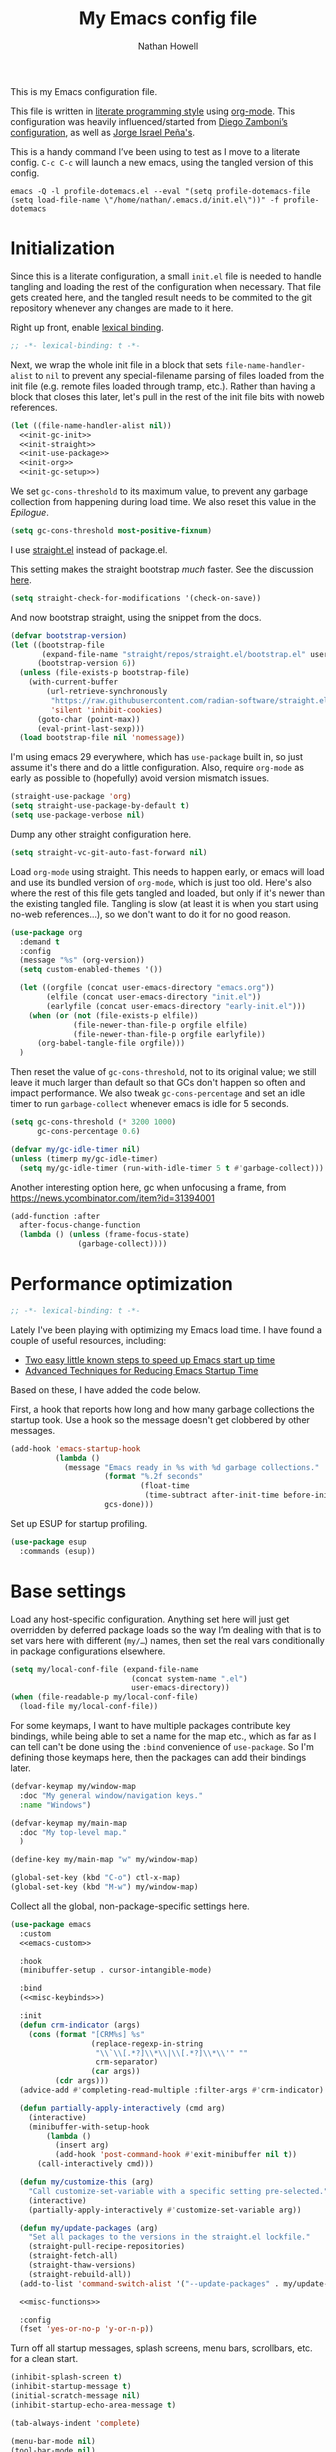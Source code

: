 #+property: header-args:emacs-lisp :tangle "init.el"
#+property: header-args :mkdirp yes :comments no :results silent
#+startup: showall inlineimages

#+title: My Emacs config file
#+author: Nathan Howell
#+email: nath@nhowell.net

This is my Emacs configuration file.

This file is written in [[http://www.howardism.org/Technical/Emacs/literate-programming-tutorial.html][literate programming style]] using [[https://orgmode.org/][org-mode]]. This configuration was heavily influenced/started from [[http://zzamboni.org/post/my-emacs-configuration-with-commentary/][Diego Zamboni’s configuration]], as well as [[https://github.com/blaenk/dots/tree/master/emacs/.emacs.d][Jorge Israel Peña's]].

This is a handy command I’ve been using to test as I move to a literate config. =C-c C-c= will launch a new emacs, using the tangled version of this config.
#+begin_src shell :tangle no :results silent
emacs -Q -l profile-dotemacs.el --eval "(setq profile-dotemacs-file (setq load-file-name \"/home/nathan/.emacs.d/init.el\"))" -f profile-dotemacs
#+end_src


* Initialization
:properties:
:header-args:emacs-lisp: :tangle "early-init.el" :dir user-emacs-directory
:end:

Since this is a literate configuration, a small =init.el= file is needed to handle tangling and loading the rest of the configuration when necessary. That file gets created here, and the tangled result needs to be commited to the git repository whenever any changes are made to it here.

Right up front, enable [[https://www.emacswiki.org/emacs/DynamicBindingVsLexicalBinding][lexical binding]].

#+begin_src emacs-lisp
;; -*- lexical-binding: t -*-
#+end_src

Next, we wrap the whole init file in a block that sets =file-name-handler-alist= to =nil= to prevent any special-filename parsing of files loaded from the init file (e.g. remote files loaded through tramp, etc.). Rather than having a block that closes this later, let's pull in the rest of the init file bits with noweb references.

#+begin_src emacs-lisp :noweb yes
(let ((file-name-handler-alist nil))
  <<init-gc-init>>
  <<init-straight>>
  <<init-use-package>>
  <<init-org>>
  <<init-gc-setup>>)
#+end_src

We set =gc-cons-threshold= to its maximum value, to prevent any garbage collection from happening during load time. We also reset this value in the [[Epilogue][Epilogue]].

#+begin_src emacs-lisp :tangle no :noweb-ref init-gc-init
(setq gc-cons-threshold most-positive-fixnum)
#+end_src

I use [[https://github.com/raxod502/straight.el][straight.el]] instead of package.el.

This setting makes the straight bootstrap /much/ faster. See the discussion [[https://github.com/raxod502/straight.el/issues/304][here]].

#+begin_src emacs-lisp :tangle no :noweb-ref init-straight
(setq straight-check-for-modifications '(check-on-save))
#+end_src

And now bootstrap straight, using the snippet from the docs.

#+begin_src emacs-lisp :tangle no :noweb-ref init-straight
(defvar bootstrap-version)
(let ((bootstrap-file
       (expand-file-name "straight/repos/straight.el/bootstrap.el" user-emacs-directory))
      (bootstrap-version 6))
  (unless (file-exists-p bootstrap-file)
    (with-current-buffer
        (url-retrieve-synchronously
         "https://raw.githubusercontent.com/radian-software/straight.el/develop/install.el"
         'silent 'inhibit-cookies)
      (goto-char (point-max))
      (eval-print-last-sexp)))
  (load bootstrap-file nil 'nomessage))
#+end_src

I'm using emacs 29 everywhere, which has =use-package= built in, so just assume it's there and do a little configuration. Also, require =org-mode= as early as possible to (hopefully) avoid version mismatch issues.

#+begin_src emacs-lisp :tangle no :noweb-ref init-use-package
(straight-use-package 'org)
(setq straight-use-package-by-default t)
(setq use-package-verbose nil)
#+end_src

Dump any other straight configuration here.

#+begin_src emacs-lisp :tangle no :noweb-ref init-straight
(setq straight-vc-git-auto-fast-forward nil)
#+end_src

Load =org-mode= using straight. This needs to happen early, or emacs will load and use its bundled version of =org-mode=, which is just too old.
Here's also where the rest of this file gets tangled and loaded, but only if it's newer than the existing tangled file. Tangling is slow (at least it is when you start using no-web references...), so we don't want to do it for no good reason.

#+begin_src emacs-lisp :tangle no :noweb-ref init-org
(use-package org
  :demand t
  :config
  (message "%s" (org-version))
  (setq custom-enabled-themes '())

  (let ((orgfile (concat user-emacs-directory "emacs.org"))
        (elfile (concat user-emacs-directory "init.el"))
        (earlyfile (concat user-emacs-directory "early-init.el")))
    (when (or (not (file-exists-p elfile))
              (file-newer-than-file-p orgfile elfile)
              (file-newer-than-file-p orgfile earlyfile))
      (org-babel-tangle-file orgfile)))
  )
#+end_src

Then reset the value of =gc-cons-threshold=, not to its original value; we still leave it much larger than default so that GCs don't happen so often and impact performance. We also tweak =gc-cons-percentage= and set an idle timer to run =garbage-collect= whenever emacs is idle for 5 seconds.

#+begin_src emacs-lisp :tangle no :noweb-ref init-gc-setup
(setq gc-cons-threshold (* 3200 1000)
      gc-cons-percentage 0.6)

(defvar my/gc-idle-timer nil)
(unless (timerp my/gc-idle-timer)
  (setq my/gc-idle-timer (run-with-idle-timer 5 t #'garbage-collect)))
#+end_src

Another interesting option here, gc when unfocusing a frame, from https://news.ycombinator.com/item?id=31394001

#+begin_src emacs-lisp :tangle no
(add-function :after
  after-focus-change-function
  (lambda () (unless (frame-focus-state)
               (garbage-collect))))
#+end_src

* Performance optimization

#+begin_src emacs-lisp
;; -*- lexical-binding: t -*-
#+end_src

Lately I've been playing with optimizing my Emacs load time. I have found a couple of useful resources, including:

- [[https://www.reddit.com/r/emacs/comments/3kqt6e/2_easy_little_known_steps_to_speed_up_emacs_start/][Two easy little known steps to speed up Emacs start up time]]
- [[https://blog.d46.us/advanced-emacs-startup/][Advanced Techniques for Reducing Emacs Startup Time]]

Based on these, I have added the code below.

First, a hook that reports how long and how many garbage collections the startup took. Use a hook so the message doesn't get clobbered by other messages.

#+begin_src emacs-lisp
(add-hook 'emacs-startup-hook
          (lambda ()
            (message "Emacs ready in %s with %d garbage collections."
                     (format "%.2f seconds"
                             (float-time
                              (time-subtract after-init-time before-init-time)))
                     gcs-done)))
#+end_src

Set up ESUP for startup profiling.

#+begin_src emacs-lisp
(use-package esup
  :commands (esup))
#+end_src

* Base settings

Load any host-specific configuration. Anything set here will just get overridden by deferred package loads so the way I’m dealing with that is to set vars here with different (=my/…=) names, then set the real vars conditionally in package configurations elsewhere.

#+begin_src emacs-lisp
(setq my/local-conf-file (expand-file-name
                           (concat system-name ".el")
                           user-emacs-directory))
(when (file-readable-p my/local-conf-file)
  (load-file my/local-conf-file))
#+end_src

For some keymaps, I want to have multiple packages contribute key bindings, while being able to set a name for the map etc., which as far as I can tell can't be done using the =:bind= convenience of =use-package=. So I'm defining those keymaps here, then the packages can add their bindings later.

#+begin_src emacs-lisp
(defvar-keymap my/window-map
  :doc "My general window/navigation keys."
  :name "Windows")

(defvar-keymap my/main-map
  :doc "My top-level map."
  )

(define-key my/main-map "w" my/window-map)

(global-set-key (kbd "C-o") ctl-x-map)
(global-set-key (kbd "M-w") my/window-map)
#+end_src

Collect all the global, non-package-specific settings here.

#+begin_src emacs-lisp :noweb yes
(use-package emacs
  :custom
  <<emacs-custom>>

  :hook
  (minibuffer-setup . cursor-intangible-mode)

  :bind
  (<<misc-keybinds>>)

  :init
  (defun crm-indicator (args)
    (cons (format "[CRM%s] %s"
                  (replace-regexp-in-string
                   "\\`\\[.*?]\\*\\|\\[.*?]\\*\\'" ""
                   crm-separator)
                  (car args))
          (cdr args)))
  (advice-add #'completing-read-multiple :filter-args #'crm-indicator)

  (defun partially-apply-interactively (cmd arg)
    (interactive)
    (minibuffer-with-setup-hook
        (lambda ()
          (insert arg)
          (add-hook 'post-command-hook #'exit-minibuffer nil t))
      (call-interactively cmd)))

  (defun my/customize-this (arg)
    "Call customize-set-variable with a specific setting pre-selected."
    (interactive)
    (partially-apply-interactively #'customize-set-variable arg))

  (defun my/update-packages (arg)
    "Set all packages to the versions in the straight.el lockfile."
    (straight-pull-recipe-repositories)
    (straight-fetch-all)
    (straight-thaw-versions)
    (straight-rebuild-all))
  (add-to-list 'command-switch-alist '("--update-packages" . my/update-packages))

  <<misc-functions>>

  :config
  (fset 'yes-or-no-p 'y-or-n-p))
#+end_src

Turn off all startup messages, splash screens, menu bars, scrollbars, etc. for a clean start.

#+begin_src emacs-lisp :tangle no :noweb-ref emacs-custom
(inhibit-splash-screen t)
(inhibit-startup-message t)
(initial-scratch-message nil)
(inhibit-startup-echo-area-message t)

(tab-always-indent 'complete)

(menu-bar-mode nil)
(tool-bar-mode nil)
(scroll-bar-mode nil)
(default-frame-alist '((vertical-scroll-bars . nil)))
(initial-frame-alist '((vertical-scroll-bars . nil)))
#+end_src

Log but don't pop up a buffer for warnings during native compilation of packages. They are just too annoying with deferred package loads.

#+begin_src emacs-lisp :tangle no :noweb-ref emacs-custom
(native-comp-async-report-warnings-errors nil)
#+end_src

from https://www.wisdomandwonder.com/programming/13521/automatically-open-read-only-files-in-view-mode
#+begin_src emacs-lisp :tangle no :noweb-ref emacs-custom
(view-read-only t)
#+end_src

Set the window titles. Nothing fancy, just the buffer name.

#+begin_src emacs-lisp
(setq frame-title-format "%b"
      icon-title-format "%b") ;; unfocused window title format
#+end_src

Running shell commands from emacs is handy, being able to use shell aliases makes it even better, so let's have emacs run commands in an interactive shell. "-ic" looks like it works for bash and fish, while zsh/oh-my-zsh needs "-csi".

#+begin_src emacs-lisp :tangle no :noweb-rep emacs-custom
(shell-command-switch "-ic")
#+end_src

Since I force there to be no file to store custom settings in, I get prompted for things like variables in ~.dir-locals.el~ files every time they are read (as emacs can't record my answers for the next time). So I whitelist the variables and values here that I don't want to be prompted for. I'm not sure this is the /right/ way to handle this, maybe I should have a custom file just for things like this and commit it to git so I can keep it controlled. The main reason I ditched the custom file was because it ended up having a bunch of forgotten settings hanging around affecting things, which having it in git would alleviate.

#+begin_src emacs-lisp :tangle no :noweb-ref emacs-custom
(safe-local-variable-values '((auto-revert-use-notify)
                              (auto-revert-check-vc-info . nil)
                              (epa-file-encrypt-to . "C113BA91EAF8B45B6B84BDCBB600587C4549248A")
                              (org-download-image-dir)))
#+end_src

Thanks to the the discussion in [[https://github.com/doomemacs/doomemacs/issues/5219][this github issue for Doom emacs]], this seems to resolve issues with pasting into emacs from non-wayland apps.

#+begin_src emacs-lisp :tangle no :noweb-ref emacs-custom
(x-select-request-type '(UTF8_STRING COMPOUND_TEXT TEXT STRING text/plain\;charset=utf-8))
#+end_src

I use the customization system in Emacs via ~:custom~ blocks in ~use-package~, and I don't want customized settings accumulating in a file where they can be forgotten about and trip me up later. This seems like a sane way to use the customization system to me, so we'll see.

#+begin_src emacs-lisp
(use-package cus-edit
  :straight nil
  :custom
  (custom-file null-device))
#+end_src

All UTF-8, all the time.

#+begin_src emacs-lisp
;; https://goyoambrosio.com/2018/06/Dealing-with-utf-8-in-Emacs/

(prefer-coding-system 'utf-8)
(set-default-coding-systems 'utf-8)
(set-terminal-coding-system 'utf-8)
(set-keyboard-coding-system 'utf-8)

(set-selection-coding-system 'utf-8)
(set-file-name-coding-system 'utf-8)
(set-clipboard-coding-system 'utf-8)
(set-buffer-file-coding-system 'utf-8)

;; Treat clipboard input as UTF-8 string first; compound text next, etc.
(setq x-select-request-type '(UTF8_STRING COMPOUND_TEXT TEXT STRING))
#+end_src

Don’t use tabs when indenting.

#+begin_src emacs-lisp :tangle no :noweb-ref emacs-custom
(indent-tabs-mode nil)
#+end_src

More options. I’m not sure where to put some things in this file yet. Here are some.

#+begin_src emacs-lisp :tangle no :noweb-ref emacs-custom
(sentence-end-double-space nil)
(ring-bell-function 'ignore)
(enable-recursive-minibuffers t)
(global-subword-mode t)

(minibuffer-prompt-properties
 '(read-only t cursor-intangible t face minibuffer-prompt))

;; hide commands in M-x that don't work in the current mode
(read-extended-command-predicate #'command-completion-default-include-p)

(completions-header-format nil)
(completion-show-help nil)
(completion-auto-select 'second-tab)
(completion-auto-help 'always)
#+end_src

Don’t warn me when I do these potentially confusing narrowing operations.

#+begin_src emacs-lisp
(put 'narrow-to-region 'disabled nil)
(put 'narrow-to-page 'disabled nil)
(put 'list-timers 'disabled nil)
#+end_src

Set some backup file options.

#+begin_src emacs-lisp :tangle no :noweb-ref emacs-custom
(make-backup-files nil)
(delete-old-versions t)
(backup-directory-alist `((".*" . ,temporary-file-directory)))
(auto-save-file-name-transforms `((".*" ,temporary-file-directory t)))
#+end_src

I’m testing out [[https://github.com/swaywm/sway][sway]] as my window manager, and apparently ~$SSH_AUTH_SOCK~ doesn’t get set (maybe just for xwayland apps?). So we workaround. I already set a fixed link to the real socket for tmux usage, I can reuse it for this.

#+begin_src emacs-lisp
(when (string= (getenv "SSH_AUTH_SOCK") nil)
  (setenv "SSH_AUTH_SOCK" (format "%s/ssh-agent.socket" (getenv "XDG_RUNTIME_DIR"))))
#+end_src

Some text fill options.

#+begin_src emacs-lisp :tangle no :noweb-ref emacs-custom
(fill-column 100)
(default-frame-alist '((width  . 100)))
(frame-resize-pixelwise t)
(comment-auto-fill-only-comments t)
#+end_src

Set standard emacs completion to ignore case for files and buffers.

#+begin_src emacs-lisp :tangle no :noweb-ref emacs-custom
(completion-ignore-case t)
(read-buffer-completion-ignore-case t)
(read-file-name-completion-ignore-case t)
#+end_src

Show position in the buffer as the percentage of both the top and bottom positions of the window.

#+begin_src emacs-lisp :tangle no :noweb-ref emacs-custom
(mode-line-percent-position '(6 "%q"))
#+end_src

I view man pages in emacs sometimes, and want a fixed width for them.

#+begin_src emacs-lisp
(use-package man
  :straight nil
  :custom
  (Man-width fill-column)
  (Man-width-max fill-column)
  (Man-columns fill-column)
  (Man-notify-method 'aggressive))

(use-package woman
  :straight nil
  :custom
  (woman-fill-column fill-column))
#+end_src

#+begin_src emacs-lisp :tangle no :noweb-ref emacs-custom
(line-spacing 0.2)
#+end_src

How to make display buffer names.

#+begin_src emacs-lisp :tangle no :noweb-ref emacs-custom
(uniquify-buffer-name-style 'forward)
#+end_src

Some git/vc options.

#+begin_src emacs-lisp :tangle no :noweb-ref emacs-custom
(vc-follow-symlinks t)
#+end_src

When pasting (yanking) into emacs, paste at the point, not where I click (I like to paste with the middle mouse button, xorg-style).

#+begin_src emacs-lisp :tangle no :noweb-ref emacs-custom
(mouse-yank-at-point t)
#+end_src

#+begin_src emacs-lisp
(use-package xref
  :straight nil
  :custom
  (xref-show-definitions-function #'xref-show-definitions-completing-read)
  (xref-search-program 'ripgrep))
#+end_src

#+begin_src emacs-lisp
(use-package browse-url
  :straight nil
  :custom
  (browse-url-browser-function 'browse-url-firefox))
#+end_src

#+begin_src emacs-lisp
(use-package delsel
  :straight nil
  :config
  (delete-selection-mode t))
#+end_src

* Keybindings

#+begin_src emacs-lisp :noweb yes
(use-package meow
  :custom-face
  (meow-insert-indicator
   ((t (:background "#ffd700" :foreground "#000000"))))
  (meow-motion-indicator
   ((t (:background "SteelBlue" :foreground "#ffffff"))))
  (meow-normal-indicator
   ((t (:background "ForestGreen" :foreground "#ffffff"))))
  (meow-keypad-indicator
   ((t (:background "SteelBlue" :foreground "#ffffff"))))
  (meow-search-indicator
   ((t (:background "#fe8019" :foreground "#000000"))))
  (meow-beacon-indicator
   ((t (:background "red4" :foreground "#ffffff"))))

  :init
  (defun meow-setup ()
    (setq meow-cheatsheet-layout meow-cheatsheet-layout-dvorak)
    (meow-leader-define-key
     '("1" . meow-digit-argument)
     '("2" . meow-digit-argument)
     '("3" . meow-digit-argument)
     '("4" . meow-digit-argument)
     '("5" . meow-digit-argument)
     '("6" . meow-digit-argument)
     '("7" . meow-digit-argument)
     '("8" . meow-digit-argument)
     '("9" . meow-digit-argument)
     '("0" . meow-digit-argument)
     '("/" . meow-keypad-describe-key)
     '("?" . meow-cheatsheet))
    (meow-motion-overwrite-define-key
     ;; custom keybinding for motion state
     '("<escape>" . ignore))
    (meow-normal-define-key
     '("0" . meow-expand-0)
     '("9" . meow-expand-9)
     '("8" . meow-expand-8)
     '("7" . meow-expand-7)
     '("6" . meow-expand-6)
     '("5" . meow-expand-5)
     '("4" . meow-expand-4)
     '("3" . meow-expand-3)
     '("2" . meow-expand-2)
     '("1" . meow-expand-1)
     '("-" . negative-argument)
     '(";" . meow-reverse)
     '("," . meow-inner-of-thing)
     '("." . meow-bounds-of-thing)
     '("<" . meow-beginning-of-thing)
     '(">" . meow-end-of-thing)
     '("a" . meow-append)
     '("A" . meow-open-below)
     '("b" . meow-back-word)
     '("B" . meow-back-symbol)
     '("r" . meow-change)
     '("d" . meow-delete)
     '("D" . meow-backward-delete)
     '("e" . meow-line)
     '("E" . meow-goto-line)
     '("f" . meow-find)
     ;; '("g" . meow-cancel-selection)
     '("G" . meow-grab)
     '("h" . meow-left)
     '("H" . meow-left-expand)
     '("i" . meow-insert)
     '("I" . meow-open-above)
     '("j" . meow-join)
     '("k" . meow-kill)
     '("l" . meow-till)
     '("*" . meow-mark-word)
     '("M" . meow-mark-symbol)
     '("n" . meow-prev)
     '("N" . meow-prev-expand)
     ;; '("o" . meow-block)
     ;; '("O" . meow-to-block)
     '("p" . meow-search)
     '("q" . meow-quit)
     '("Q" . meow-goto-line)
     ;; '("r" . meow-replace)
     '("R" . meow-swap-grab)
     '("s" . meow-right)
     '("S" . meow-right-expand)
     '("t" . meow-next)
     '("T" . meow-next-expand)
     '("v" . meow-visit)
     '("w" . meow-next-word)
     '("W" . meow-next-symbol)
     '("@" . meow-save)
     '("X" . meow-sync-grab)
     '("y" . meow-yank)
     '("z" . meow-pop-selection)
     '("'" . repeat)
     '("<escape>" . ignore)))

  ;; TODO move these somewhere that makes sense
  (keymap-set my/main-map "e" #'find-file)
  (keymap-set my/main-map ";" #'comment-or-uncomment-region-or-line)
  (keymap-set my/main-map "q" #'kill-current-buffer)
  (keymap-set my/main-map "Q" #'bury-buffer)
  (keymap-set global-map "C-c C" #'quick-calc)

  :custom
  (meow-keypad-leader-dispatch my/main-map)
  (meow-expand-hint-remove-delay 0)
  <<meow-custom>>

  :config
  <<meow-config>>

  ;; I don't like doing this, but it seems to be the only way to use
  ;; some bindings (like M-w).
  (setq meow--kbd-kill-ring-save "C-<insert>")

  (meow-setup)
  (meow-global-mode 1))
#+end_src

I use don't want the help map too available (although I may change my mind on that, just move it to a different key), so I remove it from the keypad start keys.

#+begin_src emacs-lisp :tangle no :noweb-ref meow-custom
(meow-keypad-start-keys '((?c . ?c)
                          (?x . ?x)))
#+end_src

I want shorter names for meow states displayed in the mode-line, so =N= for normal mode instead of =NORMAL=. I couldn't get this to take effect in a =custom= block, so a =setq= it is.

#+begin_src emacs-lisp :tangle no :noweb-ref meow-config
(setq meow-replace-state-name-list '((normal . "N")
                                     (motion . "M")
                                     (keypad . "K")
                                     (insert . "I")
                                     (beacon . "B")
                                     (search . "S")))
#+end_src

For some modes, I don't want the default meow state when I enter the buffer. This is mainly just about getting quickly into insert mode when a buffer is just about entering some text right away.

#+begin_src emacs-lisp :tangle no :noweb-ref meow-config
(add-to-list 'meow-mode-state-list '(vterm-mode . insert))
(add-to-list 'meow-mode-state-list '(eshell-mode . insert))
#+end_src

I learned about this nice bit in this lobste.rs thread: [[https://lobste.rs/s/lb2eld/switching_meow_modal_editing_system_from#c_z3lidr][Switching to the meow modal editing system from evil | Lobsters]]. It gets you into keypad mode without having to press space first, so you can just hit =x= to get to bindings under =C-x= etc.

#+begin_src emacs-lisp :tangle no :noweb-ref meow-config
(meow-normal-define-key '("o" . meow-keypad-start)
                        '("c" . meow-keypad-start)
                        '("g" . meow-keypad-start)
                        '("m" . meow-keypad-start))
#+end_src

Customizing the list of "things" to operate on is useful.

#+begin_src emacs-lisp :tangle no :noweb-ref meow-config
(meow-thing-register 'angle
                     '(pair ("<") (">"))
                     '(pair ("<") (">")))
#+end_src

After registering any custom "things", set the list of active things.

#+begin_src emacs-lisp :tangle no :noweb-ref meow-custom
(meow-char-thing-table  '((?r . round)
                          (?s . square)
                          (?c . curly)
                          (?a . angle)
                          (?\" . string)
                          (?e . symbol)
                          (?w . window)
                          (?b . buffer)
                          (?p . paragraph)
                          (?l . line)
                          (?v . visual-line)
                          (?d . defun)
                          (?. . sentence)))
#+end_src

* Base2

Not sure where to put everything yet, so this section is a grab bag of stuff that needs package management (straight) to be in place.

#+begin_src emacs-lisp
(use-package color
  :demand t
  :config
  (defun my/dark-p ()
    (let ((bg (face-background 'default)))
      (if (>= (color-distance "black" bg)
              (color-distance "white" bg))
          nil
        t))))

(use-package bookmark
  :demand t
  :straight nil
  :custom
  (bookmark-fontify nil)
  :bind
  (:map my/main-map
   ("jb" . bookmark-jump)))

(use-package saveplace
  :demand t
  :config
  (save-place-mode t))

(use-package recentf
  :straight nil
  :custom
  (recentf-max-saved-items 100)
  :config
  (recentf-mode t))

(use-package savehist
  :straight nil
  :demand t
  :custom
  (savehist-additional-variables '(;;evil-jumps-history
                                   projectile-project-command-history
                                   command-history
                                   ))
  (savehist-autosave-interval 90))

(use-package eldoc
  :straight nil
  :custom
  (eldoc-echo-area-use-multiline-p nil))

(use-package paren
  :custom
  (show-paren-delay 0)
  (show-paren-style 'parenthesis)
  :config
  (show-paren-mode 1))

(use-package autorevert
  :demand t
  :straight nil
  ;; :hook
  ;; not sure why I have these hooks when I set it globally below...
  ;; (org-mode . auto-revert-mode)
  ;; (dired-mode . auto-revert-mode)
  :custom
  (global-auto-revert-non-file-buffers t)
  (auto-revert-check-vc-info nil)
  :config
  (global-auto-revert-mode 1))
#+end_src

#+begin_src emacs-lisp
(use-package apropos
  :straight nil)

(use-package helpful
  :after (apropos)
  :custom
  (helpful-max-buffers 5)

  :bind
  (("C-h C-h" . nil)
   ("C-h ?" . nil)
   ("C-h f" . helpful-callable)
   ("C-h v" . helpful-variable)
   ("C-h k" . helpful-key)
   ("C-h x" . helpful-command)
   ("C-h ." . helpful-at-point)
   ("C-h o" . helpful-symbol)
   :map embark-symbol-map
   ("h" . helpful-symbol))

  :init
  ;; https://github.com/Wilfred/elisp-refs/issues/35
  (when (>= emacs-major-version 29)
    (defvar read-symbol-positions-list nil))
  :config
  ;; from https://github.com/Wilfred/helpful/issues/25
  ;; makes apropos lookups use helpful functions
  (let ((do-function (lambda (button)
                       (helpful-function (button-get button 'apropos-symbol))))
        (do-variable (lambda (button)
                       (helpful-variable (button-get button 'apropos-symbol)))))
    ;; :supertype only takes effect statically, at the time of
    ;; definition, so we can in fact redefine a button with itself
    ;; as its supertype
    (define-button-type 'apropos-function :supertype 'apropos-function 'action do-function)
    (define-button-type 'apropos-macro :supertype 'apropos-macro 'action do-function)
    (define-button-type 'apropos-command :supertype 'apropos-command 'action do-function)
    (define-button-type 'apropos-variable :supertype 'apropos-variable 'action do-variable)
    (define-button-type 'apropos-user-option :supertype 'apropos-user-option 'action do-variable)))
#+end_src

#+begin_src emacs-lisp
(use-package elisp-demos
  :init
  (advice-add 'describe-function-1 :after #'elisp-demos-advice-describe-function-1)
  (advice-add 'helpful-update :after #'elisp-demos-advice-helpful-update))

#+end_src
#+begin_src emacs-lisp
(use-package undo-fu
  :commands (undo-fu-only-undo
             undo-fu-only-redo))

(use-package undo-fu-session
  :hook (after-init . global-undo-fu-session-mode)
  :custom
  (undo-fu-session-incompatible-files '("/COMMIT_EDITMSG\\'" "/git-rebase-todo\\'")))
#+end_src

#+begin_src emacs-lisp :tangle no :noweb-ref meow-config
(meow-normal-define-key '("u" . undo-fu-only-undo)
                        '("U" . undo-fu-only-redo))
#+end_src

Make sure my local bin dir is in emacs =$PATH=, and keep it updated.

#+begin_src emacs-lisp
(use-package exec-path-from-shell
  :hook (after-init . exec-path-from-shell-initialize)
  :custom
  (exec-path-from-shell-arguments '("-l")))
#+end_src

#+begin_src emacs-lisp
(use-package isearch
  :straight nil
  :custom
  (search-whitespace-regexp ".*?")
  (isearch-lazy-count t)
  :config
  (advice-add 'isearch-update :after #'recenter))
#+end_src

#+begin_src emacs-lisp
(use-package finder
  :straight nil
  :bind
  (:map my/main-map
   ("h C" . finder-commentary)))
#+end_src

* Text mode

General settings when in text editing modes.

#+begin_src emacs-lisp
(use-package simple
  :straight nil
  :hook ((text-mode prog-mode) . visual-line-mode)
  :bind
  (:map my/main-map
   ("k v" . visual-line-mode))
  )

(use-package visual-fill-column
  :hook (visual-line-mode . visual-fill-column-mode)
  :bind
  (:map my/main-map
   ("k c" . visual-fill-column-mode))

  :custom
  (split-window-preferred-function #'visual-fill-column-split-window-sensibly)

  :config
  (advice-add 'text-scale-adjust :after
              #'visual-fill-column-adjust))
#+end_src

I’ll put olivetti mode here since I think it’s mainly a text mode thing rather than for programming, but who knows.

#+begin_src emacs-lisp
(use-package olivetti
  :commands (olivetti-mode)
  :custom
  (olivetti-body-width fill-column))
#+end_src

And let’s try out writeroom mode.

#+begin_src emacs-lisp
(use-package writeroom-mode
  :commands (writeroom-mode
             global-writeroom-mode)
  :custom
  (writeroom-width fill-column)
  (writeroom-extra-line-spacing 0)
  (writeroom-border-width 40)
  :config
  (add-to-list 'writeroom-global-effects 'writeroom-set-internal-border-width))
#+end_src

* Pretty it up

Emacs colour themes apparently just load on top of each other, so here’s an advice to disable the current theme before loading a new one, thanks to [[https://www.reddit.com/r/emacs/comments/8v9lgu/emacs_theme_configuration_is_very_confusing/][this thread]].

#+begin_src emacs-lisp
(define-advice load-theme (:before (&rest _args) theme-dont-propagate)
  "Discard all themes before loading new."
  (mapc #'disable-theme custom-enabled-themes))
#+end_src

#+begin_src emacs-lisp
(use-package modus-themes
  :custom
  (modus-themes-org-blocks 'gray-background)
  (modus-themes-mixed-fonts t)
  (modus-themes-bold-constructs t)
  (modus-themes-italic-constructs t)
  (modus-themes-region '(bg-only)))

(use-package ef-themes)

(use-package stimmung-themes
  :commands (stimmung-themes-load-light
             stimmung-themes-load-dark
             stimmung-themes-toggle)
  :config
  (defun my/stimmung-themes-dark-tweaks ()
    (set-face-background 'avy-lead-face "forest green")
    (set-face-foreground 'avy-lead-face "white"))
  (defun my/stimmung-themes-light-tweaks ()
    (set-face-background 'avy-lead-face "red")
    (set-face-foreground 'avy-lead-face "white")
    (set-face-foreground 'terraform--resource-name-face "dark orchid")
    (set-face-foreground 'terraform--resource-type-face "dark green")))

(use-package gruvbox-theme
  :custom-face
  (org-block-begin-line ((t (:inherit fixed-pitch
                             :slant italic))))
  (org-block-end-line ((t (:inherit fixed-pitch
                           :slant italic))))
  :config
  (defun my/match-border-to-background ()
    (custom-theme-set-faces
     'user
     `(internal-border ((t (:background ,(face-background 'default)))))))
  (defun my/gruvbox-dark-hard-tweaks ()
    (my/match-border-to-background))
  (defun my/gruvbox-light-hard-tweaks ()
    (my/match-border-to-background))
  )

(use-package poet-theme)
#+end_src

#+begin_src emacs-lisp
(defun my/set-dark-mode ()
  "Load dark theme."
  (interactive)
  (setq my/dark-mode t)
  (load-theme my/dark-theme t))

(defun my/set-light-mode ()
  "Load light theme."
  (interactive)
  (setq my/dark-mode nil)
  (load-theme my/light-theme t))

(defun my/toggle-dark-mode ()
  "Toggle dark/light theme."
  (interactive)
  (if (my/dark-p)
      (my/set-light-mode)
    (my/set-dark-mode)))

(defun my/setthemeset (sym value)
  (cond ((equal value "gruvbox")
         (setq my/dark-theme 'gruvbox-dark-hard
               my/light-theme 'gruvbox-light-hard))
        ((equal value "modus")
         (setq my/dark-theme 'modus-vivendi
               my/light-theme 'modus-operandi))
        ((equal value "modus-tinted")
         (setq my/dark-theme 'modus-vivendi-tinted
               my/light-theme 'modus-operandi-tinted))
        ((equal value "bio-operandi")
         (setq my/dark-theme 'ef-bio
               my/light-theme 'modus-operandi-tinted))
        ((equal value "duo")
         (setq my/dark-theme 'ef-night
               my/light-theme 'ef-duo-light))
        ((equal value "maris")
         (setq my/dark-theme 'ef-maris-dark
               my/light-theme 'ef-maris-light))
        ((equal value "stimmung")
         (setq my/dark-theme 'stimmung-themes-dark
               my/light-theme 'stimmung-themes-light))
        ((equal value "mix")
         (setq my/dark-theme 'gruvbox-dark-hard
               my/light-theme 'modus-operandi)))
  (if (my/dark-p)
      (my/set-dark-mode)
    (my/set-light-mode)))

(defcustom my/themeset "mix"
  "Indicates which set of themes (dark and light) to use."
  :type '(choice
          (const "gruvbox")
          (const "modus")
          (const "modus-tinted")
          (const "bio-operandi")
          (const "duo")
          (const "maris")
          (const "stimmung")
          (const "mix"))
  :set 'my/setthemeset
  :initialize 'custom-initialize-set)

(customize-set-variable 'my/themeset "duo")
#+end_src

#+begin_src emacs-lisp
;; thanks to https://www.reddit.com/r/emacs/comments/o49v2w/automatically_switch_emacs_theme_when_changing

(use-package dbus
  :straight nil
  :config
  (defun set-dark-or-light (value)
    (if (equal value '1)
        (progn (message "Switching to dark theme")
               (my/set-dark-mode))
      (progn (message "Switching to light theme")
             (my/set-light-mode))))

  (defun handler (value)
    (set-dark-or-light (car (car value))))

  (defun signal-handler (namespace key value)
    (if (and (string-equal namespace "org.freedesktop.appearance")
             (string-equal key "color-scheme"))
        (set-dark-or-light (car value))))

  (dbus-call-method-asynchronously
   :session
   "org.freedesktop.portal.Desktop"
   "/org/freedesktop/portal/desktop"
   "org.freedesktop.portal.Settings"
   "Read"
   #'handler
   "org.freedesktop.appearance"
   "color-scheme")

  (dbus-register-signal
   :session
   "org.freedesktop.portal.Desktop"
   "/org/freedesktop/portal/desktop"
   "org.freedesktop.portal.Settings"
   "SettingChanged"
   #'signal-handler)
  )
#+end_src

But I like some things to be set no matter the theme. For example, I always like italic code comments. And the brutalist theme has a smaller modeline font size that I don’t like. So I set up a hook/advice method of keeping these things “fixed”. I found the idea in [[https://www.reddit.com/r/emacs/comments/4v7tcj/does_emacs_have_a_hook_for_when_the_theme_changes/][this helpful reddit thread]] while looking for what I thought /must/ have a /good/ solution.

#+begin_src emacs-lisp
(defvar after-load-theme-hook nil
  "Hook run after a color theme is loaded using `load-theme'.")
(defadvice load-theme (after run-after-load-theme-hook activate)
  "Run `after-load-theme-hook'."
  (run-hooks 'after-load-theme-hook))

(add-hook 'after-load-theme-hook #'my/theme-tweaks)
(setq my/first-frame-created nil)
(if (daemonp)
    (add-hook 'server-after-make-frame-hook #'my/theme-tweaks)
  (add-hook 'after-init-hook #'my/theme-tweaks))
#+end_src

Handy functions to calculate the DPI of the display that current frame is on. Bits and pieces of this came from various places, but especially [[https://www.reddit.com/r/emacs/comments/a01fs1/dispwatch_watch_the_current_display_for_changes/][this reddit thread]], which led me to [[https://emacs.stackexchange.com/questions/28390/quickly-adjusting-text-to-dpi-changes/44930#44930][this useful StackExchange question]].

#+begin_src emacs-lisp
(defun frame-monitor-mm ()
  "Return the size of the current monitor in mm."
  (alist-get 'mm-size (frame-monitor-attributes)))

(defun frame-monitor-pixels ()
  "Return the geometry of the current monitor in pixels."
  (alist-get 'geometry (frame-monitor-attributes)))

(defun monitor-dpi ()
  "Return the DPI of the current monitor."
  (let* ((mm (frame-monitor-mm))
         (mm-width (car mm))
         (pixels (frame-monitor-pixels))
         (pixel-width (nth 2 pixels)))
    (/ pixel-width (/ mm-width 25.4))))
#+end_src

Change global text sizes with this function. This is the function I bind to a key or use in a hydra to change text sizes. It just changes =my/current-text-size=, then calls my theme-tweak function below to make the changes. It also calls =visual-fill-column-adjust= so that everything ends up the right size.

#+begin_src emacs-lisp
(defun my/adjust-text-height (adjustment)
  "Adjust text size up or down by ADJUSTMENT."
  (interactive)

  (if (= adjustment 0)
      (setq my/current-text-size my/default-text-size)
    (setq my/current-text-size (+ my/current-text-size adjustment)))
  (my/theme-tweaks)
  (visual-fill-column-adjust))
#+end_src

And here’s the function where I collect my tweaks to the theme and set up fonts.

#+begin_src emacs-lisp :noweb yes
(defun my/theme-tweaks ()
  "Apply my catchall set of mostly appearance tweaks."
  (interactive)

  (unless savehist-loaded
    (savehist-mode 1))

  ;; Workaround so I can use S-SPC as a binding
  ;; https://www.reddit.com/r/emacs/comments/osscfd/pgtk_emacswaylandgnome_no_shiftspace/
  ;; https://lists.gnu.org/archive/html/bug-gnu-emacs/2021-07/msg00071.html
  (when (fboundp 'pgtk-use-im-context)
    (pgtk-use-im-context nil))

  ;; Set the default text size based on the monitor DPI
  (when (display-graphic-p)
    (let* ((dpi (monitor-dpi))
           (size (cond ((< dpi 110) 125)
                       ((< dpi 160) 150))))
      (setq my/default-text-size size)))

  (when (not (boundp 'my/current-text-size))
    (setq my/current-text-size my/default-text-size))

  (if (bound-and-true-p fontaine-current-preset)
      (fontaine-apply-current-preset)
    (fontaine-set-preset (or (fontaine-restore-latest-preset) 'normal)))

  (set-face-italic 'font-lock-comment-face t)

  (set-face-foreground 'org-hide (face-background 'default))

  ;; Trying out styling src blocks with a line at the top/bottom
  (let* ((bg (face-background 'default))
         (block (face-background 'org-block nil 'default))
         (lc (if (my/dark-p)
                 (color-lighten-name block 70)
               (color-darken-name block 20))))
    (set-face-attribute 'org-block-begin-line nil
                        :background bg
                        :underline `(:color ,lc :position t)
                        :extend t)
    (set-face-attribute 'org-block-end-line nil
                        :background bg
                        :foreground lc
                        :overline lc
                        :extend t))

  (let* ((color (face-foreground 'default))
         (ucolor (if (my/dark-p)
                     (color-darken-name color 60)
                   (color-lighten-name color 400))))
    (set-face-attribute 'org-level-1 nil :underline ucolor))

  ;; for org-modern
  (dolist (face '(window-divider
                  window-divider-first-pixel
                  window-divider-last-pixel))
    (face-spec-reset-face face)
    (set-face-foreground face (face-attribute 'default :background)))
  (set-face-background 'fringe (face-attribute 'default :background))


  (set-face-attribute 'shr-text nil :height (face-attribute 'default :height))

  ;; Apply custom theme tweaks if there are any
  ;; Add a global dark/light tweaks mechanism too?
  (dolist (theme custom-enabled-themes)
    (let ((tweaks-fun (intern (concat "my/" (symbol-name theme) "-tweaks"))))
      (when (fboundp tweaks-fun)
        (funcall tweaks-fun))))

  (save-current-buffer
    (mapc (lambda (b)
            (set-buffer b)
            (when (equal major-mode 'org-mode)
              (font-lock-fontify-buffer)))
          (buffer-list)))

  (set-scroll-bar-mode nil)

  <<graphical-tweaks>>

  (unless my/first-frame-created
    (setq my/first-frame-created t)
    (message "Applying first frame tweaks")
    <<first-frame-tweaks>>)
  )
#+end_src

#+begin_src emacs-lisp
(use-package fontaine
  :commands (fontaine-set-preset
             fontaine-apply-current-preset
             fontaine-restore-latest-preset)
  :hook (kill-emacs . fontaine-store-latest-preset)
  :custom
  (fontaine-font-families '((default "Iosevka")
                            (fixed-pitch)
                            (variable-pitch "Noto Sans" "ETBembo")))
  (fontaine-presets `(
                      (normal
                       :default-height ,(round (* my/current-text-size 1.04))
                       :fixed-pitch-height ,(round (* my/current-text-size 1.04))
                       :variable-pitch-height ,(round (* my/current-text-size 1.04)))
                      (large
                       :default-height ,(round (* my/current-text-size 1.25))
                       :fixed-pitch-height ,(round (* my/current-text-size 1.25))
                       :variable-pitch-height ,(round (* my/current-text-size 1.25)))
                      (larger
                       :default-height ,(round (* my/current-text-size 1.5))
                       :fixed-pitch-height ,(round (* my/current-text-size 1.5))
                       :variable-pitch-height ,(round (* my/current-text-size 1.5)))
                      (double
                       :default-height ,(round (* my/current-text-size 2))
                       :fixed-pitch-height ,(round (* my/current-text-size 2))
                       :variable-pitch-height ,(round (* my/current-text-size 2)))
                      (t
                       :default-family "Iosevka"
                       :default-weight normal
                       :variable-pitch-family "Noto Sans"
                       :line-spacing 0.2)
                      )))
#+end_src

#+begin_src emacs-lisp
(use-package spacious-padding
  :commands (spacious-padding-mode)
  :config
  (setq spacious-padding-widths
        '(:internal-border-width 20
          :header-line-width 4
          :mode-line-width 8
          :tab-width 4
          :right-divider-width 20
          :scroll-bar-width 8)

        spacious-padding-subtle-mode-line
        '(:mode-line-active error
          :mode-line-inactive shadow)))
#+end_src

#+begin_src emacs-lisp :tangle no :noweb-ref first-frame-tweaks
(spacious-padding-mode t)
#+end_src

* Modeline

#+begin_src emacs-lisp
(use-package doom-modeline
  :hook ((after-init . doom-modeline-mode)
         (after-change-major-mode . doom-modeline-conditional-buffer-encoding))

  :custom-face
  (mode-line ((nil (:inherit fixed-pitch))))
  (mode-line-active ((nil (:inherit fixed-pitch))))
  (mode-line-inactive ((nil (:inherit fixed-pitch))))

  (doom-modeline-evil-emacs-state
   ((t (:background "DarkMagenta" :foreground "#ffd700"))))
  (doom-modeline-evil-insert-state
   ((t (:background "#ffd700" :foreground "#000000"))))
  (doom-modeline-evil-motion-state
   ((t (:background "SteelBlue" :foreground "#ffffff"))))
  (doom-modeline-evil-normal-state
   ((t (:background "ForestGreen" :foreground "#ffffff"))))
  (doom-modeline-evil-operator-state
   ((t (:background "SteelBlue" :foreground "#ffffff"))))
  (doom-modeline-evil-visual-state
   ((t (:background "#fe8019" :foreground "#000000"))))
  (doom-modeline-evil-replace-state
   ((t (:background "red4" :foreground "#ffffff"))))

  :custom
  (doom-modeline-height 36)
  (doom-modeline-bar-width 0)
  (doom-modeline-hud t)
  (doom-modeline-modal-icon nil)
  (doom-modeline-buffer-file-name-style 'auto)
  (column-number-mode t)
  (doom-modeline-percent-position '(6 "%q"))

  :init
  (defun doom-modeline-conditional-buffer-encoding ()
    "We expect the encoding to be LF UTF-8, so only show the modeline when this is not the case"
    (setq-local doom-modeline-buffer-encoding
                (unless (or (eq buffer-file-coding-system 'utf-8-unix)
                            (eq buffer-file-coding-system 'utf-8)))))

  :config
  (setq-default doom-modeline-column-zero-based nil))
#+end_src


* Navigation?

I used ivy and friends for a quite a while here, mostly because helm didn't really make sense to me when I started using emacs, and ivy did. So I quickly got a configuration together that worked for me, and enjoyed using ivy, swiper, counsel etc. but I never really put a lot of effort into understanding what I had. Occasionally I would rework some part of it, but I mostly left it alone.

I was interested when the "new tools" like vertico, and orderless, and then consult, marginalia, and embark started showing up and looked like a nice composable, understandable set of functionality I could assemble the way I wanted to. So that's what I have here now.

** Vertico

Let's start with vertico, as it's the interface to most of the rest here. I tried icomplete-vertical for a few days first, and then tried selectrum, and now vertico.

#+begin_src emacs-lisp
(use-package vertico
  :straight (:files (:defaults "extensions/*"))

  :init
  (vertico-mode t)

  :custom
  (vertico-count 20)

  :bind
  (:map vertico-map
   ("C-t" . vertico-next)
   ("C-n" . vertico-previous)
   ("C-S-t" . vertico-next-group)
   ("C-S-n" . vertico-previous-group)
   ("C-S-<down>" . vertico-next-group)
   ("C-S-<up>" . vertico-previous-group)
   ("<backtab>" . vertico-insert))
  )

(use-package vertico-mouse
  :after vertico
  :straight nil

  :init
  (vertico-mouse-mode t))

(use-package vertico-directory
  :after vertico
  :straight nil

  ;; Tidy shadowed file names
  :hook (rfn-eshadow-update-overlay . vertico-directory-tidy)

  :bind
  (:map vertico-map
   ("TAB" . my/file-or-not)
   ("RET" . vertico-directory-enter)
   ("DEL" . vertico-directory-delete-char)
   ("M-DEL" . vertico-directory-delete-word))

  :init
  (defun my/file-or-not ()
    (interactive)
    (when (eq 'file (vertico--metadata-get 'category))
      (minibuffer-complete))
    (vertico-insert))
  )

(use-package vertico-multiform
  :after vertico
  :straight nil
  :init
  (vertico-multiform-mode t)
  (setq vertico-multiform-categories
        '((file
           buffer
           (vertico-buffer-display-action . (display-buffer-same-window)))
          ;; (t reverse)
          ))
  (setq vertico-multiform-commands nil
        ;; '((consult-buffer posframe)
        ;;   (find-file posframe)
        ;;   (execute-extended-command posframe)
        ;;   (t
        ;;    posframe
        ;;    (vertico-posframe-poshandler . posframe-poshandler-frame-bottom-center)
        ;;    (vertico-posframe-border-width . 10)
        ;;    ;; NOTE: This is useful when emacs is used in both in X and
        ;;    ;; terminal, for posframe do not work well in terminal, so
        ;;    ;; vertico-buffer-mode will be used as fallback at the
        ;;    ;; moment.
        ;;    (vertico-posframe-fallback-mode . vertico-buffer-mode))
        ;;   )
        ;; (consult-ripgrep
        ;; buffer
        ;; (vertico-buffer-display-action . (display-buffer-same-window))
        ;; )
        )
  )

(use-package vertico-repeat
  :after vertico
  :straight nil
  :hook (minibuffer-setup . vertico-repeat-save)
  :bind
  (:map my/main-map
   ("r" . vertico-repeat)))

(use-package vertico-reverse
  :after vertico
  :straight nil
  :bind
  (:map vertico-reverse-map
   ("C-n" . vertico-next)
   ("C-t" . vertico-previous)
   ("C-S-n" . vertico-next-group)
   ("C-S-t" . vertico-previous-group)))
#+end_src

#+begin_src emacs-lisp
(use-package vertico-posframe
  :after (vertico)
  :custom
  (vertico-posframe-parameters '((left-fringe . 20)
                                 (right-fringe . 20)))
  ;; :config
  ;; (vertico-posframe-mode t)
  )
#+end_src

** Orderless

Faster narrowing of a list of candidates matters, and orderless is a nice straightforward way to get it.

#+begin_src emacs-lisp
(use-package orderless
  :demand t

  :config
  (defvar +orderless-dispatch-alist
    '((?% . char-fold-to-regexp)
      (?! . orderless-without-literal)
      (?`. orderless-initialism)
      (?= . orderless-literal)
      (?~ . orderless-flex)))

  ;; Recognizes the following patterns:
  ;; * ~flex flex~
  ;; * =literal literal=
  ;; * %char-fold char-fold%
  ;; * `initialism initialism`
  ;; * !without-literal without-literal!
  ;; * .ext (file extension)
  ;; * regexp$ (regexp matching at end)
  (defun +orderless-dispatch (pattern index _total)
    (cond
     ;; Ensure that $ works with Consult commands, which add disambiguation suffixes
     ((string-suffix-p "$" pattern)
      `(orderless-regexp . ,(concat (substring pattern 0 -1) "[\x200000-\x300000]*$")))
     ;; File extensions
     ((and
       ;; Completing filename or eshell
       (or minibuffer-completing-file-name
           (derived-mode-p 'eshell-mode))
       ;; File extension
       (string-match-p "\\`\\.." pattern))
      `(orderless-regexp . ,(concat "\\." (substring pattern 1) "[\x200000-\x300000]*$")))
     ;; Ignore single !
     ((string= "!" pattern) `(orderless-literal . ""))
     ;; Prefix and suffix
     ((if-let (x (assq (aref pattern 0) +orderless-dispatch-alist))
          (cons (cdr x) (substring pattern 1))
        (when-let (x (assq (aref pattern (1- (length pattern))) +orderless-dispatch-alist))
          (cons (cdr x) (substring pattern 0 -1)))))))

  ;; Define orderless style with initialism by default
  (orderless-define-completion-style +orderless-with-initialism
    (orderless-matching-styles '(orderless-initialism orderless-literal orderless-regexp)))

  :custom
  (completion-styles '(substring orderless))
  (completion-category-defaults nil)
  (completion-category-overrides '((file (styles substring partial-completion))
                                   (command (styles +orderless-with-initialism))
                                   (variable (styles +orderless-with-initialism))
                                   (symbol (styles +orderless-with-initialism))))
  (orderless-component-separator #'orderless-escapable-split-on-space)
  (orderless-style-dispatchers '(+orderless-dispatch)))
#+end_src

** Marginalia

There's plenty of useful extra information that can be attached to each candidate in a list, and marginalia does a great job with it.

#+begin_src emacs-lisp
(use-package marginalia
  :custom
  (marginalia-annotators '(marginalia-annotators-heavy marginalia-annotators-light nil))
  :init
  (marginalia-mode t))
#+end_src

** Embark

One of the really nice bits here is embark. I haven't really exploited it yet, but it's a great way to launch different actions on candidates in vertico, or pretty much anywhere in emacs.

#+begin_src emacs-lisp
(use-package embark
  :demand t

  :custom
  (embark-help-key "?")
  (embark-cycle-key ",")
  (embark-mixed-indicator-delay 0.8)
  (y-or-n-p-use-read-key t)

  :bind
  (("C-," . embark-act)
   ("C-h B" . embark-bindings)
   :map embark-file-map
   ("s" . my/consult-ripgrep-from-dir)
   ("F" . find-file-other-frame)
   ;; ("x" . my/dired-open)
   :map embark-symbol-map
   ("g" . consult-ripgrep)
   :map embark-url-map
   ("." . hydra-browse/body)
   :map embark-buffer-map
   ("F" . switch-to-buffer-other-frame)
   ;; ("R" . tabspaces-remove-selected-buffer)
   :map embark-org-src-block-map
   ("e" . org-babel-expand-src-block)
   :map embark-heading-map
   ("I" . org-id-get-create)
   ("l" . org-store-link))

  :init
  ;; stolen from https://github.com/oantolin/embark/issues/252
  ;; and an assist from https://github.com/oantolin/embark/issues/42
  (defun my/consult-ripgrep-from-dir (file)
    "Jump into consult-ripgrep from embark."
    (interactive "fRipgrep from dir:")
    (consult-ripgrep (file-name-directory file)))

  (setq prefix-help-command #'embark-prefix-help-command)

  :config
  (require 'embark-org)

  (defvar-keymap embark-org-timestamp-map
    :doc "Actions for org timestamps"
    :parent embark-general-map
    "T" #'org-toggle-timestamp-type)

  (add-to-list 'embark-keymap-alist '(org-timestamp . embark-org-timestamp-map))

  (defun embark-which-key-indicator ()
    "An embark indicator that displays keymaps using which-key.
The which-key help message will show the type and value of the
current target followed by an ellipsis if there are further
targets."
    (lambda (&optional keymap targets prefix)
      (if (null keymap)
          (which-key--hide-popup-ignore-command)
        (which-key--show-keymap
         (if (eq (plist-get (car targets) :type) 'embark-become)
             "Become"
           (format "Act on %s '%s'%s"
                   (plist-get (car targets) :type)
                   (embark--truncate-target (plist-get (car targets) :target))
                   (if (cdr targets) "…" "")))
         (if prefix
             (pcase (lookup-key keymap prefix 'accept-default)
               ((and (pred keymapp) km) km)
               (_ (key-binding prefix 'accept-default)))
           keymap)
         nil nil t (lambda (binding)
                     (not (string-suffix-p "-argument" (cdr binding))))))))

  (setq embark-indicators
        '(embark-which-key-indicator
          embark-highlight-indicator
          embark-isearch-highlight-indicator))

  (defun embark-hide-which-key-indicator (fn &rest args)
    "Hide the which-key indicator immediately when using the completing-read prompter."
    (which-key--hide-popup-ignore-command)
    (let ((embark-indicators
           (remq #'embark-which-key-indicator embark-indicators)))
      (apply fn args)))

  (advice-add #'embark-completing-read-prompter
              :around #'embark-hide-which-key-indicator)
  )

(use-package avy-embark-collect
  :commands (avy-embark-collect-act
             avy-embark-collect-choose))

(use-package embark-consult
  :hook (embark-collect-mode . consult-preview-at-point-mode))
#+end_src

#+begin_src emacs-lisp
(use-package embark-vc
  :disabled t
  :after embark)
#+end_src

** Consult

Consult takes over for a lot of what counsel did, as well as swiper.

#+begin_src emacs-lisp
(use-package consult
  :init
  (defun my/roam-rg ()
    "Search org-roam notes with ripgrep."
    (interactive)
    (if (boundp 'org-roam-directory)
        (let ((initial (if (use-region-p)
                           (buffer-substring-no-properties (region-beginning) (region-end))
                         nil)))
          (consult-ripgrep org-roam-directory initial))
      (message "Org-roam notes are not available.")))

  (defun my/consult-buffer-dwim ()
    "Narrow consult-buffer to current project if there is one."
    (when (eq this-command #'consult-buffer)
      (when (consult--project-root)
        (setq unread-command-events (append unread-command-events (list ?p 32))))))
  ;; (add-hook 'minibuffer-setup-hook #'my/consult-buffer-dwim)

  (defun consult-line-thing-at-point ()
    "Start consult-line with thing-at-point as initial input."
    (interactive)
    (let ((initial (if (use-region-p)
                       (progn (buffer-substring-no-properties (region-beginning) (region-end))
                              (deactivate-mark))
                     (thing-at-point 'symbol))))
      (consult-line initial)))

  :bind
  (([remap goto-line] . consult-goto-line)
   ("C-h i" . consult-info)
   ("C-h C-m" . consult-man)
   (:map my/main-map
    ("iy" . consult-yank-pop)
    ("u" . consult-imenu)
    ("jo" . consult-org-heading)
    ("o" . consult-buffer)
    ("sf" . consult-find)
    ("l" . consult-line)
    ("sg" . consult-ripgrep)
    ("sv" . consult-git-grep)
    )
   :map embark-buffer-map
   ("F" . consult-buffer-other-frame)
   :map minibuffer-mode-map
   ("C-c r" . consult-history))

  :custom
  (consult-narrow-key "<")
  :config
  (consult-customize consult-line
                     consult-ripgrep
                     :initial (when (use-region-p)
                                (buffer-substring-no-properties
                                 (region-beginning) (region-end)))))
#+end_src

#+begin_src emacs-lisp
(use-package consult-dir
  :commands (consult-dir
             consult-dir-jump-file)
  :bind
  (:map vertico-map
   ("M-d" . consult-dir)
   ("M-j" . consult-dir-jump-file))
  :custom
  (consult-dir-project-list-function #'consult-dir-projectile-dirs))
#+end_src

#+begin_src emacs-lisp
(use-package consult-org-roam
  :after (consult
          org-roam)
  :commands (consult-org-roam-mode
             consult-org-roam-search
             consult-org-roam-backlinks
             consult-org-roam-file-find)

  :custom
  (consult-org-roam-buffer-after-buffers t)
  (consult-org-roam-grep-func #'consult-ripgrep)

  :bind
  (:map my/main-map
   ("s n" . consult-org-roam-search)
   ("n B" . consult-org-roam-backlinks)
   ("n F" . consult-org-roam-forward-links))

  :init
  (consult-org-roam-mode t))
#+end_src

#+begin_src emacs-lisp
(use-package consult-jump-project
  :straight (consult-jump-project
             :type git
             :host github
             :repo "jdtsmith/consult-jump-project")
  :commands (consult-jump-project))
#+end_src

#+begin_src emacs-lisp
(use-package consult-notes
  :commands (consult-notes
             consult-notes-search-in-all-notes
             consult-notes-org-roam-find-node
             consult-notes-org-roam-find-node-relation)
  :config
  (setq consult-notes-sources `(("Notes"  ?n  ,org-roam-directory)))
  (consult-notes-org-roam-mode))
#+end_src

** Corfu

#+begin_src emacs-lisp
(use-package corfu
  :load-path "straight/build/corfu/extensions"

  :bind
  (:map corfu-map
   ("C-t" . corfu-next)
   ("C-n" . corfu-previous)

   ("M-m" . corfu-move-to-minibuffer))

  :init
  (defun corfu-move-to-minibuffer ()
    (interactive)
    (let ((completion-extra-properties corfu--extra)
          completion-cycle-threshold completion-cycling)
      (apply #'consult-completion-in-region completion-in-region--data)))

  (global-corfu-mode t)

  :config
  (require 'corfu-popupinfo)
  (setq corfu-popupinfo-delay nil)
  (set-face-attribute 'corfu-popupinfo nil :height 1.0)
  (corfu-popupinfo-mode t)
  )
#+end_src

#+begin_src emacs-lisp
(use-package kind-icon
  :after  corfu
  :custom
  (kind-icon-default-face 'corfu-default)
  :config
  (add-to-list 'corfu-margin-formatters #'kind-icon-margin-formatter))
#+end_src

#+begin_src emacs-lisp
(use-package cape
  :after corfu
  :commands (cape-dabbrev
             cape-file
             cape-company-to-capf)
  ;; :custom
  ;; (cape-dabbrev-min-length )
  :init
  (add-to-list 'completion-at-point-functions #'cape-dabbrev)
  (add-to-list 'completion-at-point-functions #'cape-file)
  )
#+end_src

#+begin_src emacs-lisp
(use-package company-org-block
  :disabled t
  :hook (org-mode . my/corfu-org-block)
  :custom
  (company-org-block-auto-indent nil)
  (company-org-block-explicit-lang-defaults nil)
  :init
  (defun my/corfu-org-block ()
    (add-to-list 'completion-at-point-functions
                 (cape-company-to-capf #'company-org-block)))
  )

(use-package org-block-capf
  :straight (:type git :host github :repo "xenodium/org-block-capf")
  :hook (org-mode . org-block-capf-add-to-completion-at-point-functions)
  :custom
  (org-block-capf-explicit-lang-defaults nil)
  (org-block-capf-auto-indent nil))
#+end_src

** Avy

Avy is a really handy way to jump around your visible buffer contents. One aspect that doesn’t seem to really be documented is the avy-actions mechanism. It lets you do things other than just jump to the point you select. So you can hit the key for whichever avy function you like, then, /before/ making your selection, press the key associated with an avy-action function to do that thing instead. This way, you can easily copy a word from elsewhere on your screen and paste it at your cursor with avy, no cursor movement needed at all. Also, =avy-copy-line= is a useful standalone function. I find it useful particularly when working in Terraform files, as lines need to be duplicated fairly often there.

#+begin_src emacs-lisp
(use-package avy
  :demand t
  :bind
  (:map my/main-map
   ("a j" . avy-goto-char-timer)
   ("a q" . avy-pop-mark)
   ;; "l" #'avy-goto-line
   ("a l" . avy-copy-line)
   ("a r" . avy-copy-region)
   )

  ;; TODO might need a little avy transient/hydra for visibility/accessibility of all this good stuff
  ;; avy-next/prev
  ;; avy-resume
  ;; avy-isearch
  ;; avy-move-line
  ;; avy-push/pop-mark
  ;; avy-kill/move-region

  :custom
  (avy-dispatch-alist '((?x . avy-action-kill-move)
                        (?X . avy-action-kill-stay)
                        (?, . avy-action-embark)
                        (?T . avy-action-teleport)
                        (?m . avy-action-mark)
                        (?c . avy-action-copy)
                        (?C . my/avy-action-kill-whole-line)
                        (?y . avy-action-yank)
                        (?Y . avy-action-yank-line)
                        (?i . avy-action-ispell)
                        (?z . avy-action-zap-to-char)))

  ;; TODO look at how avy actions interact with evil; maybe I need more stuff like this
  ;;                       (?c . (lambda (pt)
  ;;                               (avy-action-copy pt)
  ;;                               (if (evil-insert-state-p)
  ;;                                   (progn (evil-paste-before 1)
  ;;                                          (evil-forward-char))
  ;;                                 (evil-paste-after 1))))

  (avy-keys '(?a ?o ?e ?u ?h ?t ?n ?s))
  (avy-line-insert-style 'below)

  :config
  (defun avy-action-embark (pt)
    (unwind-protect
        (save-excursion
          (goto-char pt)
          (embark-act))
      (select-window
       (cdr (ring-ref avy-ring 0))))
    t)

  (defun my/avy-action-kill-whole-line (pt)
    (save-excursion
      (goto-char pt)
      (kill-whole-line))
    (select-window
     (cdr
      (ring-ref avy-ring 0)))
    t))
#+end_src

** Buffers

#+begin_src emacs-lisp
(use-package nswbuff
  :bind
  (:map my/window-map
   ("c" . nswbuff-switch-to-next-buffer)
   ("r" . nswbuff-switch-to-previous-buffer)
   :repeat-map nswbuff-repeat-map
   ("c" . nswbuff-switch-to-next-buffer)
   ("r" . nswbuff-switch-to-previous-buffer))

  :custom
  (nswbuff-buffer-list-function #'my/local-buffer-list)
  (nswbuff-status-window-layout 'scroll)
  (nswbuff-display-intermediate-buffers t)
  (nswbuff-recent-buffers-first t)
  (nswbuff-exclude-buffer-regexps '("^ "
                                    "^\*.*\*"
                                    "^magit.*:.+"))
  (nswbuff-include-buffer-regexps '("^*Org Src"
                                    "*elfeed"
                                    "^*helpful"))

  :init
  (defun my/local-buffer-list ()
    (seq-remove #'popper-popup-p (beframe--buffer-list)))
  )
#+end_src

#+begin_src emacs-lisp
(use-package ibuffer
  :straight nil
  :hook (ibuffer-mode . ibuffer-auto-mode)
  :custom
  (ibuffer-show-empty-filter-groups nil)
  (ibuffer-formats
   '((mark modified read-only locked " "
           (name 18 18 :left :elide)
           " "
           (size 9 -1 :right)
           " "
           (mode 16 16 :left :elide)
           " " project-relative-file)
     (mark " "
           (name 16 -1)
           " " filename)))
  :bind
  (:map ibuffer-mode-map
   ;; a cheap hack to keep me from leaving ibuffer buffers open in the background
   ("q" . kill-current-buffer)))

(use-package ibuffer-projectile
  :commands (ibuffer-projectile-set-filter-groups)
  :hook ((ibuffer . (lambda ()
                      (ibuffer-projectile-set-filter-groups)
                      )))
  :init
  (defun my/ibuffer-magit ()
    "Open `magit-status' for the current buffer."
    (interactive)
    (let ((buf (ibuffer-current-buffer t)))
      (magit-status (cdr (ibuffer-projectile-root buf))))))
#+end_src

#+begin_src emacs-lisp
(use-package frog-jump-buffer
  :commands (frog-jump-buffer)
  :custom
  (frog-jump-buffer-filter-actions '(("W" "[workspace]"
                                      my/frog-jump-buffer-filter-local)))
  (frog-jump-buffer-default-filter #'my/frog-jump-buffer-filter-local)
  :init
  (defun my/frog-jump-buffer-filter-local (buffer)
    (member buffer (beframe--buffer-list))))
#+end_src

#+begin_src emacs-lisp
;; doesn't seem to work in src blocks unless re-enabled?
(use-package topsy
  :hook (prog-mode . topsy-mode))
#+end_src

#+begin_src emacs-lisp
(use-package bufler
  :commands (bufler
             bufler-mode
             bufler-switch-buffer
             bufler-list
             bufler-workspace-frame-set))
#+end_src

#+begin_src emacs-lisp
(use-package burly
  :commands (burly-bookmark-frames
             burly-bookmark-windows
             burly-open-bookmark
             burly-open-last-bookmark))
#+end_src

** Within buffers

#+begin_src emacs-lisp
(use-package beginend
  :commands (beginend-global-mode))
#+end_src

* Snippets

#+begin_src emacs-lisp
(use-package yasnippet
  :hook (org-mode . yas-minor-mode)
  :custom
  (yas-snippet-dirs `(,(concat user-emacs-directory "snippets"))))
#+end_src

* Projects

#+begin_src emacs-lisp
(use-package project
  :straight nil
  :custom
  (project-switch-commands '((project-find-file "Find file" ?f)
                             (project-find-regexp "Find regexp" ?r)
                             (project-find-dir "Find directory" ?d)
                             (magit-project-status "Git" ?g)
                             (project-vc-dir "VC-Dir")
                             (project-eshell "Eshell"))
                           ))
#+end_src

#+begin_src emacs-lisp
(use-package projectile
  :disabled t
  :commands (projectile-project-root
             projectile-mode
             projectile-project-p)
  :custom
  (projectile-completion-system 'auto)

  :bind
  (:map my/main-map
   ("j p" . projectile-switch-project)
   ("j h" . projectile-find-file-dwim))

  :config
  (setq frame-title-format
        '(""
          (:eval
           (if (and (bound-and-true-p org-roam-directory)
                    (bound-and-true-p buffer-file-name)
                    (s-contains-p (expand-file-name org-roam-directory)
                                  (file-name-directory buffer-file-name)))
               (replace-regexp-in-string ".*/[0-9]*-?" "✎ " buffer-file-name)
             "%b"))
          (:eval
           (let ((project-name (projectile-project-name)))
             (unless (string= "-" project-name)
               (format (if (buffer-modified-p)  " ◉ %s" "  ●  %s") project-name))))))
  (projectile-mode t))
#+end_src

* Git

I find that diff-hl does a better job of showing diff information than git-gutter does. I’d like to use =diff-hl-flydiff-mode=, but it caused issues, which I can’t remember well enough to document now. Will revisit later.

#+begin_src emacs-lisp
(use-package diff-hl
  :hook ((dired-mode . diff-hl-dired-mode))
  :commands (diff-hl-mode
             global-diff-hl-mode
             diff-hl-flydiff-mode
             diff-hl-update)
  :bind
  (:map my/main-map
   ("jh" . diff-hl-next-hunk)
   :repeat-map diff-hl-repeat-map
   ("t" . diff-hl-next-hunk)
   ("n" . diff-hl-previous-hunk)
   ("s" . diff-hl-stage-current-hunk))
  ;;   "vD" #'diff-hl-mode)
  ;;   "gG" #'diff-at-point-open-and-goto-hunk
  :init
  (add-hook 'magit-pre-refresh-hook 'diff-hl-magit-pre-refresh)
  (add-hook 'magit-post-refresh-hook 'diff-hl-magit-post-refresh)
  (advice-add 'vc-refresh-state :after #'diff-hl-update)
  :custom-face
  (diff-hl-change ((t (:foreground "#222222" :background "#ffd700"))))
  (diff-hl-insert ((t (:foreground "dark green" :background "ForestGreen"))))
  (diff-hl-delete ((t (:foreground "dark red" :background "red4"))))
  :config
  (global-diff-hl-mode t))
#+end_src

Diff-hl may be better at /showing/ diff info, but git-gutter is better at doing things with diffs. So I have it active for navigation and staging actions. It’s disabled in org mode because I had issues with it before. Now that my config is in org though, it would be handy to have back. Another TODO.

#+begin_src emacs-lisp
(use-package git-gutter
  :disabled
  :hook (prog-mode . git-gutter-mode)
  ;; :general
  ;; (general-define-key
  ;;  :states '(normal visual)
  ;;  "gp" 'git-gutter:previous-hunk
  ;;  "gn" 'git-gutter:next-hunk
  ;;  "gs" 'git-gutter:popup-hunk
  ;;  "gS" 'git-gutter:stage-hunk
  ;;  "gU" 'git-gutter:revert-hunk)

  :custom-face
  (git-gutter:modified ((t (:foreground "DeepSkyBlue2"))))
  (git-gutter:added ((t (:foreground "ForestGreen"))))
  (git-gutter:deleted ((t (:foreground "red4"))))

  :custom
  (git-gutter:disabled-modes '(org-mode))

  (git-gutter:added-sign "")
  (git-gutter:deleted-sign "")
  (git-gutter:modified-sign "")
  (git-gutter:ask-p nil)

  :init
  (global-git-gutter-mode -1)

  ;; :config
  ;; (advice-add 'git-gutter:previous-hunk :after #'my/after-jump)
  ;; (advice-add 'git-gutter:next-hunk :after #'my/after-jump)
  )
#+end_src

#+begin_src emacs-lisp
(use-package transient
  :custom
  (transient-display-buffer-action
   '(display-buffer-below-selected
     (dedicated . t)
     (inhibit-same-window . t)
     (window-parameters
      (no-other-window . t))))

  :config
  (transient-define-prefix roam-dailies-transient ()
    "Navigate Roam Dailies"
    ;; :transient-suffix 'transient--do-stay
    ["Daily Notes"
     :class transient-columns
     ["Today"
      ("." "Today" org-roam-dailies-goto-today)
      ("c" "Capture" org-roam-dailies-capture-today)
      ]
     ["Nav"
      ;; ("h" "Previous" my/roam-dailies-previous)
      ("h" "Previous" org-roam-dailies-goto-previous-note :transient t)
      ;; (:key "h" "Previous" org-roam-dailies-goto-previous-note)
      ;; ("s" "Next" my/roam-dailies-next)
      ("s" "Next" org-roam-dailies-goto-next-note :transient t)
      ;; ("n" "pgup" evil-scroll-page-up :transient t)
      ;; ("t" "pgdn" evil-scroll-page-down :transient t)
      ]
     ]
    )

  :bind
  (:map my/main-map
   ("nn" . roam-dailies-transient)))
#+end_src

#+begin_src emacs-lisp
(use-package transient-posframe
  :after (transient)
  ;; :config
  ;; (transient-posframe-mode t)
  )
#+end_src

Of course, the great magit.

#+begin_src emacs-lisp
(straight-use-package 'magit)
(use-package magit
  :straight nil
  :hook
  (git-commit-mode . meow-insert)

  :custom
  (magit-commit-show-diff t)
  (magit-diff-refine-hunk t)
  (magit-display-buffer-function 'magit-display-buffer-same-window-except-diff-v1)

  :bind
  (:map my/main-map
   ("vs" . magit-status-here)
   ("vf" . magit-file-dispatch)
   ("vg" . magit-dispatch)

   :map magit-mode-map
   ("n" . magit-previous-line)
   ("t" . magit-next-line)
   ("M-n" . magit-section-backward)
   ("M-t" . magit-section-forward)))
#+end_src

“Forge” can talk to sites like github and provide tools to work with PRs etc. Installing dependencies manually for now [[https://github.com/raxod502/straight.el/issues/336][because]].

#+begin_src emacs-lisp
(use-package forge
  :after (magit
          emacsql-sqlite-builtin)
  :init
  (setq forge-add-default-bindings nil)
  (setq forge-database-connector 'sqlite-builtin)
  ;; (setq forge-bug-reference-hooks nil)
  )
#+end_src

Handy package to browse to git repo web interfaces.
#+begin_src emacs-lisp
(use-package git-link
  :commands (git-link
             git-link-commit
             git-link-homepage)
  :bind
  (:map my/main-map
   ("v B" . git-link)
   ("v C" . git-link-commit)
   ("v H" . git-link-homepage))
  :custom
  (git-link-open-in-browser t))
#+end_src

#+begin_src emacs-lisp
(use-package git-timemachine
  :commands (git-timemachine
             git-timemachine-toggle))
#+end_src

#+begin_src emacs-lisp
(use-package abridge-diff
  :after magit
  :init
  (abridge-diff-mode 1))
#+end_src

#+begin_src emacs-lisp
(use-package consult-git-log-grep
  :after (consult
          magit)
  :commands (consult-git-log-grep)
  :custom
  (consult-git-log-grep-open-function #'magit-show-commit))
#+end_src

#+begin_src emacs-lisp
(use-package consult-ls-git
  :commands (consult-ls-git
             consult-ls-git-other-window)
  )
#+end_src

#+begin_src emacs-lisp
(use-package blamer
  :commands (blamer-show-commit-info
             blamer-show-posframe-commit-info
             global-blamer-mode)
  :custom
  (blamer-idle-time 0.3)
  (blamer-min-offset 70)
  :custom-face
  (blamer-face ((t :foreground "#7a88cf"
                   :background "unspecified"
                   :height 140
                   :italic t)))
  )
#+end_src

#+begin_src emacs-lisp
(use-package magit-commit-mark
  ;; will need to figure out keys for this, maybe util leader?
  ;; maybe a universal dwim mark read/unread/star/urgent/etc setup?
  :after magit
  :commands (magit-commit-mark-mode))
#+end_src

#+begin_src emacs-lisp
(use-package ediff
  :straight nil
  :custom
  (ediff-split-window-function #'split-window-horizontally)
  (ediff-window-setup-function #'ediff-setup-windows-plain))
#+end_src

* Org

My org config is pretty long, so I've broken it up for easier reading and explanation. The main structure of it is here, with the details following.

#+begin_src emacs-lisp :noweb yes
(use-package org
  :ensure org-plus-contrib
  :hook (
         <<org-hooks>>
         )

  :bind
  (:map org-mode-map
   ("C-c C-l" . my/org-insert-link-dwim)
   :repeat-map org-mode-heading-jump-repeat-map
   ("p" . org-previous-visible-heading)
   ("n" . org-next-visible-heading))
  <<org-keys>>

  (:map org-read-date-minibuffer-local-map
   ("n" . my-org-in-calendar-calendar-backward-day)
   ("t" . my-org-in-calendar-calendar-forward-day)
   ("h" . my-org-in-calendar-calendar-backward-week)
   ("s" . my-org-in-calendar-calendar-forward-week)
   ("N" . my-org-in-calendar-calendar-backward-month)
   ("T" . my-org-in-calendar-calendar-forward-month)
   ("H" . my-org-in-calendar-calendar-backward-year)
   ("S" . my-org-in-calendar-calendar-forward-year))

  :custom
  <<org-custom>>

  :init
  <<org-init>>
  (defun my/log-line ()
    (interactive)
    ;; (evil-open-below 1)
    (org-time-stamp-inactive '(16))
    (insert " "))

  (defun my/org-hide-all-drawers ()
    (org-cycle-hide-drawers 'all))

  (defun my/config-tangle ()
    (interactive)
    (let ((gc-cons-threshold most-positive-fixnum))
      (org-babel-tangle)))

  ;; stolen from https://xenodium.com/emacs-dwim-do-what-i-mean/
  (defun my/org-insert-link-dwim ()
    (interactive)
    (let* ((point-in-link (org-in-regexp org-link-any-re 1))
           (clipboard-url (when (string-match-p "^http" (current-kill 0))
                            (current-kill 0)))
           (region-content (when (region-active-p)
                             (buffer-substring-no-properties (region-beginning)
                                                             (region-end)))))
      (cond ((and region-content clipboard-url (not point-in-link))
             (delete-region (region-beginning) (region-end))
             (insert (org-make-link-string clipboard-url region-content)))
            ((and clipboard-url (not point-in-link))
             (insert (org-make-link-string
                      clipboard-url
                      (read-string "title: "
                                   (with-current-buffer (url-retrieve-synchronously clipboard-url)
                                     (dom-text (car
                                                (dom-by-tag (libxml-parse-html-region
                                                             (point-min)
                                                             (point-max))
                                                            'title))))))))
            (t
             (call-interactively 'org-insert-link)))))

  (add-to-list 'org-modules 'org-protocol)
  (add-to-list 'org-modules 'org-habit)
  (add-to-list 'org-modules 'org-id)

  ;; Original version stolen from https://emacs.stackexchange.com/questions/23870/org-babel-result-to-a-separate-buffer
  (defun my/babel-to-buffer ()
    "A function to efficiently feed babel code block result to a separate buffer"
    (interactive)
    (let ((revert-without-query '(".*"))
          (myframe (selected-frame)))
      (org-babel-open-src-block-result)
      (org-babel-remove-result)
      (sleep-for 0.1)
      (select-frame-set-input-focus myframe)))

  (defun my/babel-to-buffer-from-narrow ()
    (interactive)
    (org-src-do-at-code-block '(my/babel-to-buffer))
    )

  (defun my/toggle-local-emphasis-markers ()
    "Toggle visibility of org emphasis markers."
    (interactive)
    (setq-local org-hide-emphasis-markers (if org-hide-emphasis-markers nil t))
    (font-lock-fontify-buffer))

  (defun org-id-complete-link (&optional arg)
    "Create an id: link using completion"
    (concat "id:"
            (org-id-get-with-outline-path-completion org-refile-targets)))

  (let* ((headline      `(:inherit variable-pitch :weight bold))
         )

    (custom-theme-set-faces
     'user
     `(org-ellipsis ((t (:inherit variable-pitch :underline nil))))
     `(org-tag ((t (:inherit default :underline nil :height 0.85))))

     `(org-indent ((t (:inherit (org-hide fixed-pitch)))))
     `(org-code ((t (:inherit fixed-pitch))))
     `(org-table ((t (:inherit fixed-pitch))))
     `(org-verbatim ((t (:inherit fixed-pitch))))
     `(org-block ((t (:inherit fixed-pitch))))

     `(org-level-8 ((t (,@headline :height 1.10))))
     `(org-level-7 ((t (,@headline :height 1.10))))
     `(org-level-6 ((t (,@headline :height 1.10))))
     `(org-level-5 ((t (,@headline :height 1.10))))
     `(org-level-4 ((t (,@headline :height 1.10))))
     `(org-level-3 ((t (,@headline :height 1.10))))
     `(org-level-2 ((t (,@headline :height 1.13))))
     `(org-level-1 ((t (,@headline :height 1.20 :underline t :extend t))))

     `(org-document-title ((t (,@headline :height 1.40 :underline nil))))))

  (defmacro my-org-in-calendar (command)
    (let ((name (intern (format "my-org-in-calendar-%s" command))))
      `(progn
         (defun ,name ()
           (interactive)
           (org-eval-in-calendar '(call-interactively #',command)))
         #',name)))

  (my-org-in-calendar calendar-backward-day)
  (my-org-in-calendar calendar-forward-day)
  (my-org-in-calendar calendar-backward-week)
  (my-org-in-calendar calendar-forward-week)
  (my-org-in-calendar calendar-backward-month)
  (my-org-in-calendar calendar-forward-month)
  (my-org-in-calendar calendar-backward-year)
  (my-org-in-calendar calendar-forward-year)

  :config
  <<org-config>>
  ;; from https://twitter.com/jay_f0xtr0t/status/982353141386461188
  ;; could be better; will currently keep adding to =org-emphasis-regexp-components=
  (setcar (nthcdr 1 org-emphasis-regexp-components)
          (concat (nth 1 org-emphasis-regexp-components) "s"))
  (org-set-emph-re 'org-emphasis-regexp-components org-emphasis-regexp-components)

  (org-link-set-parameters "id"
                           :complete 'org-id-complete-link)

  (org-babel-do-load-languages
   'org-babel-load-languages
   '((shell . t)
     (emacs-lisp . t)
     (css . t)
     (sql . t)
     (sqlite . t)
     (python . t)))

  ;; (defun my/normal-mode-after-src-edit (&rest args)
    ;; (apply orig-fun args)
    ;; (message "Setting evil state back to %s" my/current-evil-state)
    ;; (evil-change-state "normal")
    ;; )
  ;; (advice-add 'org-edit-src-exit :after 'my/normal-mode-after-src-edit)
  ;; (advice-remove 'org-edit-src-exit 'my/normal-mode-after-src-edit)
  (defun my/insert-in-empty-src-edit ()
    (when (<= (buffer-size) 1)
      (cond ((meow-mode) (meow-insert)))))

  (advice-add 'org-edit-special :after #'recenter)

  ;; not sure why advising with :after for these breaks, but it does
  (defun my/around-recenter (orig-fun &rest args)
    (apply orig-fun args)
    (recenter))
  (advice-add 'org-previous-visible-heading :around #'my/around-recenter)
  (advice-add 'org-next-visible-heading :around #'my/around-recenter)
  )
#+end_src

Org-mouse enables nice mouse interaction with bits of org like headings and checkboxes.

#+begin_src emacs-lisp
(use-package org-mouse
  :straight nil)
#+end_src


#+begin_src emacs-lisp
(use-package org-id
  :straight nil
  :custom
  (org-id-link-to-org-use-id 'create-if-interactive-and-no-custom-id))
#+end_src

#+begin_src emacs-lisp
(use-package org-attach
  :straight nil
  :after org
  :custom
  (org-attach-id-dir (concat org-directory "/data"))
  :config
  (require 'org-attach-git))
#+end_src

https://github.com/alphapapa/org-sidebar

#+begin_src emacs-lisp
(use-package org-sidebar
  :commands (org-sidebar-tree
             org-sidebar-tree-toggle
             org-sidebar-toggle
             org-sidebar))
#+end_src

Add plantuml for nice text-based diagram generation. I’ll mainly use this in org mode files, generating inline diagrams from src blocks.

#+begin_src emacs-lisp
(use-package plantuml-mode
  :commands (plantuml-mode)
  :mode (("\\.plantuml\\'" . plantuml-mode))
  :custom
  (plantuml-default-exec-mode 'jar)
  (plantuml-jar-path "~/bin/plantuml.jar")
  (plantuml-java-args '("-Djava.awt.headless=true" "-jar")))
  ;; (add-to-list 'org-src-lang-modes '("plantuml" . plantuml))

(use-package ob-plantuml
  :straight nil
  :custom
  (org-plantuml-exec-mode 'jar)
  (org-plantuml-jar-path "~/bin/plantuml.jar")
  :commands
  (org-babel-execute:plantuml))
#+end_src

#+begin_src emacs-lisp
(use-package d2-mode
  :commands (d2-compile
             d2-compile-file
             d2-compile-buffer
             d2-compile-region
             d2-compile-file-and-browse
             d2-compile-buffer-and-browse
             d2-compile-region-and-browse
             d2-open-browser
             d2-view-current-svg
             d2-open-doc)
  :bind
  (:map embark-org-src-block-map
   ("F" . my/org-src-block-format))

  :custom
  (d2-flags "--sketch -t 103")

  :config
  (add-to-list 'apheleia-formatters '(d2 "d2" "fmt" "-"))
  (add-to-list 'apheleia-mode-alist '(d2-mode . d2))

  ;; Ok, this works for different blocks as long as there's a <lang>format-buffer function for the
  ;; language of the block. Good enough for d2 and sql for the moment.
  ;; Ideally it would use apheleia so everything would work the same everywhere.
  (defun my/org-src-block-format ()
    (interactive)
    (when (org-in-src-block-p)
      (let ((format-fun (intern (concat (car (org-babel-get-src-block-info))
                                        "format-buffer"))))
        (if (not (fboundp format-fun))
            (message "No format function defined")
          (org-edit-special)
          (funcall format-fun)
          (org-edit-src-exit)))))

  ;; depends on emacs-reformatter, based on sqlformat-region
  (reformatter-define d2format
    :program "d2"
    :args '("fmt" "-")
    :lighter " D2Fmt"
    :group 'd2format)
  )

;; need to sort out the load order here so this implementation is active on a restart
(use-package ob-d2
  :disabled t
  :straight (ob-d2 :type git :host github :repo "xcapaldi/ob-d2")
  :commands (org-babel-execute:d2))
#+end_src

#+begin_src emacs-lisp
(use-package restclient
  :commands (restclient-mode
             restclient-http-send-current
             restclient-http-send-current-stay-in-window))

(use-package ob-restclient
  :after (restclient)
  :commands
  (org-babel-execute:restclient))
#+end_src


A basic start at making different kinds of links look usefully different (eg. it's nice to be able to tell internal org/roam links from web links).

#+begin_src emacs-lisp
;; defface won't update an existing face (fixed in 28.1?), it has to be done like this:
;; (face-spec-set
;;  'my/org-link
;;  '((t :inherit org-link
;;       :weight normal
;;       :slant italic
;;       ))
;;  'face-defface-spec
;;  )

(defface my/org-link
  '((t (:inherit org-link :slant italic)))
  "A my-style link.")

(org-link-set-parameters "http" :face 'my/org-link)
(org-link-set-parameters "https" :face 'my/org-link)

;; (org-link-set-parameters "http" :face 'org-link)
;; (org-link-set-parameters "https" :face 'org-link)
#+end_src

Org export.

#+begin_src emacs-lisp
(use-package ox-pandoc
  :ensure-system-package (pandoc
                          pdflatex
                          mktexfmt))

(use-package ox-odt
  :straight nil
  :ensure-system-package zip)

(use-package ox-slack
  :commands (org-slack-export-as-slack
             org-slack-export-to-slack
             org-slack-export-to-clipboard-as-slack))
#+end_src

#+begin_src emacs-lisp
(use-package org-menu
  :after (org
          transient)
  :straight (org-menu
             :type git
             :host github
             :repo "sheijk/org-menu")
  :commands (org-menu))
#+end_src

** Functions

I was sure I had a function for this, but can't find it anywhere, which means two things: I probably named it badly, and I hardly ever use it. But this was in the systemcrafters newsletter, and I do want that functionality sometimes, so here we go.

#+begin_src emacs-lisp :tangle no :noweb-ref org-config
(defun my/org-move-done-tasks-to-bottom ()
  "Sort all tasks in the topmost heading by TODO state."
  (interactive)
  (save-excursion
    (while (org-up-heading-safe))
    (org-sort-entries nil ?o))

  ;; Reset the view of TODO items
  (org-overview)
  (org-show-entry)
  (org-show-children))
#+end_src

** Options

When using =C-c C-t=, allow todo state selection using single letters instead of cycling through choices. Also, don't let the options appear in a new window. Temporary org windows like this tend to be difficult to position sanely.

#+begin_src emacs-lisp :tangle no :noweb-ref org-custom
(org-use-fast-todo-selection 'expert)
#+end_src

Org file locations.

#+begin_src emacs-lisp :tangle no :noweb-ref org-custom
(org-directory "~/org")
(org-default-notes-file (if (boundp 'my/org-default-notes-file)
                            my/org-default-notes-file
                          "~/org/incoming.org"))
#+end_src

#+begin_src emacs-lisp :tangle no :noweb-ref org-custom
(org-refile-targets '((org-agenda-files :maxlevel . 3)))
(org-refile-allow-creating-parent-nodes 'confirm)
(org-refile-use-outline-path 'file)
(org-outline-path-complete-in-steps nil)
(org-reverse-note-order t)
(org-tags-column 0)
(org-goto-interface 'outline-path-completion)
#+end_src

This setting should make edits around special characters and collapsed outlines better. I haven't tested the various settings out yet, so this is just the first one to try.

#+begin_src emacs-lisp :tangle no :noweb-ref org-custom
(org-catch-invisible-edits 'show-and-error)
#+end_src

Just always show images; I always want them.

#+begin_src emacs-lisp :tangle no :noweb-ref org-custom
(org-startup-with-inline-images t)
(org-image-actual-width nil)
#+end_src

#+begin_src emacs-lisp :tangle no :noweb-ref org-custom
(org-M-RET-may-split-line '((default . nil)))
#+end_src

#+begin_src emacs-lisp :tangle no :noweb-ref org-custom
(org-todo-keywords '((sequence "SOMEDAY(m!)"
                               "TODO(t!)"
                               "NEXT(n!)"
                               "DOING(i!)"
                               "INTERRUPT(p!)"
                               "WAITING(w@/!)"
                               "TESTING(s@/!)"
                               "|"
                               "DONE(d!)"
                               "CANCELED(c@)")))

(org-log-into-drawer t)
(org-log-repeat nil)

;; (org-startup-indented t)
;; (org-hide-leading-stars t)
(org-ellipsis " …")
(org-fontify-whole-heading-line t)
(org-fontify-todo-headline nil)
(org-fontify-done-headline nil)
(org-hide-emphasis-markers t)
(org-pretty-entities t)
(org-cycle-separator-lines 2)
(org-M-RET-may-split-line '((default . nil)))
(org-indirect-buffer-display 'current-window)
(org-use-sub-superscripts nil)

(org-confirm-babel-evaluate nil)
(org-src-fontify-natively t)
(org-src-window-setup 'current-window)
(org-src-tab-acts-natively t)
(org-src-preserve-indentation t)
(org-edit-src-content-indentation 0)

(org-fontify-whole-block-delimiter-line t)
(org-fontify-quote-and-verse-blocks t)

(org-plantuml-jar-path "~/bin/plantuml.jar")

(org-special-ctrl-a/e t)
#+end_src

Indent subitems in lists a bit more so they're clearer.

#+begin_src emacs-lisp :tangle no :noweb-ref org-custom
(org-list-indent-offset 2)
#+end_src

#+begin_src emacs-lisp
(use-package org-appear
  :commands (org-appear-mode))
#+end_src

#+begin_src emacs-lisp
(use-package org-modern
  :requires org
  :hook (org-mode . org-modern-mode)

  :custom
  (org-modern-hide-stars " ")
  (org-modern-star '("" "‣" "•" "◦" "•" "◦" "•"))
  ;; (org-modern-star ["▭" "‣" "•" "◦" "•" "◦" "•"])

  (org-modern-block-name '(("src" . ("" "⧟"))
                           ("quote" . ("〃" "⧟"))
                           (t . t)
                           ;; (t . (t " "))
                           ;; (t . ("beg" "eNd"))
                           ))

  (org-agenda-block-separator ?─)
  (org-agenda-time-grid
   '((daily today require-timed)
     (800 1000 1200 1400 1600 1800 2000)
     " ┄┄┄┄┄ " "┄┄┄┄┄┄┄┄┄┄┄┄┄┄┄"))
  (org-agenda-current-time-string
   "⭠ now ─────────────────────────────────────────────────")

  (org-modern-table nil)

  (org-modern-todo nil)
  (org-modern-timestamp nil)

  (org-modern-todo-faces '(
                           ("SOMEDAY"
                            :weight semibold
                            :background "steel blue"
                            :foreground "white")
                           ("TODO"
                            :weight semibold
                            :background "orange1"
                            :foreground "black")
                           ("NEXT"
                            :weight semibold
                            :background "gold"
                            :foreground "black")
                           ("DOING"
                            :weight semibold
                            :background "OliveDrab4"
                            :foreground "white")
                           ))

  :custom-face
  (org-modern-symbol ((t (:family "Iosevka" :height 1.13))))

  :bind
  (:map my/main-map
   ("vm" . org-modern-mode)))
#+end_src

#+begin_src emacs-lisp
(use-package org-indent
  :straight nil
  :after org
  :hook (org-mode . org-indent-mode)
  :custom
  (org-indent-mode-turns-on-hiding-stars nil)
  (org-indent-indentation-per-level 1))
#+end_src

#+begin_src emacs-lisp
(use-package org-modern-indent
  :disabled t
  :straight (org-modern-indent :type git :host github :repo "jdtsmith/org-modern-indent")
  :after org-modern
  :config ; add late to hook
  (add-hook 'org-mode-hook #'org-modern-indent-mode 90))
#+end_src

** Hooks

For a bit more org mode prettiness: =variable-pitch-mode=, which sets up different fonts for different parts of the file, specifically, monospace fonts for src blocks, and variable width fonts elsewhere.

#+begin_src emacs-lisp :tangle no :noweb-ref org-hooks
(org-mode . variable-pitch-mode)
#+end_src

I want all drawers hidden on file load.

#+begin_src emacs-lisp :tangle no :noweb-ref org-hooks
(org-mode . my/org-hide-all-drawers)
#+end_src

I use plantuml to generate various images, and this makes sure that generated images are redisplayed after re-processing diagram source code in a block.

#+begin_src emacs-lisp :tangle no :noweb-ref org-hooks
(org-babel-after-execute . org-redisplay-inline-images)
#+end_src

Flycheck gives way too many errors when editing src blocks in their own buffer. I should probably look into re-enabling useful parts of it though.

#+begin_src emacs-lisp :tangle no :noweb-ref org-hooks
(org-src-mode . disable-flycheck-in-org-src-block)
#+end_src

Show the heading of a table when it's scrolled offscreen.

#+begin_src emacs-lisp :tangle no :noweb-ref org-hooks
(org-mode . org-table-header-line-mode)
#+end_src

#+begin_src emacs-lisp :tangle no :noweb-ref org-hooks
(org-src-mode . my/insert-in-empty-src-edit)
#+end_src

** Keybindings


** Org agenda

#+begin_src emacs-lisp
(use-package org-agenda
  :straight nil
  :custom
  (org-agenda-files '("~/org/"))

  (org-agenda-restore-windows t)
  (org-agenda-window-setup 'current-window)

  (org-agenda-skip-deadline-if-done t)
  (org-agenda-skip-scheduled-if-done t)
  (org-agenda-todo-ignore-scheduled 'future)
  (org-agenda-tags-todo-honor-ignore-options t)
  (org-agenda-skip-deadline-prewarning-if-scheduled 'pre-scheduled)

  (org-agenda-format-date "%A, %B %-d, %Y")

  (org-stuck-projects '("+LEVEL=2/-DONE"
                        ("NEXT")
                        nil
                        ""))

  :bind
  (:map org-mode-map
   ("C-'" . nil)
   ("C-," . nil)
   :map my/main-map
   ("A" . org-agenda))

  :init
  (defun my/agenda-current-window ()
    (interactive)
    (let ((org-agenda-window-setup 'only-window))
      (org-agenda)
      (delete-other-windows))))
#+end_src

#+begin_src emacs-lisp
(use-package org-super-agenda
  :after (org org-agenda)
  :hook (org-agenda-mode . org-super-agenda-mode)
  :bind
  (:map org-super-agenda-header-map
   ("n" . nil)
   ("t" . nil))
  :custom-face
  (org-super-agenda-header ((t (:inherit 'org-level-1 :extend t))))
  :custom
  (org-super-agenda-header-properties '(org-agenda-structural-header t))
  (org-super-agenda-date-format "%A, %B %d, %Y")

  (org-agenda-custom-commands
   '(("n" "Agenda and all TODOs"
      ((agenda "-archive")
       (alltodo ""))
      ((org-agenda-tag-filter-preset '("-archive"))))

     ("p" "Personal"
      ((agenda "" ((org-super-agenda-groups
                    '((:name " Schedule"
                       :time-grid t
                       :deadline t
                       :scheduled t
                       )))))
       (search "*" ((org-super-agenda-groups
                     '((:name "Inbox"
                        :file-path "~/org/incoming.org"
                        :discard (:heading-regexp ".*Incoming")
                        :tag "refile")
                       (:discard (:anything t))))))
       (tags-todo "-archive -work" ((org-super-agenda-groups
                                     '((:name " Doing"
                                        :todo "DOING")
                                       (:name " Waiting/Testing"
                                        :todo ("WAITING" "TESTING"))
                                       (:name " Next"
                                        :todo "NEXT")
                                       (:discard (:anything t)))))))
      ((org-agenda-files '("~/org"))
       (org-agenda-span 'day)
       (org-agenda-tag-filter-preset '("-work"))))

     ("w" "Work"
      ((agenda "" ((org-super-agenda-groups
                    `((:name ,(format " Schedule")
                       :time-grid t
                       :deadline t
                       :scheduled t
                       )))))
       (org-ql-block '(and (outline-path-segment "Notes")
                           (tags "work")
                           (ts-active))
                     ((org-ql-block-header "Notes To Process")))
       (tags-todo "-archive +work" ((org-super-agenda-groups
                                     `((:name ,(format " Interruptions")
                                        :todo "INTERRUPT")
                                       (:name ,(format " Doing")
                                        :todo "DOING")
                                       (:name ,(format " Waiting/Testing")
                                        :todo ("WAITING" "TESTING"))
                                       (:name ,(format " Next")
                                        :todo "NEXT")
                                       (:discard (:anything t)))))))
      ((org-agenda-files '("~/org/work-tveon.org"))
       (org-agenda-span 'day)))

     ;; ("w" "Work"
     ;;  ((agenda "")
     ;;   (tags-todo "-archive&+work&+TODO=\"INTERRUPT\""
     ;;              ((org-agenda-overriding-header "Interruptions")))
     ;;   (tags-todo "-archive&+work&+TODO=\"DOING\""
     ;;              ((org-agenda-overriding-header "Doing")))
     ;;   (tags-todo "-archive&work&(/!WAITING|TESTING)"
     ;;              ((org-agenda-overriding-header "Waiting/Testing")))
     ;;   (tags-todo "-archive&+work&+TODO=\"NEXT\""
     ;;              ((org-agenda-overriding-header "Next")))
     ;;   )
     ;;  ((org-agenda-files '("~/org/work-tveon.org"))
     ;;   (org-agenda-span 'day)))
     ))

   ;; (org-super-agenda-groups '(
   ;;                            (:name "Today"
   ;;                             :time-grid t)
   ;;                            (:name "now"
   ;;                             :deadline today
   ;;                             :scheduled today)
   ;;                            (:name "Doing"
   ;;                             :todo "DOING")
   ;;                            (:name "Next"
   ;;                             ;; :auto-parent t
   ;;                             :and (:todo "TODO" :priority "A"))
   ;;                            (:name "Projects"
   ;;                             :children 'todo)
   ;;                            (:name "Waiting"
   ;;                             ;; :auto-parent t
   ;;                             :todo "WAITING")
   ;;                            ))
                             )
#+end_src

** Org Capture

#+begin_src emacs-lisp
(use-package doct
  :commands (doct))
#+end_src

#+begin_src emacs-lisp
(use-package org-capture
  :straight nil
  :after org
  :custom
  (org-capture-bookmark nil)
  (org-capture-templates
   (doct '(("todo"
            :keys "t"
            :file ""
            :headline "Incoming"
            :template ("* TODO %?" "%U")
            :prepend t)
           ("someday"
            :keys "m"
            :file ""
            :headline "Incoming"
            :template ("* SOMEDAY %?" "%U")
            :prepend t)
           ("interruption"
            :keys "i"
            :file ""
            :headline "Incoming"
            :template "* INTERRUPT %?"
            :prepend t)
           ("note"
            :keys "n"
            :file ""
            :headline "Incoming"
            :template ("* %?" "%T")
            :prepend t)
           ;; ("meeting"
           ;;  :keys "m"
           ;;  :file ""
           ;;  :headline "Current"
           ;;  :template ("* %?" "%^T")
           ;;  :prepend nil)
           ("link"
            :keys "l"
            :file ""
            :headline "Incoming"
            :template "* [[%x][%?]] %^g"
            :prepend t)
           ("web"
            :keys "w"
            :file ""
            :headline "Incoming"
            :template ("* %a" "%U" "%i%?")
            :prepend t)
           ("test"
            :keys "x"
            :file ""
            :headline "Incoming"
            :template ("* %:url" "Source: %u, %c" "%i%?")
            :prepend t)
           )))

  :hook (;;(org-capture-mode . evil-insert-state)
         (org-capture-mode . my/full-frame-capture))

  :init
  (defun my/org-capture-someday ()
    (interactive)
    (org-capture nil "m"))

  (defadvice org-capture-finalize
      (after delete-capture-frame activate)
    "Advise capture-finalize to close the frame"
    (when (and (equal "capture" (frame-parameter nil 'name))
               (not (eq this-command 'org-capture-refile)))
      (delete-frame)))

  (defadvice org-capture-refile
      (after delete-capture-frame activate)
    "Advise org-refile to close the frame"
    (when (and (equal "capture" (frame-parameter nil 'name))
               (not (eq this-command 'org-capture-refile)))
      (delete-frame)))

  (defun my/capture-full-frame ()
    "Start org-capture in a frame by itself."
    (interactive)
    (org-capture)
    (delete-other-windows))

  (defun my/full-frame-capture ()
    (if (string= (frame-parameter nil 'name) "capture")
        (delete-other-windows)))

  :config
  ;; from https://stackoverflow.com/questions/54192239/open-org-capture-buffer-in-specific-window/54251825#54251825
  ;; modifies the capture process to not mess up window layouts, even temporarily, and make the capture window more controllable
  (defun my-org-capture-place-template-dont-delete-windows (oldfun &rest args)
    (cl-letf (((symbol-function 'delete-other-windows) 'ignore))
      (apply oldfun args)))

  (with-eval-after-load "org-capture"
    (advice-add 'org-capture-place-template :around
                'my-org-capture-place-template-dont-delete-windows))
  )
#+end_src

#+begin_src emacs-lisp
(use-package org-protocol
  :straight nil
  :after org)
#+end_src

We need a little desktop integration for =org-protocol=, linux-only, currently. First up is the systemd configuration for the emacs server process. Yes, there's one included with emacs, but this way I can customize it more easily. Needs a ~systemctl --user enable emacs-server~ and ~systemctl --user start emacs-server~ to use.

#+begin_src conf :tangle ~/.config/systemd/user/emacs-server.service :mkdirp yes
[Unit]
Description=Emacs (server)
Documentation=info:emacs man:emacs(1) https://gnu.org/software/emacs/

[Service]
Type=forking
ExecStart=emacs --daemon --chdir %h
# ExecStart=/usr/bin/emacs --fg-daemon
ExecStop=emacsclient --eval "(kill-emacs)"
Environment=SSH_AUTH_SOCK=/run/user/%U/ssh-agent.socket
# Environment=SSH_AUTH_SOCK=${XDG_RUNTIME_DIR}/ssh-agent.socket
# Environment=SSH_AUTH_SOCK=%t/keyring/ssh XDG_RUNTIME_DIR=/run/user/%U EMACS_SOCKET_NAME=/run/user/%U/emacs/server
Restart=on-failure

[Install]
WantedBy=default.target
#+end_src

And an ~emacsclient~ .desktop file to integrate it into the gnome desktop.

#+begin_src conf :tangle ~/.local/share/applications/emacsclient.desktop :mkdirp yes
[Desktop Entry]
Name=Emacs (client)
GenericName=Text Editor
Comment=Edit text
MimeType=text/english;text/plain;text/x-makefile;text/x-c++hdr;text/x-c++src;text/x-chdr;text/x-csrc;text/x-java;text/x-moc;text/x-pascal;text/x-tcl;text/x-tex;application/x-shellscript;text/x-c;text/x-c++;
# Exec=/usr/bin/emacsclient -c %F
Exec=emacsclient --create-frame --alternate-editor="emacs" %F
Icon=emacs
Type=Application
Terminal=false
Categories=Development;TextEditor;Utility;
StartupWMClass=Emacs
Keywords=Text;Editor;
#+end_src

Then a handler for =org-protocol:= URLs so that browsers can open them with ~emacsclient~.

#+begin_src conf :tangle ~/.local/share/applications/org-protocol.desktop :mkdirp yes
[Desktop Entry]
Name=org-protocol
Exec=emacsclient -c -F '(quote (name . "capture"))' %u
Type=Application
Terminal=false
Categories=System;
MimeType=x-scheme-handler/org-protocol;
#+end_src

** Org-roam

#+begin_src emacs-lisp
(use-package emacsql-sqlite-builtin)
#+end_src

#+begin_src emacs-lisp
(use-package org-roam
  :after org
  :commands (org-roam-db-autosync-mode
             org-roam-capture
             org-roam-buffer-toggle
             org-roam-node-find
             org-roam-node-insert)

  :custom
  (org-roam-database-connector 'sqlite-builtin)
  (org-roam-directory "~/org/roam")
  (org-roam-completion-everywhere t)
  (org-roam-list-files-commands '(rg find))
  (org-roam-capture-templates
   '(("d" "default" plain
      "%?"
      :if-new (file+head "%<%Y%m%d%H%M%S>-${slug}.org" "#+title: ${title}\n")
      :unnarrowed t)
     ("p" "project" plain
      "%?"
      :if-new (file+head "%<%Y%m%d%H%M%S>-${slug}.org" "#+title: ${title}\n#+filetags: project\n\n")
      :unnarrowed t)
     ;; ("l" "literature" plain
     ;;  "%?"
     ;;  :if-new (file+head "%<%Y%m%d%H%M%S>-${slug}.org" "%^{roam_refs|%x}p#+title: ${title}\n#+filetags: literature\n\n")
     ;;  :unnarrowed t)
     ))
  ;; (org-roam-buffer-window-parameters '((no-other-window . t)))

  :bind
  (:map my/main-map
   ("n n" . org-roam-node-find)
   ("n i" . org-roam-node-insert)
   ("n R" . org-roam-node-random))
  ;;   "N" #'(lambda () (interactive) (my/customize-this "my/org-roam-context"))

  :init

  (defun my/dnd-only (node)
    (my/by-tag "d&d" node))

  (defun my/projects-only (node)
    (my/by-tag "project" node))

  (defun my/by-tag (tag node)
    (member tag (org-roam-node-tags node)))


  (defun my/org-roam-node-find ()
    (interactive)
    (org-roam-node-find t nil #'my/notes-by-context))

  (defun my/set-org-roam-context (sym value)
    (setq my/org-roam-context value))

  (defcustom my/org-roam-context "personal"
    "Set org roam context."
    :type '(choice
            (const "personal")
            (const "work")
            (const "d&d"))
    :set 'my/set-org-roam-context
    :initialize 'custom-initialize-set)

  (defun my/notes-by-context (node)
    (let ((tags (org-roam-node-tags node)))
      (cond ((equal my/org-roam-context "personal")
             ;; '(notes-not-tagged "work"))
             (not (member "work" tags)))
            ((equal my/org-roam-context "work")
             ;; '(notes-by-tag "work"))
             (member "work" tags))
            ((equal my/org-roam-context "d&d")
             (member "d&d" tags))
             ;; '(notes-by-tag "d&d"))
            (t '(lambda (node) t))
            )))

  (defmacro notes-by-context ()
    (cond ((equal my/org-roam-context "personal")
           (notes-not-tagged "work"))
          ((equal my/org-roam-context "work")
           (notes-by-tag "work"))
          ((equal my/org-roam-context "d&d")
           (notes-by-tag "d&d"))
          (t '(lambda (node) t))
          ))


  (defmacro notes-tagged (tag)
    (let ((name (intern (format "notes-tagged-%s" tag))))
      `(progn
         (defun ,name (node)
           (member ,tag (org-roam-node-tags node)))
         #',name)))

  (defmacro notes-by-tag (tag)
    `(lambda (node)
       (member ,tag (org-roam-node-tags node))))

  (defmacro notes-not-tagged (tag)
    `(lambda (node)
       (not (member ,tag (org-roam-node-tags node)))))


  (defun my/check-org-files ()
    (when (> (length (directory-files org-directory nil "\\.org$")) 0)
      (org-roam-db-autosync-mode t)
      (cancel-function-timers #'my/check-org-files)))

  (run-with-timer 0 5 #'my/check-org-files)

  :config
  (cl-defmethod org-roam-node-filetitle ((node org-roam-node))
    "Return the file TITLE for the node."
    (if-let ((file (org-roam-node-file node)))
        (with-temp-buffer
          (insert-file-contents file nil 0 1024)
          (cadr (assoc "TITLE"
                       (org-collect-keywords (list "TITLE")))))
      (cadr (assoc "TITLE"
                   (org-collect-keywords (list "TITLE"))))))

  (cl-defmethod org-roam-node-hierarchy ((node org-roam-node))
    "Return the hierarchy for the node."
    (let ((title (org-roam-node-title node))
          (olp (org-roam-node-olp node))
          (level (org-roam-node-level node))
          (filetitle (org-roam-node-filetitle node)))
      (concat
       (if (> level 0) (concat filetitle " > "))
       (if (> level 1) (concat (string-join olp " > ") " > "))
       title)))

  (cl-defmethod org-roam-node-type ((node org-roam-node))
    "Return the TYPE of NODE."
    (condition-case nil
        (file-name-nondirectory
         (directory-file-name
          (file-name-directory
           (file-relative-name (org-roam-node-file node) org-roam-directory))))
      (error "")))

  (setq org-roam-node-display-template
        (concat "${type:8} ${hierarchy:*} "
                (propertize "${tags:10}" 'face 'org-tag)))

  (defun my/org-roam-ref-add-dwim ()
    (interactive)
    (let* ((point-in-link (org-in-regexp org-link-any-re 1))
           (clipboard-url (when (string-match-p "^http" (current-kill 0))
                            (current-kill 0)))
           (region-content (when (region-active-p)
                             (buffer-substring-no-properties (region-beginning)
                                                             (region-end)))))
      (cond ((and clipboard-url (not point-in-link))
             (org-roam-ref-add clipboard-url))
            (t
             (call-interactively #'org-roam-ref-add)))))

  ;; https://org-roam.discourse.group/t/opening-url-in-roam-refs-field/2564/3
  (defun my/open-node-roam-ref-url ()
    "Open the URL in this node's ROAM_REFS property, if one exists"
    (interactive)
    (when-let ((ref-url (org-entry-get-with-inheritance "ROAM_REFS")))
      (browse-url ref-url)))

  ;; https://ag91.github.io/blog/2021/03/12/find-org-roam-notes-via-their-relations/
  (defun my/navigate-note (arg &optional node choices)
    "Navigate notes by link. With universal ARG tries to use only to navigate the tags of the current note. Optionally takes a selected NOTE and filepaths CHOICES."
    (interactive "P")
    (let* ((depth (if (numberp arg) arg 1))
           (choices
            (or choices
                (when arg
                  (-map #'org-roam-backlink-target-node (org-roam-backlinks-get (org-roam-node-from-id (or (ignore-errors (org-roam-node-id node))
                                                                                                           (org-id-get-create))))))))
           (all-notes (org-roam-node-read--completions))
           (completions
            (or (--filter (-contains-p choices (cdr it)) all-notes) all-notes))
           (next-node
            ;; taken from org-roam-node-read
            (let* ((nodes completions)
                   (node (completing-read
                          "Node: "
                          (lambda (string pred action)
                            (if (eq action 'metadata)
                                '(metadata
                                  (annotation-function . (lambda (title)
                                                           (funcall org-roam-node-annotation-function
                                                                    (get-text-property 0 'node title))))
                                  (category . org-roam-node))
                              (complete-with-action action nodes string pred))))))
              (or (cdr (assoc node nodes))
                  (org-roam-node-create :title node)))
            )
           )
      (if (equal node next-node)
          (org-roam-node-visit node)
        (my/navigate-note nil next-node (cons next-node (-map #'org-roam-backlink-source-node (org-roam-backlinks-get next-node)))))))
  )

(use-package org-roam-dailies
  :after org-roam
  :straight nil
  :custom
  (org-roam-dailies-directory "daily/")
  (org-roam-dailies-capture-templates
   '(("d" "default" entry "* %<%k:%M> %?"
      :if-new (file+head "%<%Y-%m-%d>.org" "#+title: %<%Y-%m-%d>\n"))))

  :bind
  (:map my/main-map
   ("n d" . org-roam-dailies-capture-today)
   ("n D" . org-roam-dailies-capture-date)
   ("n ." . org-roam-dailies-goto-today)
   ("n >" . org-roam-dailies-goto-date))

  :config
  ;; deps: org, org-roam, org-transclusion, ts, s
  (defun my/org-roam-dailies-review (&optional start-date end-date)
    (interactive)
    (let* ((all-nodes (org-roam-db-query [:select [id file title] :from nodes :order-by [title]]))
           (daily-path (expand-file-name org-roam-dailies-directory org-roam-directory))
           (beg (ts-parse (or start-date
                              (org-read-date nil nil nil "Review start date: "))))
           (end (ts-parse (or end-date
                              (org-read-date nil nil nil "Review end date: "))))
           (nodes
            (mapcar (lambda (node)
                      (concat "#+transclude: [[id:" (nth 0 node) "][" (nth 2 node) "]]"))
                    (cl-delete-if-not (lambda (node)
                                        (and (s-starts-with? daily-path (nth 1 node))
                                             (ts-in beg end (ts-parse (nth 2 node)))))
                                      all-nodes))))

      (switch-to-buffer (get-buffer-create "*Review*"))
      (org-mode)
      (insert (string-join nodes "\n\n\n"))
      (org-roam-update-org-id-locations)
      (org-transclusion-mode t)
      (goto-char (point-min))))

  (defun my/org-roam-dailies-review-week-current ()
    (interactive)
    (let* ((now (ts-now))
           (adjust-beg-day (- (ts-dow now)))
           (adjust-end-day (+ (- 6 (ts-dow now))))
           (beg (ts-adjust 'day adjust-beg-day now))
           (end (ts-adjust 'day adjust-end-day now))
           (ts-default-format "%Y-%m-%d"))
      (my/org-roam-dailies-review (ts-format beg) (ts-format end))))
  )
#+end_src

#+begin_src emacs-lisp
(use-package ts)
#+end_src

#+begin_src emacs-lisp
(use-package org-roam-ui
  :after org-roam
  :commands (org-roam-ui-mode)
  :custom
  (org-roam-ui-follow t)
  (org-roam-ui-update-on-save t)
  (org-roam-ui-sync-theme t))
#+end_src

#+begin_src emacs-lisp
(use-package org-roam-timestamps
  :after org-roam
  :config
  (org-roam-timestamps-mode t))
#+end_src

#+begin_src emacs-lisp
(use-package org-download
  :after org
  :hook (dired-mode . org-download-enable)
  :commands (org-download-screenshot
             org-download-yank)
  :custom
  (org-download-method 'attach))
#+end_src

#+begin_src emacs-lisp
(use-package org-ql
  :commands (org-ql-select
             org-ql-search
             org-ql-view
             org-ql-view-recent-items
             org-ql-sparse-tree))
#+end_src

#+begin_src emacs-lisp
(use-package org-sticky-header
  :after org
  :hook (org-mode . org-sticky-header-mode)
  :commands (org-sticky-header-mode)
  :custom
  (org-sticky-header-prefix "🦜 ")
  (org-sticky-header-full-path 'reversed))
#+end_src

#+begin_src emacs-lisp
(use-package org-transclusion
  :commands (org-transclusion-add
             org-transclusion-mode)
  :custom
  (org-transclusion-extensions '(org-transclusion-src-lines
                                 org-transclusion-font-lock
                                 org-transclusion-indent-mode)))
#+end_src

* SVG Prettiness

Built-in SVG rendering provides some nice potential for some pretty, so let's set that up here. First, add the [[https://github.com/rougier/svg-lib][svg-lib]] package. Due to [[https://github.com/rougier/svg-lib/issues/18][issue 18]], we need a [[https://github.com/rougier/svg-lib/issues/18#issuecomment-1278132701][workaround]] for this to work when emacs is running as a daemon.

#+begin_src emacs-lisp
(use-package svg-lib
  :init
  (when (daemonp)
    (defun first-graphical-frame-hook-function ()
      (remove-hook 'server-after-make-frame-hook #'first-graphical-frame-hook-function)
      (setq svg-lib-style-default (svg-lib-style-compute-default)))
    (add-hook 'server-after-make-frame-hook #'first-graphical-frame-hook-function)))
#+end_src

Then we add [[https://github.com/rougier/svg-tag-mode][svg-tag-mode]], which makes it easy to replace some text elements with generated SVG images.

#+begin_src emacs-lisp
(use-package svg-tag-mode
  :commands (svg-tag-make
             svg-tag-mode)
  :init
  ;; from https://www.reddit.com/r/emacs/comments/18v02tc/fancy_tabbar_with_svg/
  (defface tab-bar-svg-active
    '((t (:foreground "#a1aeb5")))
    "Tab bar face for selected tab.")

  (defface tab-bar-svg-inactive
    '((t (:foreground "#a1aeb5")))
    "Tab bar face for inactive tabs.")

  (defun my/tab-bar-svg-padding (width string)
    (let* ((style svg-lib-style-default)
           (margin      (plist-get style :margin))
           (txt-char-width  (window-font-width nil 'fixed-pitch))
           (tag-width (- width (* margin txt-char-width)))
           (padding (- (/ tag-width txt-char-width) (length string))))
      padding))

  (defun my/tab-bar-tab-name-with-svg (tab i)
    (let* ((current-p (eq (car tab) 'current-tab))
           (name (concat (if tab-bar-tab-hints (format "%d " i) "")
                         (alist-get 'name tab)
                         (or (and tab-bar-close-button-show
                                  (not (eq tab-bar-close-button-show
                                           (if current-p 'non-selected 'selected)))
                                  tab-bar-close-button)
                             "")))
           (padding (plist-get svg-lib-style-default :padding))
           (width)
           (image-scaling-factor 1.0))
      (when tab-bar-auto-width
        (setq width (/ (frame-inner-width)
                       (length (funcall tab-bar-tabs-function))))
        (when tab-bar-auto-width-min
          (setq width (max width (if (window-system)
                                     (nth 0 tab-bar-auto-width-min)
                                   (nth 1 tab-bar-auto-width-min)))))
        (when tab-bar-auto-width-max
          (setq width (min width (if (window-system)
                                     (nth 0 tab-bar-auto-width-max)
                                   (nth 1 tab-bar-auto-width-max)))))
        (setq padding (my/tab-bar-svg-padding width name)))
      (propertize
       name
       'display
       (svg-tag-make
        name
        :face (if (eq (car tab) 'current-tab) 'tab-bar-svg-active 'tab-bar-svg-inactive)
        :inverse (eq (car tab) 'current-tab) :margin 0 :radius 6 :padding padding
        :height 1.1))))

  :config
  (plist-put svg-lib-style-default :font-family (face-attribute 'default :family))
  (plist-put svg-lib-style-default :font-size (/ (face-attribute 'default :height) 10))

  (defconst date-re "[0-9]\\{4\\}-[0-9]\\{2\\}-[0-9]\\{2\\}")
  (defconst time-re "[0-9]\\{2\\}:[0-9]\\{2\\}")
  (defconst day-re "[A-Za-z]\\{3\\}")
  (defconst day-time-re (format "\\(%s\\)? ?\\(%s\\)?" day-re time-re))

  (setq svg-tag-tags
        `(("TODO" . ((lambda (tag) (svg-tag-make "TODO"
                                                 :face '(:weight semibold
                                                         :background "orange1"
                                                         :foreground "black")))))
          ("SOMEDAY" . ((lambda (tag) (svg-tag-make "SOMEDAY"
                                                    :face '(:weight semibold
                                                            :background "steel blue"
                                                            :foreground "white")))))
          ("DOING" . ((lambda (tag) (svg-tag-make "DOING"
                                                  :face '(:weight semibold
                                                          :background "OliveDrab4"
                                                          :foreground "white")))))
          ("WAITING" . ((lambda (tag) (svg-tag-make "WAITING"
                                                    :face '(:weight semibold
                                                            :background "OliveDrab4"
                                                            :foreground "white")))))
          ("DONE" . ((lambda (tag) (svg-tag-make "DONE"
                                                 :face 'org-done))))
          ("CANCELED" . ((lambda (tag) (svg-tag-make "CANCELED"
                                                     :face 'org-done))))
          ("NEXT" . ((lambda (tag) (svg-tag-make "NEXT"
                                                 :face '(:weight semibold
                                                         :background "gold"
                                                         :foreground "black")))))

          (,(format "\\(<%s>\\)" date-re) .
           ((lambda (tag)
              (svg-tag-make tag :beg 1 :end -1 :margin 0))))
          (,(format "\\(<%s \\)%s>" date-re day-time-re) .
           ((lambda (tag)
              (svg-tag-make tag :beg 1 :inverse nil :crop-right t :margin 0))))
          (,(format "<%s \\(%s>\\)" date-re day-time-re) .
           ((lambda (tag)
              (svg-tag-make tag :end -1 :inverse t :crop-left t :margin 0))))

          ;; Inactive date  (with or without day name, with or without time)
          (,(format "\\(\\[%s\\]\\)" date-re) .
           ((lambda (tag)
              (svg-tag-make tag :beg 1 :end -1 :margin 0 :face 'org-modern-date-inactive))))
          (,(format "\\(\\[%s \\)%s\\]" date-re day-time-re) .
           ((lambda (tag)
              (svg-tag-make tag :beg 1 :inverse nil :crop-right t :margin 0 :face 'org-modern-date-inactive))))
          (,(format "\\[%s \\(%s\\]\\)" date-re day-time-re) .
           ((lambda (tag)
              (svg-tag-make tag :end -1 :inverse t :crop-left t :margin 0 :face 'org-modern-date-inactive))))
          ))

  ;; (setq tab-bar-tab-name-format-function #'my/tab-bar-tab-name-with-svg)
  )
#+end_src

* Window management

Let’s try to get some window behaviour under control.

#+begin_src emacs-lisp :tangle no :noweb-ref emacs-custom
(switch-to-buffer-in-dedicated-window 'pop)
(switch-to-buffer-obey-display-actions t)
#+end_src

 #+begin_src emacs-lisp :tangle no :noweb-ref emacs-custom
(display-buffer-alist
 '(("\\*Org Select\\*"
    (display-buffer-below-selected))
   ("\\*Agenda Commands\\*"
    (display-buffer-below-selected))
   ("Calendar"
    (display-buffer-below-selected))
   ("\\^CAPTURE-"
    (display-buffer-below-selected))
   ("\\*Embark Actions\\*"
    (my/display-buffer-to-right-or-left))
   ("\\*Embark Collect:"
    (my/display-buffer-to-right-or-left))
   ;; ("\\*Messages\\*$"
   ;;  (display-buffer-below-selected))
   ("magit-diff:"
    (display-buffer-below-selected)
    (window-height . 0.6))
   ("\\*helpful"
    (display-buffer-reuse-mode-window display-buffer-pop-up-window)
    (mode . helpful-mode))))
#+end_src

Came from: [[https://stackoverflow.com/questions/50857088/emacs-auto-display-of-things-at-point-in-a-right-window][Emacs auto-display of things at point in a right window - Stack Overflow]]
#+begin_src emacs-lisp
(defun my/non-minibuffer-current-window ()
  (if (minibuffer-window-active-p (selected-window))
      (get-buffer-window (nth 1 (buffer-list)))
    (selected-window)))

(defun my-display-buffer (buffer-or-name alist direction &optional size pixelwise)
  "BUFFER:  The buffer that will be displayed.
ALIST:  See the doc-string of `display-buffer' for more information.
DIRECTION:  Must use one of these symbols:  'left 'right 'below 'above
SIZE:  See the doc-string for `split-window'.
PIXELWISE:  See the doc-string for `split-window'.
There are three possibilities:
-  (1) If a window on the frame already displays the target buffer,
then just reuse the same window.
-  (2) If there is already a window in the specified direction in relation
to the selected window, then display the target buffer in said window.
-  (3) If there is no window in the specified direction, then create one
in that direction and display the target buffer in said window."
  (let* ((buffer
          (if (bufferp buffer-or-name)
              buffer-or-name
            (get-buffer buffer-or-name)))
         (window
          (cond
           ((get-buffer-window buffer (selected-frame)))
           ((if (minibuffer-window-active-p (selected-window))
                (with-selected-window (my/non-minibuffer-current-window)
                  (window-in-direction direction))
              (window-in-direction direction)))
           (t
            (with-current-buffer buffer
              (add-hook 'kill-buffer-hook #'delete-window 0 t))
            (split-window (my/non-minibuffer-current-window) size direction pixelwise)))))
    (window--display-buffer buffer window 'reuse alist)
    window))

(defun my/display-buffer-to-right (buffer alist)
  (my-display-buffer buffer alist 'right)
  )

(defun my/find-window-direction ()
  (with-selected-window (if (minibuffer-window-active-p (selected-window))
                            (get-buffer-window (nth 1 (buffer-list)))
                          (selected-window))
    (let ((right (window-in-direction 'right))
          (left (window-in-direction 'left)))
      (cond ((windowp right) 'right)
            ((windowp left) 'left)
            (t 'right)))))

(defun my/display-buffer-to-right-or-left (buffer alist)
  (my-display-buffer buffer alist (my/find-window-direction)))
#+end_src

#+begin_src emacs-lisp
;; from https://christiantietze.de/posts/2022/12/updated-org-mode-agenda-display-buffer-alist/
(defun ct/display-buffer-org-agenda-managed-p (buffer-name action)
  "Determine whether BUFFER-NAME is an org-agenda managed buffer."
  (with-current-buffer buffer-name
    (and (derived-mode-p 'org-mode)
         (member (buffer-file-name) (org-agenda-files)))))

;; these seem to do odd things to org mode windows, I think I need my org-agenda-files var to be
;; more specific to make this stuff work? or maybe getting fancy with this in combination with
;; tabspaces won't really work.
;; (add-to-list 'display-buffer-alist
;;              `("\\*Org Agenda\\*"
;;                (display-buffer-in-tab  ;; Make sure to use the "agenda" tab
;;                 display-buffer-reuse-mode-window)
;;                (ignore-current-tab . t)
;;                (tab-name . "agenda")
;;                (window-width . fill-column)
;;                (dedicated . side)  ;; Make the agenda a dedicated side-window
;;                (side . left)       ;; to the left so it always stays open.
;;                (inhibit-same-window . nil)))
;; (add-to-list 'display-buffer-alist
;;              '(ct/display-buffer-org-agenda-managed-p
;;                (display-buffer-reuse-mode-window  ;; Prioritize reuse of current window
;;                 display-buffer-in-tab)            ;; over switching to the Org tab.
;;                (tab-name . "agenda")))

(defun my/toggle-window-dedication ()
  "Toggles window dedication in the selected window."
  (interactive)
  (set-window-dedicated-p (selected-window)
     (not (window-dedicated-p (selected-window)))))
#+end_src

#+begin_src emacs-lisp
(use-package winner
  :straight nil
  :init
  (winner-mode t))
#+end_src

#+begin_src emacs-lisp
(use-package tab-bar
  :straight nil
  :custom
  (tab-bar-show nil)
  (tab-bar-tab-name-format-function #'my/tab-bar-tab-name-format-default)
  (tab-bar-format '(tab-bar-format-history
                    tab-bar-format-tabs-groups
                    tab-bar-separator
                    tab-bar-format-add-tab
                    ))
  (tab-bar-close-button-show nil)
  (tab-bar-new-button-show nil)
  (tab-bar-auto-width nil)
  :custom-face
  (tab-bar-tab ((t (:height 1.0
                    :family ,(face-attribute 'variable-pitch :family)
                    :weight bold
                    )))
               )
  (tab-bar-tab-inactive ((t (:height 0.95
                             :family ,(face-attribute 'variable-pitch :family)
                             :weight light
                             :box nil
                             )))
                        )

  :bind
  (:map tab-bar-map
   ("<mouse-4>" . tab-next)
   ("<mouse-5>" . tab-previous)
   ("<wheel-up>" . tab-next)
   ("<wheel-down>" . tab-previous)
   :map my/window-map
   ("g" . tab-previous)
   ("l" . tab-next)
   ("G" . tab-bar-move-tab-backward)
   ("L" . tab-move)
   :repeat-map tab-bar-switch-repeat-map
   ("o" . nil)
   ("O" . nil)
   ("g" . tab-previous)
   ("l" . tab-next)
   ("G" . tab-bar-move-tab-backward)
   ("L" . tab-move))

  :init
  (defun my/tab-bar-tab-name-format-default (tab i)
    (let ((current-p (eq (car tab) 'current-tab)))
      (propertize
       (concat
        "  "
        (if tab-bar-tab-hints (format "%d " i) "")
        (alist-get 'name tab)
        (or (and tab-bar-close-button-show
                 (not (eq tab-bar-close-button-show
                          (if current-p 'non-selected 'selected)))
                 tab-bar-close-button)
            "")
        "  "
        )
       'face (funcall tab-bar-tab-face-function tab))))

  :config
  (my/set-repeat-map-timeout tab-bar-switch-repeat-map 2)

  (tab-bar-mode t))
#+end_src

#+begin_src emacs-lisp
(use-package popper
  :bind
  (:repeat-map popper-repeat-map
   ("<next>" . scroll-other-window)
   ("<prior>" . scroll-other-window-down)

   ("c" . popper-cycle)
   ("k" . popper-kill-latest-popup)
   ("p" . popper-toggle)

   ("o" . other-window)

   ("k" . delete-window)
   ("K" . delete-other-windows)

   :map my/main-map
   ("p" . popper-toggle)
   ("P" . popper-toggle-type))

  :custom
  (popper-group-function #'my/popper-group)
  ;; (popper-group-function nil)
  (popper-display-function #'display-buffer-below-selected)
  (popper-display-control nil)
  (popper-reference-buffers
   '("\\*Messages\\*"
     messages-buffer-mode
     compilation-mode
     help-mode
     "\\*Warnings\\*"
     "\\*helpful"
     "Output\\*"
     ("\\*Shell Command Output\\*" . hide)
     ))

  :init
  (defun my/current-tab-name ()
    (let* ((tabs (frame-parameter nil 'tabs))
           (current-tab (tab-bar--current-tab-find tabs))
           (current-tab-name (assq 'name current-tab)))
      (cdr current-tab-name)))

  (defun my/popper-group ()
    (selected-frame))

  (popper-mode t)
  (popper-echo-mode t))
#+end_src

** Sway

#+begin_src emacs-lisp
(use-package sway)
#+end_src

* Window Navigation

#+begin_src emacs-lisp
(use-package repeat
  :straight nil
  :custom
  (repeat-exit-key "ESC")
  :config
  (repeat-mode t))

(use-package repeat-help
  ;; this package seems to break repeat-mode in weird ways
  :hook (repeat-mode . repeat-help-mode)
  ;; :custom
  ;; (repeat-help-key "")
  ;; (repeat-help-auto nil)
  )
#+end_src

#+begin_src emacs-lisp
(use-package window
  :straight nil

  :preface
  ;; save a copy of the original recenter function, because I'm going to replace it
  (unless (fboundp 'original-recenter)
    (fset 'original-recenter (symbol-function 'recenter)))

  :custom
  (recenter-positions '(0.2 top bottom))

  :init
  (defcustom my/recenter-window-eye-level 0.2
    "The relative position of the line considered as eye level in the
current window, as a ratio between 0 and 1.")

  (defun my/recenter-eye-level (&optional arg redisplay)
    "Without args, recenter nearer the top of the window. With args, call original recenter."
    (interactive)
    (let ((line (or (if (number-or-marker-p arg) arg nil)
                    (round (* (window-height) my/recenter-window-eye-level)))))
      (original-recenter line redisplay)))
  (fset 'recenter #'my/recenter-eye-level)

  :bind
  (("M-o" . other-window)
   :repeat-map other-window-repeat-map
   ("<next>" . scroll-other-window)
   ("<prior>" . scroll-other-window-down)
   :exit
   ("k" . delete-window))
   ("K" . delete-other-windows)
  (:map my/window-map
   ("o" . other-window)
   ("<next>" . scroll-other-window)
   ("<prior>" . scroll-other-window-down)

   ("|" . split-window-right)
   ("-" . split-window-below)

   ("k" . delete-window)
   ("K" . delete-other-windows)
   )
  )
#+end_src

#+begin_src emacs-lisp
(use-package which-key
  :config
  (which-key-mode -1))
#+end_src

#+begin_src emacs-lisp
(use-package windmove
  :straight nil
  :bind
  (:map my/window-map
   ("h" . windmove-left)
   ("s" . windmove-right)
   ("n" . windmove-up)
   ("t" . windmove-down)

   ("H" . windmove-swap-states-left)
   ("S" . windmove-swap-states-right)
   ("N" . windmove-swap-states-up)
   ("T" . windmove-swap-states-down)

   :repeat-map windmove-repeat-map
   ("h" . windmove-left)
   ("s" . windmove-right)
   ("n" . windmove-up)
   ("t" . windmove-down)

   ("H" . windmove-swap-states-left)
   ("S" . windmove-swap-states-right)
   ("N" . windmove-swap-states-up)
   ("T" . windmove-swap-states-down))

  :config
  (my/set-repeat-map-timeout windmove-repeat-map 2))
#+end_src

#+begin_src emacs-lisp
(use-package ace-window
  :commands (aw-display-buffer
             ace-window
             my/other-window-prefix)
  :custom
  (aw-scope 'frame)
  (aw-keys '(?a ?o ?e ?u ?h ?t ?s))
  (aw-reverse-frame-list t)

  :bind
  (:map my/window-map
   ("j" . ace-window)
   ("x" . ace-delete-window)
   ;; ("W j" . aw-flip-window)
   ("z" . my/other-window-prefix)
   :repeat-map other-window-repeat-map
   :exit
   ("x" . ace-delete-window))


  :init
  (defun my/other-window-prefix ()
    "Display the buffer of the next command in a new window.
The next buffer is the buffer displayed by the next command invoked
immediately after this command (ignoring reading from the minibuffer).
Creates a new window before displaying the buffer.
When `switch-to-buffer-obey-display-actions' is non-nil,
`switch-to-buffer' commands are also supported."
    (interactive)
    (display-buffer-override-next-command
     (lambda (buffer alist)
       (let ((aw-dispatch-always t)
             ;; (alist (append '((inhibit-same-window . t)) alist))
             window type)
         (setq window (ace-display-buffer buffer alist))
         (setq type 'window)
         ;; (if (setq window (display-buffer-pop-up-window buffer alist))
         ;;     (setq type 'window)
         ;;   (setq window (display-buffer-use-some-window buffer alist)
         ;;         type 'reuse))
         (cons window type)))
     (lambda (_ _) (balance-windows (window-parent))) "[other-window]")
    (message "Display next command buffer in a new window..."))

  :config
  (setq display-buffer-base-action
        '((display-buffer-reuse-window
           ace-display-buffer))))
#+end_src

* Scrolling

Set scrolling options. These stop the half-page jumps while scrolling, and make things smoother.

#+begin_src emacs-lisp :tangle no :noweb-ref emacs-custom
(mouse-wheel-scroll-amount '(4 ((shift) . 1)))
(mouse-wheel-progressive-speed nil)
(mouse-wheel-follow-mouse 't)
(mouse-autoselect-window nil)
(scroll-step 1)
(scroll-margin 3)
(hscroll-step 3)
(hscroll-margin 3)
(scroll-preserve-screen-position 'always)
(scroll-up-aggressively 0.01)
(scroll-down-aggressively 0.01)
(scroll-conservatively 101)
#+end_src

And let’s try out the new single-line-horizontal-scroll option in emacs 26.

#+begin_src emacs-lisp :tangle no :noweb-ref emacs-custom
(auto-hscroll-mode 'current-line)
#+end_src

#+begin_src emacs-lisp
(use-package scrollkeeper
  :disabled t
  :custom
  (scrollkeeper-scroll-steps 6)
  (scrollkeeper-scroll-distance 0.80)
  (scrollkeeper-guideline-pulse-interval 0.06)
  (scrollkeeper-guideline-fn #'scrollkeeper--highlight)
  :custom-face
  (scrollkeeper-guideline-highlight ((t (:background "#ffffaa" :extend t))))
  :bind
  (([remap scroll-up-command] . scrollkeeper-down)
   ([remap scroll-down-command] . scrollkeeper-up)
   )
  )
#+end_src

New smooth scrolling in emacs 29, would like to see if I can maybe combine it with scrollkeeper-style highlighting.

#+begin_src emacs-lisp
(use-package pixel-scroll
  :straight nil
  :if (>= emacs-major-version 29)
  :commands (pixel-scroll-precision-mode)
  :custom
  (pixel-scroll-precision-interpolate-page t)
  (pixel-scroll-precision-interpolation-factor 2.0)
  (pixel-scroll-precision-large-scroll-height 20)
  :init
  (pixel-scroll-precision-mode t))
#+end_src

#+begin_src emacs-lisp
(use-package scroll-on-jump
  :commands (scroll-on-jump
             scroll-on-jump-interactive
             scroll-on-jump-advice-add
             scroll-on-jump-advice-remove)

  :custom
  (scroll-on-jump-duration 0.2)
  (scroll-on-jump-curve 'linear)
  (scroll-on-jump-curve-power 1.0)

  :config
  ;; (with-eval-after-load 'window
  ;;   ;; (scroll-on-jump-with-scroll-advice-remove recenter-top-bottom)
  ;;   (scroll-on-jump-with-scroll-advice-remove recenter))

  (with-eval-after-load 'goto-chg
    (scroll-on-jump-advice-add goto-last-change)
    (scroll-on-jump-advice-add goto-last-change-reverse))

  (with-eval-after-load 'simple
    (scroll-on-jump-advice-add goto-line)))
#+end_src

Finally found a package that lets org tables horizontally scroll while leaving the rest of the text alone.

#+begin_src emacs-lisp
(use-package phscroll
  :straight (phscroll :type git :host github :repo "misohena/phscroll")
  :after org
  :hook (org-mode . org-phscroll-mode)
  :custom
  ;; (mouse-wheel-tilt-scroll t)
  ;; (mouse-wheel-flip-direction t)
  ;; (mouse-wheel-scroll-amount-horizontal 10)
  (phscroll-mwheel-scroll-amount-horizontal 10)
  :bind
  (:map phscroll-keymap
   ("<wheel-left>" . phscroll-mwheel-scroll-right)
   ("<wheel-right>" . phscroll-mwheel-scroll-left))
  :init
  (setq org-startup-truncated nil)
  :config
  (load "org-phscroll.el"))
#+end_src

* Highlighting

#+begin_src emacs-lisp
(use-package pulse
  :straight nil
  :defer 0.5
  :custom
  (pulse-flag t)
  :config
  ;; stolen from https://blog.meain.io/2020/emacs-highlight-yanked/
  (defun meain/evil-yank-advice (orig-fn beg end &rest args)
    (pulse-momentary-highlight-region beg end)
    (apply orig-fn beg end args))
  (advice-add 'evil-yank :around 'meain/evil-yank-advice))
#+end_src

#+begin_src emacs-lisp
(use-package pulsar
  :hook (focus-in . pulsar-pulse-line)
  :custom
  (pulsar-delay 0.08)
  :init
  (pulsar-global-mode t)

  ;; :config
  ;; (dolist (item '(evil-window-left
  ;;                 evil-window-right
  ;;                 evil-window-up
  ;;                 evil-window-down))
  ;;   (add-to-list 'pulsar-pulse-functions item))
  )
#+end_src

#+begin_src emacs-lisp
(use-package idle-highlight-mode
  :commands (idle-highlight-mode
             global-idle-highlight-mode))
#+end_src

#+begin_src emacs-lisp
(use-package region-occurrences-highlighter
  :commands (region-occurrences-highlighter-mode))
#+end_src

#+begin_src emacs-lisp
(use-package prism
  :commands (prism-mode
             prism-whitespace-mode)
  :hook
  (yaml-mode . prism-whitespace-mode)
  (yaml-ts-mode . prism-whitespace-mode)
  :config
  (add-to-list 'prism-whitespace-mode-indents '(yaml-mode . yaml-indent-offset)))
#+end_src

#+begin_src emacs-lisp
(use-package highlight-parentheses
  :hook (prog-mode . highlight-parentheses-mode)
  :custom
  (highlight-parentheses-colors '("red2" "DarkOrange1" "goldenrod2" "IndianRed4"))
  (highlight-parentheses-attributes '((:weight ultra-bold)
                                      (:weight ultra-bold)
                                      (:weight ultra-bold)
                                      (:weight ultra-bold))))
#+end_src

#+begin_src emacs-lisp
(use-package hl-todo
  :commands (hl-todo-mode
             global-hl-todo-mode)
  :config
  (global-hl-todo-mode t))
#+end_src

#+begin_src emacs-lisp
(use-package magit-todos
  :config
  (magit-todos-mode t))
#+end_src

#+begin_src emacs-lisp
(use-package hl-line-mode
  :straight nil
  :commands (hl-line-mode
             global-hl-line-mode))
#+end_src

#+begin_src emacs-lisp
(use-package hi-lock
  :straight nil
  ;; :general
  ;; (my/leader-keys
  ;;   :infix "h"
  ;;   "l" #'highlight-lines-matching-regexp
  ;;   "r" #'highlight-regexp
  ;;   "u" #'unhighlight-regexp)
  )
#+end_src

#+begin_src emacs-lisp
(use-package highlight-thing
  :commands (highlight-thing-mode
             global-highlight-thing-mode))
#+end_src

#+begin_src emacs-lisp
(use-package symbol-overlay
  :bind
  (:map symbol-overlay-map
   ("i" . nil)
   ("n" . nil)
   ("p" . nil)
   ("t" . nil)
   ("s" . nil)
   ("h" . nil)

   ("?" . symbol-overlay-map-help)

   ("S" . symbol-overlay-toggle-in-scope)

   ("M-n" . (lambda () (interactive) (symbol-overlay-jump-prev) (recenter)))
   ("M-t" . (lambda () (interactive) (symbol-overlay-jump-next) (recenter)))
   ("M-<up>" . (lambda () (interactive) (symbol-overlay-jump-prev) (recenter)))
   ("M-<down>" . (lambda () (interactive) (symbol-overlay-jump-next) (recenter)))
   ("M-N" . (lambda () (interactive) (symbol-overlay-switch-backward) (recenter)))
   ("M-T" . (lambda () (interactive) (symbol-overlay-switch-forward) (recenter)))

   ("c" . symbol-overlay-put)
   ("C" . symbol-overlay-remove-all))

  ;; (my/leader-keys
  ;;   "hs" #'symbol-overlay-put
  ;;   "hn" #'symbol-overlay-switch-backward
  ;;   "ht" #'symbol-overlay-switch-forward
  ;;   "hc" #'symbol-overlay-remove-all
  ;;   "hM" #'symbol-overlay-mode)
  )
#+end_src

* Languages

#+begin_src emacs-lisp
(use-package jinx
  :hook (text-mode . jinx-mode)
  :bind ([remap ispell-word] . jinx-correct))
#+end_src

#+begin_src emacs-lisp
(use-package jinja2-mode
  :mode (("\\.j2\\'" . jinja2-mode)))
#+end_src

#+begin_src emacs-lisp
(use-package treesit-auto
  :custom
  (treesit-auto-install 'prompt)
  :config
  (global-treesit-auto-mode t))
#+end_src

#+begin_src emacs-lisp
(use-package lispy
  :commands (lispy-mode))

(use-package lispyville
  :hook (lispy-mode . lispyville-mode))
#+end_src

#+begin_src emacs-lisp
(use-package clojure-mode
  :mode (("\\.clj\\'" . clojure-mode)))

(use-package cider
  :commands (cider
             cider-mode
             cider-jack-in)
  )

(use-package ob-clojure
  :straight nil
  :after org
  :custom
  (org-babel-clojure-backend 'cider)
  :commands
  (org-babel-execute:clojure))
#+end_src

#+begin_src emacs-lisp
(use-package lua-mode
  :mode ("\\.lua\\'" . lua-mode))
#+end_src

#+begin_src emacs-lisp
(defun my/python-mode-hook ()
  "My python mode settings."
  (setq-local fill-column 80)
  ;; (auto-virtualenv-set-virtualenv)
  ;; (lsp-deferred)
  )

(use-package python-mode
  :straight nil
  :hook (python-mode . my/python-mode-hook)
  :custom
  (python-shell-interpreter "python3")
  (org-babel-python-command "python3"))

(use-package pyvenv
  :commands (pyvenv-activate))

(use-package auto-virtualenv
  :commands (auto-virtualenv-set-virtualenv))
#+end_src

#+begin_src emacs-lisp
(use-package comint
  :straight nil
  :custom
  (comint-scroll-to-bottom-on-input t)
  (comint-scroll-to-bottom-on-output t)
  (comint-move-point-for-output t)
  )
#+end_src

#+begin_src emacs-lisp
(use-package eglot
  :straight nil
  :config
  (add-to-list 'eglot-server-programs
               '(terraform-mode . ("terraform-ls" "serve"))))
#+end_src

#+begin_src emacs-lisp
(use-package rust-mode
  :mode ("\\.rs\\'" . rust-mode))
#+end_src

#+begin_src emacs-lisp
(use-package groovy-mode
  :mode ("Jenkinsfile\\'" . groovy-mode))
#+end_src

#+begin_src emacs-lisp
(use-package go-mode
  :mode "\\.go\\'")

(use-package go-eldoc
  :commands go-eldoc-setup
  :hook (go-mode . go-eldoc-setup))
#+end_src

* Formatters

#+begin_src emacs-lisp
(use-package sqlformat
  :commands (sqlformat
             sqlformat-buffer
             sqlformat-region
             sqlformat-on-save-mode)
  :hook (sql-mode . sqlformat-on-save-mode)
  :custom
  (sqlformat-command 'pgformatter)
  (sqlformat-args '("-f1"
                    "-u1"
                    "--spaces=2"))
  )
#+end_src

#+begin_src emacs-lisp
(use-package apheleia
  :config
  (apheleia-global-mode t))
#+end_src

* Shells

#+begin_src emacs-lisp
(use-package terminal-here
  :commands (terminal-here-launch
             terminal-here-project-launch)
  :custom
  (terminal-here-linux-terminal-command 'alacritty)
  ;; :general
  ;; (my/leader-keys
  ;;   "ot" #'terminal-here-launch
  ;;   "oT" #'terminal-here-project-launch)
  )
#+end_src

#+begin_src emacs-lisp
(use-package vterm
  :defer 1
  :commands (vterm
             vterm-other-window)
  :custom
  (vterm-max-scrollback 10000)

  :init
  (defun my/vterm-mode-p (buffer-or-name &optional action)
    (with-current-buffer buffer-or-name
      (or (equal major-mode 'vterm-mode)
          (string-prefix-p vterm-buffer-name (if (bufferp buffer-or-name)
                                                 (buffer-name buffer-or-name)
                                               buffer-or-name)))))

  (defun my/vterm-list-buffers ()
    (interactive)
    (seq-filter #'my/vterm-mode-p (buffer-list (current-buffer))))

  ;; would be nice to have more info about vterm buffers in the list... marginalia time?
  (with-eval-after-load 'consult
    (defvar vterm-buffer-source
      `(:name "vterm"
        :hidden t
        :narrow ?v
        :category buffer
        :state    ,#'consult--buffer-state
        :items    ,(lambda () (mapcar #'buffer-name (my/vterm-list-buffers)))))

    (add-to-list 'consult-buffer-sources 'vterm-buffer-source 'append)

    (defun vterm-consult-yank (orig-fun &rest args)
      (if (equal major-mode 'vterm-mode)
          (let ((inhibit-read-only t)
                (yank-undo-function (lambda (_start _end) (vterm-undo))))
            (cl-letf (((symbol-function 'insert-for-yank)
                       (lambda (str) (vterm-send-string str t))))
              (apply orig-fun args)))
        (apply orig-fun args)))

    (advice-add 'consult-yank-from-kill-ring :around #'vterm-consult-yank)
    )
  )
#+end_src

#+begin_src emacs-lisp
(use-package vterm-toggle
  :after vterm
  :defer 2
  :commands (vterm-toggle)

  :custom
  (vterm-toggle-reset-window-configration-after-exit nil)
  (vterm-toggle-hide-method 'bury-all-vterm-buffer)

  :bind
  (:map my/main-map
   ("j g" . my/global-vterm-toggle)
   ("j G" . my/global-vterm-toggle-cd)
   ("j t" . my/project-vterm-toggle)
   ("j T" . my/project-vterm-toggle-cd)

   :map vterm-mode-map
   ("C-'" . my/project-vterm-toggle)
   ("C-." . vterm-toggle-insert-cd))

  :init
  (defun my/vterm-toggle-same-window (scope &optional cd)
    (interactive)
    (let ((vterm-toggle-scope scope)
          (display-buffer-alist '((my/vterm-mode-p
                                   (display-buffer-same-window)))))
      (if cd
          (vterm-toggle-cd)
        (vterm-toggle))))

  (defun my/project-vterm-toggle ()
    (interactive)
    (my/vterm-toggle-same-window 'project))

  (defun my/project-vterm-toggle-cd ()
    (interactive)
    (my/vterm-toggle-same-window 'project t))

  (defun my/frame-vterm-toggle ()
    (interactive)
    (my/vterm-toggle-same-window 'frame))

  (defun my/frame-vterm-toggle-cd ()
    (interactive)
    (my/vterm-toggle-same-window 'frame t))

  (defun my/global-vterm-toggle ()
    (interactive)
    (my/vterm-toggle-same-window 'dedicated))

  (defun my/global-vterm-toggle-cd ()
    (interactive)
    (my/vterm-toggle-same-window 'dedicated t))
  )
#+end_src

#+begin_src emacs-lisp
(use-package eshell
  :straight nil
  :custom
  (eshell-scroll-to-bottom-on-input 'this)
  (eshell-error-if-no-glob t)
  (eshell-hist-ignoredups t)
  (eshell-save-history-on-exit t)
  (eshell-destroy-buffer-when-process-dies t)
  (eshell-banner-message "")
  (eshell-prompt-function
   (lambda ()
     (concat (abbreviate-file-name (eshell/pwd))
             (if (= (user-uid) 0) " # " "  "))))
  (eshell-prompt-regexp "^[^#$\n]* [#] ")

  :hook (eshell-mode . my/eshell-mode-hook)

  :bind
  (:map eshell-mode-map
   ("C-r" . consult-history)
   :repeat-map eshell-prompt-repeat-map
   ("p" . eshell-previous-prompt)
   ("n" . eshell-next-prompt))

  :init
  (defun my/eshell-mode-hook ()
    (add-to-list 'eshell-visual-commands "htop")
    (add-to-list 'eshell-visual-commands "tail")
    (add-to-list 'eshell-visual-commands "ssh")

    (add-to-list 'eshell-modules-list 'eshell-tramp)

    (setq-local imenu-generic-expression '(("Prompt" "^[^#$\n]* [#] \\(.*\\)$" 1)))

    (eshell/alias "ll" "ls -l")
    (eshell/alias "la" "ls -al")
    (eshell/alias "ff" "find-file $1"))

  (defun eshell-here ()
    "Opens up a new shell in the directory associated with the
current buffer's file. The eshell is renamed to match that
directory to make multiple eshell windows easier."
    (interactive)
    (let* ((parent (if (buffer-file-name)
                       (file-name-directory (buffer-file-name))
                     default-directory))
           (height (/ (window-total-height) 3))
           (name   (car (last (split-string parent "/" t)))))
      (split-window-vertically (- height))
      (other-window 1)
      (eshell "new")
      (rename-buffer (concat "*eshell: " name "*"))

      (insert (concat "ls"))
      (eshell-send-input)))

  ;; from https://karthinks.com/software/jumping-directories-in-eshell/
  (defun eshell/z (&optional regexp)
    "Navigate to a previously visited directory in eshell, or to
any directory proferred by `consult-dir'."
    (let ((eshell-dirs (delete-dups
                        (mapcar 'abbreviate-file-name
                                (ring-elements eshell-last-dir-ring)))))
      (cond
       ((and (not regexp) (featurep 'consult-dir))
        (let* ((consult-dir--source-eshell `(:name "Eshell"
                                             :narrow ?e
                                             :category file
                                             :face consult-file
                                             :items ,eshell-dirs))
               (consult-dir-sources (cons consult-dir--source-eshell
                                          consult-dir-sources)))
          (eshell/cd (substring-no-properties
                      (consult-dir--pick "Switch directory: ")))))
       (t (eshell/cd (if regexp (eshell-find-previous-directory regexp)
                       (completing-read "cd: " eshell-dirs)))))))
  )
#+end_src

#+begin_src emacs-lisp
(use-package eshell-prompt-extras
  :disabled t
  :init
  (defun epe-theme-my ()
    ""
    (setq eshell-prompt-regexp "^[^#\n]*[#]* ")

    (concat
     "\n"
     (if (epe-remote-p)
         (progn
           (concat
            (epe-colorize-with-face "─ " 'epe-my-delimiter-face)
            (epe-colorize-with-face (epe-remote-user) 'epe-my-user-face)
            (epe-colorize-with-face "@" 'epe-my-delimiter-face)
            (epe-colorize-with-face (epe-remote-host) 'epe-my-host-face)
            ""))
       (progn
         (when (not (string= user-login-name "nathan"))
           (concat
            (epe-colorize-with-face "─ " 'epe-my-delimiter-face)
            (epe-colorize-with-face (user-login-name) 'epe-my-user-face)
            (epe-colorize-with-face (system-name) 'epe-my-host-face)
            " "))))

     (concat
      (epe-colorize-with-face "─ " 'epe-my-delimiter-face)
      (epe-colorize-with-face (concat (eshell/pwd)) 'epe-dir-face)
      " "

      (when (epe-git-p)
        (concat
         (epe-colorize-with-face "─ " 'epe-my-delimiter-face)
         (epe-colorize-with-face " " 'epe-git-face)
         (epe-colorize-with-face
          (concat (epe-git-branch)
                  (epe-git-dirty)
                  (epe-git-untracked)
                  (let ((unpushed (epe-git-unpushed-number)))
                    (unless (= unpushed 0)
                      (concat ":" (number-to-string unpushed)))))
          'epe-git-face)))

      (epe-colorize-with-face  "\n" 'epe-my-delimiter-face))

     (when (> 0 eshell-last-command-status)
       (epe-colorize-with-face eshell-last-command-status 'epe-symbol-face))

     (when (and epe-show-python-info (bound-and-true-p venv-current-name))
       (epe-colorize-with-face (concat "(" venv-current-name ") ") 'epe-venv-face))

     (epe-colorize-with-face "" 'epe-symbol-face)
     (epe-colorize-with-face (if (= (user-uid) 0) "#" "") 'epe-sudo-symbol-face)

     " "))

  :custom-face
  (epe-my-delimiter-face ((t (:inherit 'shadow))))
  (epe-my-user-face ((t (:inherit 'default))))
  (epe-my-host-face ((t (:inherit 'default))))

  :custom
  (epe-show-python-info t)
  (epe-git-dirty-char "*")
  (epe-git-untracked-char "?")
  (epe-git-detached-HEAD-char "D:")
  (epe-path-style 'fish)
  (eshell-prompt-function 'epe-theme-my))
#+end_src

#+begin_src emacs-lisp
(use-package eshell-syntax-highlighting
  :commands (eshell-syntax-highlighting-mode
             eshell-syntax-highlighting-global-mode)
  :config
  (eshell-syntax-highlighting-global-mode t))
#+end_src

#+begin_src emacs-lisp
(use-package eat
  :commands (eat)
  :hook ((eshell-load . eat-eshell-mode)
         (eshell-load . eat-eshell-visual-command-mode))
  )
#+end_src

#+begin_src emacs-lisp
(use-package sticky-shell
  :commands (sticky-shell-mode
             sticky-shell-global-mode))
#+end_src

#+begin_src emacs-lisp
(use-package fish-mode
  :commands (fish-mode))
#+end_src

* Dired

#+begin_src emacs-lisp
(use-package dired
  :straight nil
  :hook ((dired-mode . dired-hide-details-mode))
  :commands (dired-jump
             dired-mode)

  :custom
  (dired-create-destination-dirs 'ask)
  (dired-listing-switches "-alhv")
  (dired-recursive-copies 'always)
  (dired-dwim-target t)
  (dired-kill-when-opening-new-dired-buffer t)

  :bind
  (:map my/main-map
   ("j x x" . my/dired-open)
   ("j u" . dired-jump)
   :map dired-mode-map
   ("n" . dired-previous-line)
   ("t" . dired-next-line))

  :init
  (defun my/dired-copy-full-path ()
    "Copy full path of entries that are marked or at point."
    (interactive)
    (let ((current-prefix-arg 0))
      (call-interactively #'dired-copy-filename-as-kill)))

  (defun my/dired-copy-full-path-shell-quoted ()
    "Copy quoted full path of entries that are marked or at point."
    (interactive)
    (kill-new (shell-quote-argument (my/dired-copy-full-path))))


  (defun my/dired-copy-full-path-quoted ()
    "Copy quoted full path of entries that are marked or at point."
    (interactive)
    (my/copy-file-path nil nil t))

  (defun my/dired-copy-full-path-quoted-list ()
    "Copy quoted full path of entries that are marked or at point."
    (interactive)
    (my/copy-file-path nil "\n" t))

  (defun my/copy-file-path (&optional @dir-path-only-p separator shell-quote-p)
    "Copy the current buffer's file path or dired path to `kill-ring'.
Result is full path.
If `universal-argument' is called first, copy only the dir path.

If in dired, copy the file/dir cursor is on, or marked files.

If a buffer is not file and not dired, copy value of `default-directory' (which is usually the “current” dir when that buffer was created)

URL `http://ergoemacs.org/emacs/emacs_copy_file_path.html'
Version 2017-09-01"
    (interactive "P")
    (fset 'quote-or-not (if shell-quote-p
                            'shell-quote-argument
                          'identity))
    (let* ((separator (or separator " "))
           ($fpath
           (if (string-equal major-mode 'dired-mode)
               (progn
                 (let (($result (mapconcat 'quote-or-not (dired-get-marked-files) separator)))
                   (if (equal (length $result) 0)
                       (progn default-directory )
                     (progn $result))))
             (if (buffer-file-name)
                 (buffer-file-name)
               (expand-file-name default-directory)))))
      (kill-new
       (if @dir-path-only-p
           (progn
             (message "Directory path copied: 「%s」" (file-name-directory $fpath))
             (file-name-directory $fpath))
         (progn
           (message "File path copied: 「%s」" $fpath)
           $fpath )))))

  (setq dired-deletion-confirmer 'y-or-n-p
        dired-guess-shell-alist-user '(("\\.rar\\'" "unrar x" "unrar e")
                                       ("" "xdg-open")))

  (defvar my-dired-new-file-first-dirs
    '("Downloads?/$")
    "Dired directory patterns where newest files are on the top.")

  (defun my-dired-mode-hook-setup ()
    "Set up Dired."
    (when (cl-find-if (lambda (regexp)
                        (let ((case-fold-search t))
                          (string-match regexp default-directory)))
                      my-dired-new-file-first-dirs)
      (setq dired-actual-switches "-lahvt")))
  (add-hook 'dired-mode-hook 'my-dired-mode-hook-setup)
  )
#+end_src

#+begin_src emacs-lisp
(use-package ls-lisp
  :straight nil
  :custom
  (ls-lisp-ignore-case t)
  (ls-lisp-use-insert-directory-program nil))
#+end_src

#+begin_src emacs-lisp :tangle no :noweb-ref major-mode-hydras
(major-mode-hydra-define dired-mode
  (:color amaranth :quit-key ("q" "<escape>"))
  ("Show"
   (("d" dired-hide-details-mode "hide details" :toggle t)
    ("g" dired-git-info-mode "git info" :toggle t)
    ("u" dired-du-mode "usage" :toggle t)
    ("cl" dired-collapse-mode "collapse" :toggle t)
    ("cp" my/dired-copy-full-path "copy path" :exit t)
    ("cP" my/dired-copy-full-path-quoted "copy \"path\"" :exit t)
    )
   "Filter"
   (("p" dired-filter-pop "pop")
    ;;TODO ("a" (lambda () (interactive) (counsel-M-x "dired-filter-by-")) "add")
    ("n" dired-narrow-fuzzy "fuzzy narrow")
    ("r" revert-buffer "revert"))))
#+end_src

#+begin_src emacs-lisp :tangle no :noweb-ref major-mode-hydras
(major-mode-hydra-define markdown-mode
  (:color amaranth :quit-key ("q" "<escape>"))
  ("View"
   (("v" markdown-view-mode "view mode" :exit t)
    ("g" gfm-view-mode "gfm view mode" :exit t)
    ("p" markdown-preview "preview in browser")
    )
   )
  )
#+end_src

#+begin_src emacs-lisp
(use-package dired-imenu
  :after dired)
#+end_src

#+begin_src emacs-lisp
(use-package dired-git-info
  :commands (dired-git-info-mode))
#+end_src

#+begin_src emacs-lisp
(use-package dired-subtree
  :after dired
  :commands (dired-subtree-toggle
             dired-subtree-cycle)
  :hook (after-load-theme . my/set-dired-subtree-background)

  :bind
  (:map dired-mode-map
   ("<tab>" . dired-subtree-toggle))

  :init
  (defun my/set-dired-subtree-background ()
    (if (featurep 'dired-subtree)
        (let* ((bg (face-background 'default))
               (lighten-or-darken (if (my/dark-p)
                                      #'color-lighten-name
                                    #'color-darken-name))
               (even (funcall lighten-or-darken bg 6))
               (odd (funcall lighten-or-darken bg 3)))
          (set-face-attribute 'dired-subtree-depth-1-face nil :background odd :extend t)
          (set-face-attribute 'dired-subtree-depth-2-face nil :background even :extend t)
          (set-face-attribute 'dired-subtree-depth-3-face nil :background odd :extend t)
          (set-face-attribute 'dired-subtree-depth-4-face nil :background even :extend t)
          (set-face-attribute 'dired-subtree-depth-5-face nil :background odd :extend t)
          (set-face-attribute 'dired-subtree-depth-6-face nil :background even :extend t))))

  :config
  (my/set-dired-subtree-background))
#+end_src

This seems useful, especially in combination with =dired-subtree=, as then it's active in the buffer as you view subtrees.

#+begin_src emacs-lisp
(use-package dired-collapse
  :hook (dired-mode . dired-collapse-mode))
#+end_src

Handy live filtering of dired buffers.

#+begin_src emacs-lisp
(use-package dired-narrow
  :commands (dired-narrow
             dired-narrow-regexp
             dired-narrow-fuzzy))
#+end_src

Nice dired filtering, plus it replaces =dired-omit-mode=.

#+begin_src emacs-lisp
(use-package dired-filter
  :hook ((dired-mode . dired-filter-mode)
         (dired-filter-mode . dired-filter-by-dot-files)))
#+end_src

#+begin_src emacs-lisp
(use-package dired-du
  :commands (dired-du-mode)
  :custom
  (dired-du-size-format t))
#+end_src

* Hydra

#+begin_src emacs-lisp :noweb yes
(use-package posframe
  :commands (posframe-show)
  :config
  (defun posframe-poshandler-frame-bottom-center (info)
    "Posframe's position handler.

    Get a position which let posframe stay onto its parent-frame's
    bottom center.  The structure of INFO can be found
    in docstring of `posframe-show'."
    (cons (/ (- (plist-get info :parent-frame-width)
                (plist-get info :posframe-width))
             2)
          (- 0
             (plist-get info :mode-line-height)
             (plist-get info :minibuffer-height))))

  (defun posframe-poshandler-window-bottom-center (info)
    "Posframe's position handler.

    Get a position which let posframe stay onto current window's
    center.  The structure of INFO can be found in docstring
    of `posframe-show'."
    (let* ((window-left (plist-get info :parent-window-left))
           (window-top (plist-get info :parent-window-top))
           (window-width (plist-get info :parent-window-width))
           (window-height (plist-get info :parent-window-height))
           (mode-line-height (plist-get info :mode-line-height))
           (posframe-width (plist-get info :posframe-width))
           (posframe-height (plist-get info :posframe-height)))
      (cons (+ window-left (/ (- window-width posframe-width) 2))
            (- (+ window-top window-height) (+ posframe-height mode-line-height 15))))))
#+end_src

#+begin_src emacs-lisp :noweb yes
(use-package hydra
  ;; :general
  ;; (my/leader-keys
  ;;   "rc" #'hydra-codereading/body
  ;;   "rg" #'hydra-git-gutter/body
  ;;   "ro" #'hydra-org/body
  ;;   "rr" #'hydra-reading/body)

  :custom
  (hydra-hint-display-type 'lv)

  :init
  (setq hydra--work-around-dedicated nil)
  (setq hydra-posframe-show-params '(:internal-border-width 10
                                     :internal-border-color "grey21"
                                     ;; :min-height 15
                                     :poshandler posframe-poshandler-point-bottom-left-corner))

  :config
  <<hydra-hydras>>

  (use-package hydra-posframe
    :disabled
    :straight (hydra-posframe
               :type git
               :host github
               :repo "Ladicle/hydra-posframe")

    :commands (hydra-posframe-enable)

    :config
    (setq hydra-posframe-show-params '(:internal-border-width 2
                                       :internal-border-color "green"
                                       ;; :min-height 15
                                       :poshandler posframe-poshandler-point-bottom-left-corner))

    (hydra-posframe-enable))
  )
#+end_src

#+begin_src emacs-lisp :noweb-ref hydra-hydras :tangle no
;; (defhydra hydra-reading (:color red
;;                          :hint nil)
;;   "
;;   _N_ pg up         _gg_ go to top        _zt_ line to top
;;   _n_ ½ pg up       _G_  go to bottom     _zz_ line to center
;;   _t_ ½ pg dn       ^ ^                   _zb_ line to bottom
;;   _T_ pg dn

;; "
;; ("n" (evil-scroll-up 0))
;; ("t" (evil-scroll-down 0))
;; ("T" (scroll-up))
;; ("N" (scroll-down))

;; ("gg" evil-goto-first-line)
;; ("G" evil-goto-line)

;; ("zt" (evil-scroll-line-to-top (line-number-at-pos)))
;; ("zz" (evil-scroll-line-to-center (line-number-at-pos)))
;; ("zb" (evil-scroll-line-to-bottom (line-number-at-pos)))

;; ("+" (my/adjust-text-height 7) "bigger")
;; ("-" (my/adjust-text-height -7) "smaller")
;; ("0" (my/adjust-text-height 0) "reset")
;; ("q" nil "quit"))
#+end_src

#+begin_src emacs-lisp :noweb-ref hydra-hydras :tangle no
(defhydra hydra-git-gutter (:body-pre (git-gutter-mode 1))
  "Browse/stage/revert git hunks"
  ;; ("n" (progn (git-gutter:previous-hunk 1)
  ;;             (evil-scroll-line-to-center (line-number-at-pos))) "previous hunk")
  ;; ("t" (progn (git-gutter:next-hunk 1)
  ;;             (evil-scroll-line-to-center (line-number-at-pos))) "next hunk")
  ("H" (progn (goto-char (point-min))
              (git-gutter:next-hunk 1)) "first hunk")
  ("S" (progn (goto-char (point-min))
              (git-gutter:previous-hunk 1)) "last hunk")
  ("c" magit-commit "commit" :exit t)
  ("s" git-gutter:stage-hunk "stage hunk")
  ("k" git-gutter:revert-hunk "revert hunk")
  ("q" nil "quit" :color blue))
#+end_src

#+begin_src emacs-lisp :noweb-ref hydra-hydras :tangle no
(defhydra hydra-org (:color red :columns 3)
  "Org Mode Movements"
  ("t" outline-next-visible-heading "next heading")
  ("n" outline-previous-visible-heading "prev heading")
  ("T" org-forward-heading-same-level "next heading at same level")
  ("N" org-backward-heading-same-level "prev heading at same level")
  ("H" outline-up-heading "up heading")
  ("<tab>" org-cycle "cycle")
  ("g" org-goto "goto" :exit t)
  ("q" nil "quit" :color blue))
#+end_src

#+begin_src emacs-lisp :noweb-ref hydra-hydras :tangle no
;; from https://github.com/abo-abo/hydra/wiki/straight.el
(defhydra hydra-straight-helper (:hint nil)
  "
  _c_heck all       |_f_etch all     |_m_erge all      |_n_ormalize all   |p_u_sh all
  _C_heck package   |_F_etch package |_M_erge package  |_N_ormlize package|p_U_sh package
  ----------------^^+--------------^^+---------------^^+----------------^^+------------||_q_uit||
  _r_ebuild all     |_p_ull all      |_v_ersions freeze|_w_atcher start   |_g_et recipe
  _R_ebuild package |_P_ull package  |_V_ersions thaw  |_W_atcher quit    |prun_e_ build"
  ("c" straight-check-all)
  ("C" straight-check-package)
  ("r" straight-rebuild-all)
  ("R" straight-rebuild-package)
  ("f" straight-fetch-all)
  ("F" straight-fetch-package)
  ("p" straight-pull-all)
  ("P" straight-pull-package)
  ("m" straight-merge-all)
  ("M" straight-merge-package)
  ("n" straight-normalize-all)
  ("N" straight-normalize-package)
  ("u" straight-push-all)
  ("U" straight-push-package)
  ("v" straight-freeze-versions)
  ("V" straight-thaw-versions)
  ("w" straight-watcher-start)
  ("W" straight-watcher-quit)
  ("g" straight-get-recipe)
  ("e" straight-prune-build)
  ("q" nil))
#+end_src

=Pretty-hydra= comes from the =major-mode-hydra= package, but I’m using it separately to define various hydras as I begin to use them more. Each hydra is broken out below.

#+begin_src emacs-lisp :noweb yes
(use-package pretty-hydra
  :after hydra
  :commands (pretty-hydra-define)
  :bind
  (:map my/main-map
   ("," . my/toggles/body)
   ;; "'" #'my/movement/body
   ;; "G" 'hydra-git/body
   ;; "rR" 'my/reading/body
   )

  :config
  <<pretty-hydras>>
  )
#+end_src

#+begin_src emacs-lisp :noweb-ref pretty-hydras :tangle no
(pretty-hydra-define hydra-go (:hint nil
                               :quit-key "q")

  ("open" (("p" projectile-switch-project "project" :exit t)
           ("t" org-roam-dailies-goto-today "today's note" :exit t)
           ("o" consult-buffer "buffer" :exit t)
           ("b" ibuffer "ibuffer" :exit t)
           ("e" execute-extended-command "command" :exit t)
           ("n" org-roam-node-find "notes" :exit t)
           ("a" my/agenda-current-window "agenda" :exit t)
           ("c" my/capture-full-frame "capture" :exit t)
           ("f" find-file "file" :exit t))

   "search" (("N" my/roam-rg "notes" :exit t)
             ("F" consult-find "files" :exit t)
             ("A" consult-org-agenda "agenda" :exit t)
             ("5" hydra-5e/body "5e" :exit t))

   ;; "help" (("a" consult-apropos "apropos" :exit t)
   ;;         ("f" helpful-callable "function" :exit t)
   ;;         ("v" helpful-variable "variable" :exit t))
   ))
#+end_src

#+begin_src emacs-lisp :noweb-ref pretty-hydras :tangle no
(pretty-hydra-define hydra-5e (:hint nil
                               :quit-key "q")

  ("open" (("p" projectile-switch-project "project" :exit t)
           ("o" consult-buffer "buffer" :exit t)
           ("f" find-file "file" :exit t))

   "search" (("N" my/roam-rg "notes" :exit t)
             ("F" consult-find "files" :exit t)
             ("A" consult-org-agenda "agenda" :exit t))
   ))
#+end_src

Browser/link handling hydra.

#+begin_src emacs-lisp :noweb-ref pretty-hydras :tangle no
(pretty-hydra-define hydra-browse (:hint nil
                                   :quit-key "q")

  ("browse" (("f" (lambda ()
                    (interactive)
                    (let ((browse-url-browser-function 'browse-url-firefox))
                      (browse-url-at-point))) " firefox" :exit t)
             ("o" (lambda ()
                    (interactive)
                    (let ((browse-url-browser-function 'browse-url-firefox))
                      (org-open-at-point))) " org firefox" :exit t)
             ("F" (lambda ()
                    (interactive)
                    (let ((browse-url-browser-function 'browse-url-firefox))
                      (browse-url-at-point t))) " firefox (new window)" :exit t)
             ("c" (lambda ()
                    (interactive)
                    (let ((browse-url-browser-function 'browse-url-chromium))
                      (browse-url-at-point))) " chromium" :exit t)
             ("d" (lambda ()
                    (interactive)
                    (let ((browse-url-browser-function 'browse-url-default-browser))
                      (browse-url-at-point))) " default" :exit t))
   ))
#+end_src

Working on a =git= hydra to replace all or most of my usual git keybinds. This is an experiment to see whether I want to use a lot more hydras.

#+begin_src emacs-lisp :noweb-ref pretty-hydras :tangle no
(pretty-hydra-define hydra-git (:hint nil
                                :quit-key "q"
                                :body-pre (git-gutter-mode 1))

  ("go" (("gg" (progn (goto-char (point-min))
                      (git-gutter:next-hunk 1)) "first hunk")
         ;; ("n" (progn (git-gutter:previous-hunk 1)
         ;;             (evil-scroll-line-to-center (line-number-at-pos))) "previous hunk")
         ;; ("t" (progn (git-gutter:next-hunk 1)
         ;;             (evil-scroll-line-to-center (line-number-at-pos))) "next hunk")
         ("G" (progn (goto-char (point-min))
                     (git-gutter:previous-hunk 1)) "last hunk"))

   "do" (("s" git-gutter:stage-hunk "stage")
         ("k" git-gutter:revert-hunk "revert hunk")
         ("c" magit-commit "commit" :exit t)
         ("P" magit-push "push" :exit t))

   "see" (("S" magit-status "status" :exit t)
          ("l" magit-log-buffer-file "log" :exit t)
          ("L" magit-log "log (menu)" :exit t))
   ))
#+end_src

Another work-in-progress hydra, this one for a general reading/browsing set of commands. Not sure exactly what it will be yet.

#+begin_src emacs-lisp :noweb-ref pretty-hydras :tangle no
(pretty-hydra-define my/reading (:hint nil
                                  :foreign-keys warn
                                  :quit-key "q")
  ("move up/down" (("N" scroll-down "pg up")
                   ;; ("n" (evil-scroll-up 0) "1/2 pg up")
                   ;; ("t" (evil-scroll-down 0) "1/2 pg dn")
                   ("T" scroll-up "pg down"))

   ;; "current line" (("H" (evil-scroll-line-to-top (line-number-at-pos)) "to top")
   ;;                 ("Z" (evil-scroll-line-to-center (line-number-at-pos)) "to center")
   ;;                 ("S" (evil-scroll-line-to-bottom (line-number-at-pos)) "to bottom"))

   "text size" (("+" (my/adjust-text-height 7) "bigger")
                ("-" (my/adjust-text-height -7) "smaller")
                ("0" (my/adjust-text-height 0) "reset"))
   ))
#+end_src

#+begin_src emacs-lisp :noweb-ref pretty-hydras :tangle no
(defun my/set-frame-width (multiple)
  "Sets frame width to MULTIPLE of FILL-COLUMN."
  (interactive)
  (message "%s %i" "setting frame width to " (+ (* multiple fill-column) 2))
  (set-frame-parameter
   nil
   'width
   (* multiple fill-column))
  ;; (modify-frame-parameters
  ;;  nil
  ;;  '((width . (+ (* multiple fill-column) 2))))
  (message "%s %i" "frame width is " (frame-parameter nil 'width))
  (message "%s %i" "fill-column is " fill-column))

(pretty-hydra-define my/toggles
  (:color amaranth
   :quit-key ("q" "<escape>")
   :title (format "  Options"))

  ("Formatting"
   (("vl" global-visual-line-mode "visual lines" :toggle t)
    ("vf" visual-fill-column-mode "visual fill" :toggle t)
    ("w" whitespace-mode "whitespace" :toggle t)
    ("c" rainbow-mode "colours" :toggle t)
    ("t" toggle-truncate-lines "truncate lines" :toggle truncate-lines)
    ("d" rainbow-delimiters-mode "delimiters" :toggle t)
    ("TAB" my/indent-region-or-block-or-buffer "indent" :exit t)
    ("fa" auto-fill-mode "auto-fill" :toggle t)
    ("fp" fill-paragraph "fill paragraph" :exit t)
    ("fr" fill-region "fill region" :exit t))
   "UI"
   (("l" global-hl-line-mode "highlight line" :toggle t)
    ("k" my/toggle-dark-mode "dark mode" :toggle my/dark-mode :exit t)
    ("T" (my/customize-this "my/themeset") "themeset" :exit t)
    ("D" auto-dim-other-buffers-mode "dimmer" :toggle t)
    ("O" olivetti-mode "olivetti" :toggle t)
    ("W" writeroom-mode "writeroom" :toggle t)
    ("+" (my/adjust-text-height 7) "bigger text")
    ("-" (my/adjust-text-height -7) "smaller text")
    ("0" (my/adjust-text-height 0) "reset text size")
    ("vc" hide-cursor-mode "cursor" :toggle t))
   "Window"
   (("1" (my/set-frame-width 1) "single width")
    ;; ("z" (my/set-frame-width 2) "double width")
    ("2" (set-frame-width nil (* fill-column 2)) "double width")
    ("3" (my/set-frame-width 3) "triple width"))))

(pretty-hydra-define my/movement
  (:color amaranth
   :quit-key ("q" "<escape>")
   :title (format "  Movement"))
  ("Move Buffer"
   (("H" buf-move-left "left")
    ("T" buf-move-down "down")
    ("N" buf-move-up "up")
    ("S" buf-move-right "right"))
   "Move to Window"
   (("h" windmove-left "left")
    ("t" windmove-down "down")
    ("n" windmove-up "up")
    ("s" windmove-right "right"))
   "Split Window"
   (;;("|" evil-window-vsplit "vertical")
    ;; ("-" evil-window-split "horizontal")
    ("=" balance-windows "balance")
    ("o" delete-other-windows "delete others"))
   ;; "Move Window"
   ;; (("M-h" evil-window-move-far-left "far left")
   ;;  ("M-t" evil-window-move-very-bottom "bottom")
   ;;  ("M-n" evil-window-move-very-top "top")
   ;;  ("M-s" evil-window-move-far-right "far right"))
   "Close"
   (("x" bury-buffer "bury buffer")
    ("X" kill-current-buffer "delete buffer")
    ;;("c" evil-window-delete "close window")
    )
   ))
#+end_src

Not using this one yet, but will allow associating a hydra to any major mode to provide common commands.

#+begin_src emacs-lisp :noweb yes
(use-package major-mode-hydra
  :bind
  (:map my/main-map
   ("." . major-mode-hydra))

  :config
  (major-mode-hydra-define emacs-lisp-mode
    (:color amaranth :quit-key ("q" "<escape>"))
    ("Eval"
     (("b" eval-buffer "buffer" :exit t)
      ("e" eval-defun "defun")
      ("r" eval-region "region"))
     "REPL"
     (("I" ielm "ielm"))
     "Doc"
     (("d" describe-foo-at-point "thing-at-pt")
      ("f" describe-function "function")
      ("v" describe-variable "variable"))))
  <<major-mode-hydras>>
  )
#+end_src

#+begin_src emacs-lisp :tangle no :noweb-ref major-mode-hydras
(major-mode-hydra-define org-mode
  (:color amaranth :quit-key ("q" "<escape>"))
  ("Show"
   (("e" my/toggle-local-emphasis-markers "emphasis" :toggle t)
    ("E" org-appear-mode "appear" :toggle t)
    ("H" org-sticky-header-mode "header" :toggle t)
    ("L" literate-calc-minor-mode "literate calc" :toggle t)
    ("l" org-toggle-link-display "links" :toggle t)
    ("i" org-toggle-inline-images "images" :toggle t)
    ("t" svg-tag-mode "svg tags" :toggle t)
    )
  ))
#+end_src

* Reading and Note-taking

First, set up =pdf-tools= for nice PDF handling.

#+begin_src emacs-lisp
(use-package pdf-tools
  :magic ("%PDF" . pdf-view-mode)
  :hook (pdf-view-mode . (lambda () (blink-cursor-mode -1)))
  :custom
  (pdf-view-display-size 'fit-page))
#+end_src

PDF link handling in =org-mode=.

#+begin_src emacs-lisp
(use-package org-pdftools
  :hook (org-load . org-pdftools-setup-link))
#+end_src

Add =nov.el= for =epub=s.

#+begin_src emacs-lisp 
(use-package nov
  :mode (("\\.epub\\'" . nov-mode)))
#+end_src

Try out =org-noter=.

#+begin_src emacs-lisp
(use-package org-noter
  :commands (org-noter)
  :config
  (org-noter-set-auto-save-last-location t))
#+end_src

* Gaming

#+begin_src emacs-lisp
(use-package org-d20
  :commands (org-d20-mode)
  :init
  (put 'org-d20-party 'safe-local-variable
       (lambda (x) (listp x))))
#+end_src

#+begin_src emacs-lisp
(use-package random-table
  :straight (:host github :repo "jeremyf/random-table.el")
  :commands (random-table/roll
             random-table/register))
#+end_src

* Web

#+begin_src emacs-lisp
(use-package shrface
  ;; this breaks link recognition in eww/elfeed somehow
  :disabled t
  :commands (shrface-mode)
  :hook ((eww-after-render . shrface-mode))
  :custom
  (shrface-bullets-bullet-list org-modern-star)
  :config
  (shrface-basic))
#+end_src

#+begin_src emacs-lisp
(use-package org-chef
  :commands (org-chef-insert-recipe
             org-chef-get-recipe-from-url))
#+end_src

* Feeds

#+begin_src emacs-lisp
(use-package elfeed
  :commands (elfeed)
  :bind
  (:map elfeed-search-mode-map
   ("o" . elfeed-search-show-entry)
   :map elfeed-show-mode-map
   ("U" . my/elfeed-mark-unread-and-exit))

  :config
  (defun my/elfeed-mark-unread-and-exit ()
    "Add unread tag and exit entry."
    (interactive)
    (elfeed-show-tag--unread)
    (elfeed-kill-buffer))


  (defvar my/elfeed-last-update-time nil
    "Last time elfeed-update ran.")
  (defvar my/elfeed-idle-update-timer nil
    "Timer object for elfeed idle updates.")
  (defcustom my/elfeed-idle-update-interval 3600
    "Run elfeed-update this long after the last time.")
  (defcustom my/elfeed-idle-update-idle-time 60
    "Emacs should be idle for this long before running elfeed-update.")

  (defun my/elfeed-idle-save-last-update-time ()
    (setq my/elfeed-last-update-time (current-time)))
  (advice-add #'elfeed-update :after #'my/elfeed-idle-save-last-update-time)

  (defun my/elfeed-idle-update-elfeed-active-p ()
    (or (get-buffer-window "*elfeed-search*" t)
        (get-buffer "*elfeed-entry*")))

  (defun my/elfeed-idle-update ()
    (let* ((now (current-time))
           (elfeed-inactive (not (my/elfeed-idle-update-elfeed-active-p)))
           (idle (>= (time-convert (current-idle-time) 'integer) my/elfeed-idle-update-idle-time))
           (since-last-update (time-convert (time-subtract now
                                                           my/elfeed-last-update-time)
                                            'integer))
           (long-enough (or (not my/elfeed-last-update-time)
                            (>= since-last-update my/elfeed-idle-update-interval)))
           )
      ;; (message "%s Feed update check: %s %s [Last update: %s (Interval: %s)]"
      ;;          (format-time-string "%F %T" now)
      ;;          (if elfeed-inactive "[Elfeed inactive]" "[Elfeed active]")
      ;;          (if idle "[Idle]" "[Not idle]")
      ;;          since-last-update my/elfeed-idle-update-interval)
      (when (and (daemonp) elfeed-inactive idle long-enough)
        (progn
          (message "%s Updating feeds" (format-time-string "%F %T" now))
          (elfeed-update)
          ))))

  (defun my/elfeed-idle-update-custom-toggle (sym value)
    (if (and (daemonp) value)
        (progn (unless (timerp my/elfeed-idle-update-timer)
                 (setq my/elfeed-idle-update-timer (run-with-timer 30 60 #'my/elfeed-idle-update)))
               (setq my/elfeed-idle-update-enabled t))
      (when (timerp my/elfeed-idle-update-timer)
        (cancel-timer my/elfeed-idle-update-timer)
        (setq my/elfeed-idle-update-timer nil
              my/elfeed-idle-update-enabled nil))))

  (defcustom my/elfeed-idle-update-enabled nil
    "Enable or disable automatic idle updates for elfeed."
    :type 'boolean
    :set 'my/elfeed-idle-update-custom-toggle
    :initialize 'custom-initialize-set)

  ;; doesn't work on startup, the -enabled var isn't defined on start
  ;; I need to actually learn how customs work
  (defun my/elfeed-idle-update-toggle ()
    (interactive)
    (if my/elfeed-idle-update-enabled
        (customize-set-variable 'my/elfeed-idle-update-enabled nil)
      (customize-set-variable 'my/elfeed-idle-update-enabled t)))
  )

(use-package elfeed-org
  :after (elfeed
          org)
  :commands (elfeed-org)
  :custom
  (rmh-elfeed-org-files `(,(concat org-directory "/feeds.org")))
  :init
  (elfeed-org))
#+end_src

* Email

#+begin_src emacs-lisp
(use-package notmuch
  :straight nil
  :commands (notmuch)
  :custom
  (notmuch-show-logo nil)
  )

;; doesn't exist any more maybe?
;; (use-package org-notmuch)
#+end_src

* Chat

#+begin_src emacs-lisp
(use-package ement
  :commands (ement-connect)
  :custom
  (ement-save-sessions t)
  (ement-room-prism t)
  (ement-room-prism-message-desaturation 25)
  (ement-room-prism-minimum-contrast 6)
  (ement-room-sender-in-left-margin nil)
  (ement-room-message-format-spec "%B%r%R%t")
  (ement-notify-notification-predicates
   '(ement-notify--event-mentions-session-user-p
     ement-notify--event-mentions-room-p
     ement-notify--room-unread-p)))
#+end_src

#+begin_src emacs-lisp
(use-package mastodon
  :custom
  (mastodon-instance-url "https://hachyderm.io")
  (mastodon-active-user "neh"))
#+end_src

* Misc packages

#+begin_src emacs-lisp
(use-package string-inflection
  :commands (string-inflection-all-cycle)
  :bind
  (:map my/main-map
   ("_" . string-inflection-all-cycle)
   :repeat-map string-inflection-repeat-map
   ("_" . string-inflection-all-cycle)))
#+end_src

#+begin_src emacs-lisp
(use-package whitespace
  :commands (whitespace-mode)
  :bind
  (:map my/main-map
   ("k w" . whitespace-mode))
  :custom
  (whitespace-line-column 80)
  (whitespace-style '(face trailing tabs lines-tail)))
#+end_src

#+begin_src emacs-lisp
(use-package ws-butler
  :hook (prog-mode . ws-butler-mode))
#+end_src

#+begin_src emacs-lisp
(use-package embrace
  :commands (embrace-change
             embrace-delete
             embrace-add
             embrace-commander)
  :hook (org-mode . embrace-org-mode-hook)
  :bind
  (:map my/main-map
   ("S" . embrace-commander)))
#+end_src

#+begin_src emacs-lisp
(use-package etrace
  :straight (:type git :host github :repo "aspiers/etrace")
  :commands (etrace-clear
             etrace-write))
#+end_src

Device tree is the format used by ZMK keyboard firmware.

#+begin_src emacs-lisp
(use-package dts-mode
  :commands (dts-mode))
#+end_src

#+begin_src emacs-lisp
(use-package hammy
  :commands (hammy-start
             hammy-start-org-clock-in
             hammy-define
             hammy-mode)
  :config
  (hammy-define (propertize "🍅" 'face '(:foreground "tomato"))
    :documentation "The classic pomodoro timer."
    :intervals
    (list
     (interval :name "🔨"
               :duration "25 minutes"
               :before (do (announce "Starting work time.")
                           (notify "Starting work time."))
               :advance (do (announce "Break time!")
                            (notify "Break time!")))
     (interval :name "🎉"
               :duration (do (if (and (not (zerop cycles))
                                      (zerop (mod cycles 3)))
                                 ;; If a multiple of three cycles have
                                 ;; elapsed, the fourth work period was
                                 ;; just completed, so take a longer break.
                                 "30 minutes"
                               "5 minutes"))
               :before (do (announce "Starting break time.")
                           (notify "Starting break time."))
               :advance (do (announce "Break time is over!")
                            (notify "Break time is over!"))))))
#+end_src

#+begin_src emacs-lisp
(use-package age
  :demand t
  :custom
  (age-program "rage")
  (age-default-identity "~/.ssh/age_identities")
  (age-default-recipient "~/.ssh/age_recipients")
  :config
  (age-file-enable)
  (add-to-list 'auth-sources "~/.authinfo.age"))
#+end_src

#+begin_src emacs-lisp
(use-package nerd-icons)

(use-package nerd-icons-dired
  :after nerd-icons
  :hook (dired-mode . nerd-icons-dired-mode))

(use-package nerd-icons-completion
  :after nerd-icons
  :config
  (nerd-icons-completion-mode))
#+end_src

#+begin_src emacs-lisp
(use-package powershell
  :commands (powershell-mode)
  :mode (("\\.ps1\\'" . powershell-mode)))
#+end_src

#+begin_src emacs-lisp
(use-package ob-powershell
  :commands
  (org-babel-execute:powershell))
#+end_src

#+begin_src emacs-lisp
(use-package proced
  :straight nil
  :custom
  (proced-enable-color-flag t)
  (proced-auto-update-flag t)
  (proced-auto-update-interval 1)
  :config
  (add-to-list
   'proced-format-alist
   '(custom user pid ppid sess tree pcpu pmem rss start time state (args comm))))
#+end_src

Very nice screenshot package I learned about here: [[https://www.n16f.net/blog/taking-code-screenshots-in-emacs/][Brain dump – Taking code screenshots in Emacs]]

#+begin_src emacs-lisp
(use-package screenshot
  :straight (:type git :host github :repo "tecosaur/screenshot")
  :commands (screenshot))
#+end_src

#+begin_src emacs-lisp
(use-package smart-hungry-delete
  :bind (([remap backward-delete-char-untabify] . smart-hungry-delete-backward-char)
	 ([remap delete-backward-char] . smart-hungry-delete-backward-char)
	 ([remap delete-char] . smart-hungry-delete-forward-char))
  :init (smart-hungry-delete-add-default-hooks))
#+end_src

#+begin_src emacs-lisp
(use-package devdocs-browser
  :commands (devdocs-browser-install-doc
             devdocs-browser-open
             devdocs-browser-open-in))
#+end_src

#+begin_src emacs-lisp
(use-package just-mode
  :mode (("justfile" . just-mode))
  :commands (just-mode))
#+end_src

#+begin_src emacs-lisp
(use-package justl
  :commands (justl))
#+end_src

#+begin_src emacs-lisp
(use-package goto-addr
  :straight nil
  :hook ((compilation-mode . goto-address-mode)
         (prog-mode . goto-address-prog-mode)
         (eshell-mode . goto-address-mode)
         (shell-mode . goto-address-mode))
  :bind (:map goto-address-highlight-keymap
         ("<RET>" . goto-address-at-point)
         ("M-<RET>" . newline))
  :commands (goto-address-prog-mode
             goto-address-mode))
#+end_src

#+begin_src emacs-lisp
(use-package detached
  :init
  (detached-init)
  :bind (;; Replace `async-shell-command' with `detached-shell-command'
         ([remap async-shell-command] . detached-shell-command)
         ;; Replace `compile' with `detached-compile'
         ([remap compile] . detached-compile)
         ([remap recompile] . detached-compile-recompile)
         ;; Replace built in completion of sessions with `consult'
         ([remap detached-open-session] . detached-consult-session))
  :custom ((detached-show-output-on-attach t)
           ;; don't use fish here
           (detached-shell-program "/usr/bin/env bash")
           (detached-terminal-data-command system-type)))
#+end_src

#+begin_src emacs-lisp
(use-package x509-mode
  :commands (x509-dwim))
#+end_src

#+begin_src emacs-lisp
(use-package websearch
  :commands (websearch
             websearch-mode
             websearch-define)
  :config
  (websearch-define "mdn"
      :query-separator "+"
      :query-url "developer.mozilla.org/en-US/search?q=")
  :bind
  (:map my/main-map
   ("sw" . websearch)))
#+end_src

#+begin_src emacs-lisp
(use-package annotate
  :commands (annotate-mode))
#+end_src

#+begin_src emacs-lisp
(use-package org-mpv-notes
  :commands (org-mpv-notes-open
             org-mpv-notes-mode))
#+end_src

#+begin_src emacs-lisp
(use-package tabspaces
  :disabled t
  :hook (after-init . tabspaces-mode)
  :commands (tabspaces-switch-or-create-workspace
             tabspaces-open-or-create-project-and-workspace
             tabspaces--buffer-list)

  :custom
  (tabspaces-use-filtered-buffers-as-default t)
  (tabspaces-default-tab "default")
  (tabspaces-remove-to-default t)
  (tabspaces-include-buffers '("*scratch*"))
  ;; sessions
  (tabspaces-session t)
  (tabspaces-session-auto-restore nil)

  :config
  (with-eval-after-load 'consult
    ;; hide full buffer list (still available with "b" prefix)
    (consult-customize consult--source-buffer :hidden t :default nil)
    ;; set consult-workspace buffer list
    (defvar consult--source-workspace
      (list :name     "Workspace Buffers"
            :narrow   ?w
            :history  'buffer-name-history
            :category 'buffer
            :state    #'consult--buffer-state
            :default  t
            :items    (lambda () (consult--buffer-query
                                  :predicate #'tabspaces--local-buffer-p
                                  :sort 'visibility
                                  :as #'buffer-name)))

      "Set workspace buffer list for consult-buffer.")
    (add-to-list 'consult-buffer-sources 'consult--source-workspace))
  )
#+end_src

#+begin_src emacs-lisp
(use-package beframe
  :hook (after-init . beframe-mode)
  :custom
  ;; (beframe-rename-function #'beframe-rename-frame)
  (beframe-rename-function #'my/beframe-rename-frame)
  (beframe-create-frame-scratch-buffer nil)

  :config
  (defvar consult-buffer-sources)
  (declare-function consult--buffer-state "consult")

  (with-eval-after-load 'consult
    (defface beframe-buffer
      '((t :inherit font-lock-string-face))
      "Face for `consult' framed buffers.")

    (defvar beframe--consult-source
      `( :name     "Frame-specific buffers (current frame)"
         :narrow   ?F
         :category buffer
         :face     beframe-buffer
         :history  beframe-history
         :items    ,#'beframe--buffer-names
         :action   ,#'switch-to-buffer
         :state    ,#'consult--buffer-state))

    (add-to-list 'consult-buffer-sources 'beframe--consult-source))

  (defun my/beframe-rename-frame (frame &optional name)
    "Rename FRAME per `beframe-rename-function'.

When called interactively, prompt for FRAME.  Else accept FRAME
if it is an object that satisfies `framep'.

With optional NAME as a string, use it to name the given FRAME.
When called interactively, prompt for NAME when a prefix argument
is given.

With no NAME argument try to infer a name based on the following:

- If the current window has a buffer that visits a file, name the
  FRAME after the file's name and its `default-directory'.

- If the current window has a non-file-visiting buffer, use the
  `buffer-name' as the FRAME name.

- Else use the `default-directory'.

Remember that this function doubles as an example for
`beframe-rename-function': copy it and modify it accordingly."
    (interactive
     (let ((select-frame (beframe--frame-prompt)))
       (list
        (beframe--frame-object select-frame)
        (when current-prefix-arg
          (read-string
           (format "Rename the frame now called `%s' to: "
                   select-frame)
           nil 'beframe--rename-frame-history select-frame)))))
    (modify-frame-parameters
     frame
     (list (cons 'name (my/beframe--infer-frame-name frame name)))))

  (defun my/beframe--infer-frame-name (frame name)
    "Infer a suitable name for FRAME with given NAME.
See `beframe-rename-frame'."
    (let* ((buffer (car (frame-parameter frame 'buffer-list)))
           (file-name (when (bufferp buffer)
                        (buffer-file-name buffer)))
           (id (frame-parameter frame 'window-id))
           (buf-name (buffer-name buffer))
           (dir (with-current-buffer buffer
                  default-directory)))

      ;; completely avoid naming issues; use the window-id as the frame name
      id

      ;; (cond
      ;;  ((and name (stringp name))
      ;;   name)
      ;;  ((and (not (minibufferp)) file-name)
      ;;   (format "%s  %s" buf-name dir))
      ;;  ((not (minibufferp))
      ;;   buf-name)
      ;;  (t
      ;;   dir))
      ))
  )
#+end_src

#+begin_src emacs-lisp
(use-package iedit
  :commands (iedit-mode
             iedit-rectangle-mode)
  :bind
  (("C-;" . iedit-mode)
   :map my/main-map
   ("ie" . iedit-mode)))
#+end_src

#+begin_src emacs-lisp
(use-package nix-mode
  :mode "\\.nix\\'")
#+end_src

#+begin_src emacs-lisp
(use-package diff-at-point
  :commands (diff-at-point-open-and-goto-hunk
             diff-at-point-goto-source-and-close)
  :bind
  (:map diff-mode-shared-map
   ("gG" . diff-at-point-goto-source-and-close)))
#+end_src

#+begin_src emacs-lisp
(use-package rfc-mode
  :commands (rfc-mode-browse
             rfc-mode-read))
#+end_src

#+begin_src emacs-lisp
(use-package dwim-shell-command
  :config
  (require 'dwim-shell-commands))
#+end_src

#+begin_src emacs-lisp
(use-package org-web-tools
  :commands (org-web-tools-insert-web-page-as-entry
             org-web-tools-read-url-as-org))
#+end_src

#+begin_src emacs-lisp
(use-package treemacs
  :commands (treemacs)
  :bind
  (:map treemacs-mode-map
   ("t" . treemacs-next-line)
   ("n" . treemacs-previous-line)))

(use-package treemacs-projectile
  :after (treemacs
          projectile))

(use-package treemacs-magit
  :after (treemacs
          magit))
#+end_src

#+begin_src emacs-lisp
(use-package literate-calc-mode
  :commands (literate-calc-mode
             literate-calc-minor-mode))
#+end_src

#+begin_src emacs-lisp
(use-package journalctl-mode
  :commands (journalctl
             journalctl-boot
             journalctl-unit
             journalctl-user-unit))
#+end_src

#+begin_src emacs-lisp
(use-package no-littering)
#+end_src

#+begin_src emacs-lisp
(use-package kubedoc
  :commands (kubedoc))
#+end_src

#+begin_src emacs-lisp
(use-package kubernetes
  :commands (kubernetes-overview))
#+end_src

#+begin_src emacs-lisp
(use-package kubel
  :commands (kubel
             kubel-set-namespace
             kubel-set-context
             kubel-set-resource))
#+end_src

#+begin_src emacs-lisp
(use-package docker
  :commands (docker))
#+end_src

#+begin_src emacs-lisp
(use-package compile
  :straight nil
  :custom
  (compilation-scroll-output 'first-error)
  )

(use-package xterm-color
  :custom
  (compilation-environment '("TERM=xterm-256color"))
  :config
  (defun my/advice-compilation-filter (f proc string)
    (funcall f proc (xterm-color-filter string)))
  (advice-add 'compilation-filter :around #'my/advice-compilation-filter))
#+end_src

#+begin_src emacs-lisp
(use-package run-command
  :commands (run-command)
  :custom
  (run-command-recipes '(run-command-recipe-terraform-init
                         run-command-recipe-terraform-init-upgrade
                         run-command-recipe-terraform-plan
                         run-command-recipe-terraform-plan-continuous
                         run-command-recipe-terraform-apply
                         run-command-recipe-packer-build
                         run-command-recipe-packer-validate))
  (run-command-run-method 'compile)

  :init
  (defun run-command-recipe-terraform-init ()
    (list
     (when (equal major-mode 'terraform-mode)
       (list :display "Init"
             :command-name "terraform-init"
             :command-line "terraform init"))))

  (defun run-command-recipe-terraform-init-upgrade ()
    (list
     (when (equal major-mode 'terraform-mode)
       (list :display "Init + Upgrade"
             :command-name "terraform-init-upgrade"
             :command-line "terraform init -upgrade"))))

  (defun run-command-recipe-terraform-plan ()
    (list
     (when (equal major-mode 'terraform-mode)
       (list :display "Plan"
             :command-name "terraform-plan"
             :command-line "terraform plan"))))

  (defun run-command-recipe-terraform-plan-continuous ()
    (list
     (when (equal major-mode 'terraform-mode)
       (list :display "Plan Continuously On Change"
             :command-name "terraform-plan-continuous"
             :command-line (format "find . | entr terraform plan")))))

  (defun run-command-recipe-terraform-apply ()
    (list
     (when (equal major-mode 'terraform-mode)
       (list :display "Apply"
             :command-name "terraform-apply"
             :command-line "terraform apply"))))

  (defun run-command-recipe-packer-validate ()
    (list
     (when (equal major-mode 'hcl-mode)
       (list :display "Validate"
             :command-name "packer-validate"
             :command-line "packer validate ."))))

  (defun run-command-recipe-packer-build ()
    (list
     (when (equal major-mode 'hcl-mode)
       (list :display "Build"
             :command-name "packer-build"
             :command-line "packer build -on-error=ask ."))))
  )
#+end_src

#+begin_src emacs-lisp
(use-package sudo-edit
  :after embark
  :commands (sudo-edit
             sudo-edit-find-file)
  :bind
  (:map embark-file-map
   ("$" . sudo-edit-find-file)
   :map embark-become-file+buffer-map
   ("$" . sudo-edit-find-file)))
#+end_src

#+begin_src emacs-lisp
(use-package scratch
  :commands (scratch))
#+end_src

#+begin_src emacs-lisp
(use-package link-hint
  :commands (link-hint-open-link
             link-hint-define-type)
  :bind
  (:map my/main-map
   ("f" . link-hint-open-link)
   ("F" . my/link-hint-open-in-external))

  :config
  (link-hint-define-type 'text-url
    :my-open-eww #'eww)
  (defun my/link-hint-eww ()
    (interactive)
    (avy-with my/link-hint-eww
      (link-hint--one :my-open-eww)))

  (defun my/link-hint-open-in-eww ()
    (interactive)
    (let ((browse-url-browser-function #'eww-browse-url))
      (link-hint-open-link)))

  (defun my/link-hint-open-in-external ()
    (interactive)
    (let ((browse-url-browser-function #'browse-url-default-browser))
      (link-hint-open-link)))
  )
#+end_src

#+begin_src emacs-lisp
(use-package buffer-move
  :commands (buf-move-left
             buf-move-down
             buf-move-up
             buf-move-right))
#+end_src

#+begin_src emacs-lisp
(use-package edit-indirect
  :commands (edit-indirect-region))
#+end_src

#+begin_src emacs-lisp
(use-package dumb-jump
  :commands (xref-find-definitions
             xref-find-definitions-other-window)
  :hook (xref-backend-functions #'dumb-jump-xref-activate)
  :bind
  (:map my/main-map
   ("j d" . xref-find-definitions))
  :custom
  (dumb-jump-prefer-searcher 'rg))
#+end_src

#+begin_src emacs-lisp
(use-package deadgrep
  :init
  (defun my/deadgrep-context-adjust (amount)
    (let* ((old-before (or (car deadgrep--context) 0))
           (old-after (or (cdr deadgrep--context) 0))
           (before (+ old-before amount))
           (after (+ old-after amount)))

      (setq-local deadgrep--context (cons (if (< before 0) 0 before)
                                          (if (< after 0) 0 after)))
      (deadgrep-restart)))

  (defun my/deadgrep-context-more ()
    (interactive)
    (my/deadgrep-context-adjust 2))
  (defun my/deadgrep-context-less ()
    (interactive)
    (my/deadgrep-context-adjust -2))

  (defun my/deadgrep-here ()
    (interactive)
    (deadgrep (deadgrep--read-search-term) default-directory))

  :bind
  (:map my/main-map
   ("sr" . deadgrep)
   ("sR" . my/deadgrep-here)

   :map deadgrep-mode-map
   ("M-n" . deadgrep-backward-match)
   ("M-t" . deadgrep-forward-match)
   ("M-<up>" . deadgrep-backward-match)
   ("M-<down>" . deadgrep-forward-match)
   ("M-h" . deadgrep-backward-filename)
   ("M-s" . deadgrep-forward-filename)
   ("D" . deadgrep-search-directory)
   ("S" . deadgrep-search-term)
   ("+" . my/deadgrep-context-more)
   ("-" . my/deadgrep-context-less))

  :config
  (advice-add 'deadgrep-backward-filename :after #'recenter)
  (advice-add 'deadgrep-forward-filename :after #'recenter)
  (advice-add 'deadgrep-backward-match :after #'recenter)
  (advice-add 'deadgrep-forward-match :after #'recenter)

  (defun my/deadgrep--include-args (rg-args)
    (if (string= (projectile-project-name) ".config")
        ;; (push "--hidden" rg-args) ;; consider hidden folders/files
        ;; (push "--follow" rg-args) ;; follow symlink
        (push "--no-ignore-vcs" rg-args) ;; ignore .gitignore
      rg-args
      ))

  (advice-add 'deadgrep--arguments :filter-return #'my/deadgrep--include-args)
  )
#+end_src

#+begin_src emacs-lisp
(use-package image-mode
  :straight nil
  :hook (image-mode . (lambda () (blink-cursor-mode -1))))
#+end_src

#+begin_src emacs-lisp
;; The auto-decrypt-encrypt hook complains about the password-file var not being set, even though
;; the manual encrypt/decrypt functions work just fine.
(use-package ansible
  :commands (ansible ansible-auto-decrypt-encrypt)
  :hook ((yaml-mode . ansible)
         (ansible . ansible-auto-decrypt-encrypt))
  :custom
  (ansible-vault-password-file ""))
#+end_src

#+begin_src emacs-lisp
(use-package rainbow-delimiters
  :bind
  (:map my/main-map
   ("k d" . rainbow-delimiters-mode))

  :custom-face
  (rainbow-delimiters-unmatched-face ((t (:height 1.0 :inherit 'error))))
  (rainbow-delimiters-depth-1-face ((t (:height 1.0))))
  (rainbow-delimiters-depth-2-face ((t (:height 1.1))))
  (rainbow-delimiters-depth-3-face ((t (:height 1.2))))
  (rainbow-delimiters-depth-4-face ((t (:height 1.3))))
  (rainbow-delimiters-depth-5-face ((t (:height 1.4))))
  (rainbow-delimiters-depth-6-face ((t (:height 1.5))))
  (rainbow-delimiters-depth-7-face ((t (:height 1.6))))
  (rainbow-delimiters-depth-8-face ((t (:height 1.7))))
  (rainbow-delimiters-depth-9-face ((t (:height 1.8)))))
#+end_src

#+begin_src emacs-lisp
(use-package wgrep
  :commands wgrep-change-to-wgrep-mode)
#+end_src

#+begin_src emacs-lisp
(use-package wgrep-deadgrep
  :after (wgrep
          deadgrep)
  :hook (deadgrep-finished . wgrep-deadgrep-setup))
#+end_src

#+begin_src emacs-lisp
(use-package elec-pair
  :ensure nil
  :hook (prog-mode . electric-pair-mode)
  :custom
  (electric-pair-skip-whitespace nil))
#+end_src

#+begin_src emacs-lisp
(use-package executable
  :ensure nil
  :hook (after-save . executable-make-buffer-file-executable-if-script-p))
#+end_src

#+begin_src emacs-lisp
(use-package quick-peek
  :commands (quick-peek-show
             quick-peek-hide
             quick-peek-overlay-contents
             quick-peek-overlay-ensure-at)
  :custom
  (quick-peek-add-spacer nil))
#+end_src

#+begin_src emacs-lisp
(use-package flycheck
  :disabled
  :hook (prog-mode . flycheck-mode)
  :custom (flycheck-check-syntax-automatically '(save mode-enabled)))

(use-package flycheck-inline
  :disabled
  :hook (flycheck-mode . turn-on-flycheck-inline)

  :init
  (setq flycheck-inline-display-function
        (lambda (msg pos err)
          (let* ((ov (quick-peek-overlay-ensure-at pos))
                 (contents (quick-peek-overlay-contents ov)))
            (setf (quick-peek-overlay-contents ov)
                  (concat contents (when contents "\n") msg))
            (quick-peek-update ov)))
        flycheck-inline-clear-function #'quick-peek-hide)

  :custom-face
  (flycheck-inline-info ((t (:height 1.0
                             :foreground "#000000" :background "#87ceeb"
                             :inherit 'info
                              :extend t
                             :box (:line-width 5 :color "#87ceeb")))))
  (flycheck-inline-warning ((t (:height 1.0
                                :foreground "#000000" :background "#ffd700"
                                :inherit 'warning
                                :extend t
                                :box (:line-width 5 :color "#ffd700")))))
  (flycheck-inline-error ((t (:height 1.0
                              :foreground "#ffffff" :background "#b22222"
                              :inherit 'error
                              :extend t
                              :box (:line-width 5 :color "#b22222"))))))

(use-package flycheck-posframe
  :disabled
  :hook (flycheck-mode . flycheck-posframe-mode)
  :config
  (set-face-attribute 'flycheck-posframe-warning-face nil
                      :height 1.1 :foreground "#111111" :background "#ffd700" :inherit 'warning)
  (set-face-attribute 'flycheck-posframe-error-face nil
                      :height 1.1 :foreground "#eeeeee" :background "#b22222" :inherit 'error))
#+end_src

#+begin_src emacs-lisp
(use-package rainbow-mode
  :commands (rainbow-mode)
  :bind
  (:map my/main-map
   ("k c" . rainbow-mode)))
#+end_src

#+begin_src emacs-lisp
(use-package aggressive-indent
  :disabled
  :hook (emacs-lisp-mode . aggressive-indent-mode))
#+end_src

#+begin_src emacs-lisp
(use-package dtrt-indent
  :commands (dtrt-indent-mode
             dtrt-indent-global-mode))
#+end_src

#+begin_src emacs-lisp
(use-package envrc
  :hook (after-init . envrc-global-mode)
  :ensure-system-package (direnv))
#+end_src

#+begin_src emacs-lisp
(use-package yaml-mode
  :disabled
  :commands yaml-mode
  :mode (("\\(host\\|group\\)_vars.*" . yaml-mode)
         ("\\.*cloud-\\(init\\|config\\).*" . yaml-mode)
         ("\\.yml|yaml\\'" . yaml-mode))
  :init
  (add-to-list 'magic-mode-alist '("#cloud-config" . yaml-mode)))

(use-package yaml-pro
  :mode (("\\(host\\|group\\)_vars.*" . yaml-pro-ts-mode)
         ("\\.*cloud-\\(init\\|config\\).*" . yaml-pro-ts-mode)
         ("\\.yml|yaml\\'" . yaml-pro-ts-mode))
  :commands (yaml-pro-ts-mode)
  :init
  (add-to-list 'magic-mode-alist '("#cloud-config" . yaml-pro-ts-mode)))
#+end_src

#+begin_src emacs-lisp
(use-package json-mode
  :mode (("\\.json\\'" . json-mode)))
#+end_src

#+begin_src emacs-lisp
(use-package counsel-jq
  :commands (counsel-jq))
#+end_src

#+begin_src emacs-lisp
(use-package scad-mode
  :mode (("\\.scad__'" . scad-mode)))
#+end_src

#+begin_src emacs-lisp
(use-package gcode-mode
  :mode (("\\.gcode__'" . gcode-mode)))
#+end_src

#+begin_src emacs-lisp
(use-package expreg
  :straight nil
  :load-path "site-lisp"
  :bind
  (("M-v" . expreg-expand)
   :repeat-map expreg-repeat-map
   ("v" . expreg-expand)
   ("V" . expreg-contract)))
#+end_src

#+begin_src emacs-lisp
(use-package markdown-mode
  :commands (markdown-mode)
  :mode ("\\.md'" . markdown-mode))
#+end_src

#+begin_src emacs-lisp
(use-package hcl-mode
  :commands hcl-mode)

(use-package terraform-mode
  :mode ("\\.tf|tfvars\\'" . terraform-mode)
  :hook ((terraform-mode . yas-minor-mode-on))
  :custom-face
  (terraform--resource-type-face
   ((t (:inherit 'font-lock-constant-face))))
  (terraform--resource-name-face
   ((t (:inherit 'font-lock-variable-name-face))))
  :config
  (delete 'gnu compilation-error-regexp-alist)
  (add-to-list 'compilation-error-regexp-alist-alist
               '(terraform-error
                 "^Error: [[:print:]]+[[:space:]]+[[:blank:]]+on \\([^[:blank:]]+\\) line \\([[:digit:]]+\\)[,:]"
                 1 2))
  (add-to-list 'compilation-error-regexp-alist
               'terraform-error))

(use-package terraform-doc
  :commands (terraform-doc)
  :custom
  (terraform-doc-markdown-mode-function #'gfm-view-mode))
#+end_src

#+begin_src emacs-lisp
(use-package dockerfile-mode
  :mode ("Dockerfile\\'" . dockerfile-mode))
#+end_src

#+begin_src emacs-lisp
(use-package csv-mode
  :mode "\\.csv\\'")
#+end_src

#+begin_src emacs-lisp
(use-package elf-mode
  :commands elf-mode
  :magic ("ELF" . elf-mode))
#+end_src

* Misc functions

I missed easy jumping to matching pairs (quotes, parentheses, etc.) from evil, it turns out you can just use evil-matchit on its own.
TODO see if I want to bind any more functions from it

#+begin_src emacs-lisp
(use-package evil-matchit
  :commands (evil-matchit-mode
             global-evil-matchit-mode
             evilmi-jump-items-native)
  :config
  (global-evil-matchit-mode t))
#+end_src

#+begin_src emacs-lisp :tangle no :noweb-ref meow-config
(meow-normal-define-key '("%" . evilmi-jump-items-native))
#+end_src

I want some repeat maps to timeout, but I don't want to set it globally with =repeat-exit-timeout=, so I have this function that will iterate through a map and apply a timeout setting to them. I may want another function to turn the timeout off for a map, or the option to pass a list of commands so I can set timeout for only some of the commands in a map. I'll deal with that when I actually need it though.

#+begin_src emacs-lisp :tangle no :noweb-ref misc-functions
(defun my/set-repeat-map-timeout (keymap timeout)
  "Set the TIMEOUT for commands in a repeat map."
  (map-keymap
   (lambda (_key cmd)
     (when (symbolp cmd)
       (put cmd 'repeat-exit-timeout timeout)))
   keymap))
#+end_src

I like the vim/evil style join where the next line is pulled up and joined to the one at point, rather than joining the line at point to the previous line. So this function uses the built in =join-line= to do that by default, and preserves the region joining behaviour that I didn't actually know about before.

#+begin_src emacs-lisp :tangle no :noweb-ref misc-functions
(defun my/join-line ()
  (interactive)
  (if (region-active-p)
      (join-line nil (region-beginning) (region-end))
    (let ((current-prefix-arg '(4)))
      (call-interactively #'join-line))))
#+end_src

And let's give it the same keybinding as evil, since I'm used to it.

#+begin_src emacs-lisp :tangle no :noweb-ref meow-config
(meow-normal-define-key '("J" . my/join-line))
#+end_src

From this unrelated [[https://www.reddit.com/r/emacs/comments/13v3op3/an_improved_emacs_search/][reddit thread]].

#+begin_src emacs-lisp
(defun my/delete-visited-file (buffer-name)
  "Delete the file visited by the buffer named BUFFER-NAME."
  (interactive "bDelete file visited by buffer ")
  (let* ((buffer (get-buffer buffer-name))
         (filename (buffer-file-name buffer)))
    (when buffer
      (when (and filename
                 (file-exists-p filename))
        (delete-file filename))
      (kill-buffer buffer))))
#+end_src

From: [[https://xenodium.com/deleting-from-emacs-sequence-vars/][Deleting from Emacs sequence vars]]. Magic. Did this not exist before? How? Modified slightly to accept an argument for usage with embark.
TODO would be great if this showed something useful for keys when deleting from a keymap

#+begin_src emacs-lisp
(defun my/remove-from-list-variable (&optional seqvar)
  (interactive)
  (let* ((var (or seqvar
                  (intern
                   (completing-read "From variable: "
                                    (let (symbols)
                                      (mapatoms
                                       (lambda (sym)
                                         (when (and (boundp sym)
                                                    (seqp (symbol-value sym)))
                                           (push sym symbols))))
                                      symbols) nil t))))
         (values (mapcar (lambda (item)
                           (setq item (prin1-to-string item))
                           (concat (truncate-string-to-width
                                    (nth 0 (split-string item "\n"))
                                    (window-body-width))
                                   (propertize item 'invisible t)))
                         (symbol-value var)))
         (index (progn
                  (when (seq-empty-p values) (error "Already empty"))
                  (seq-position values (completing-read "Delete: " values nil t)))))
    (unless index (error "Eeek. Something's up."))
    (set var (append (seq-take (symbol-value var) index)
                     (seq-drop (symbol-value var) (1+ index))))
    (message "Deleted: %s" (truncate-string-to-width
                            (seq-elt values index)
                            (- (window-body-width) 9)))))

(with-eval-after-load 'embark
  (keymap-set embark-variable-map "R" #'my/remove-from-list-variable))
#+end_src

Originally this came from [[https://karthinks.com/software/more-less-emacs/][more < less < emacs | Karthinks]], but I had to make some changes to make it work with evil and blink-cursor-mode. There's a little bit of relevant config in with the evil-collection package as well.
[[https://emacs.stackexchange.com/questions/18374/persistently-hide-cursor-evil-mode-problem][buffers - Persistently hide cursor [evil-mode problem] - Emacs Stack Exchange]]
[[https://github.com/emacs-evil/evil/issues/592][Evil makes hidden cursor reappear on window configuration changes · Issue #592 · emacs-evil/evil · GitHub]]

#+begin_src emacs-lisp
(define-minor-mode hide-cursor-mode
  "Hide or show the cursor.

When the cursor is hidden `scroll-lock-mode' is enabled, so that
the buffer works like a pager."
  :global nil
  :lighter "H"
  (if hide-cursor-mode
      (progn
        (scroll-lock-mode 1)
        (blink-cursor-mode -1)
        (internal-show-cursor nil nil)
        )
    (scroll-lock-mode -1)
    (blink-cursor-mode t)
    (internal-show-cursor nil t)))

(add-hook 'elfeed-show-mode-hook #'hide-cursor-mode-enable)
;; (remove-hook 'elfeed-show-mode-hook #'hide-cursor-mode)

;; advice runs, but something fails with the kill
;; (advice-add 'elfeed-kill-buffer :before #'hide-cursor-mode)
;; (advice-remove 'elfeed-kill-buffer #'hide-cursor-mode)

(defun hide-cursor-mode-enable ()
  (hide-cursor-mode 1)
  (add-hook 'kill-buffer-hook #'hide-cursor-mode-disable 0 t))

(defun hide-cursor-mode-disable ()
  (hide-cursor-mode -1))
#+end_src

#+begin_src emacs-lisp
;; from https://www.reddit.com/r/emacs/comments/z5r75b/how_to_open_a_file_with_external_program_with/
;; it works well, but the launched process will die with emacs

(defun async/open-with-zathura (files)
  "
It can be used programatically

  (it \"~/a.pdf\" \"~/b.pdf\")

interactively, or via #'embark-act.
"
  (interactive "sOpen file with zathura: ")
  (when (stringp files) (setf files (list files)))
  (let ((buf (current-buffer))
        (command `("zathura"
                   ,@(mapcar (lambda (x)
                               (format "%s" x))
                             files))))
    (message (format "Running command: %S" command))
    (make-process
     :name     "dired/async/open-with-zathura"
     :command  command
     :buffer   (get-buffer "*Messages*")
     :sentinel (lambda (proc type)
                 (declare (ignore (proc type)))
                 (with-current-buffer buf
                   (revert-buffer))))))

(define-key embark-file-map "z" #'async/open-with-zathura)

;; this doesn't work, because I don't have dired/funcall-on-marked-files
(defun dired/async/open-with-zathura ()
  "Open selected files with zathura."
  (interactive)
  (dired/funcall-on-marked-files #'async/open-with-zathura))
#+end_src

#+begin_src emacs-lisp
;; from https://www.reddit.com/r/emacs/comments/l51ocx/what_is_the_most_useful_part_of_your_emacs_config/gkrz1di
(defun insert-date ()
  "Insert today's date at point"
  (interactive "*")
  (insert (format-time-string "%F")))
#+end_src

#+begin_src emacs-lisp
(defun my/indent-buffer ()
  "Indent the current buffer."
  (interactive)
  (indent-region (point-min) (point-max)))

(defun my/indent-region-or-block-or-buffer ()
  "Indent the active region, org src block, or the current buffer."
  (interactive)
  (save-excursion
    (cond ((region-active-p)
           (indent-region (region-beginning) (region-end)))
          ((and (string= major-mode 'org-mode)
                (org-in-src-block-p))
           (let ((context (org-element-context)))
             (indent-region (plist-get (cl-second context) :begin)
                            (plist-get (cl-second context) :end))))
          (t (my/indent-buffer)))))

(defun my/indent-region-or-buffer ()
  "Indent the active region or the current buffer."
  (interactive)
  (save-excursion
    (if (region-active-p)
        (indent-region (region-beginning) (region-end))
      (my/indent-buffer))))

(keymap-set my/main-map "=" #'my/indent-region-or-block-or-buffer)
#+end_src

A nice couple of functions for opening files from dired asynchronously. Handy use of =nohup= so external programs keep running when the launching emacs exits. This is a combination of bits from [[https://www.reddit.com/r/emacs/comments/cgbpvl/opening_media_files_straight_from_gnu_emacs_dired/][this thread on reddit]].

#+begin_src emacs-lisp
(defun open-file-external (file)
  "Open a file externally with xdg-open."
  (interactive "f")
  (let ((process-connection-type nil))
    (start-process
     "" nil shell-file-name
     shell-command-switch
     (format "nohup 1>/dev/null 2>/dev/null xdg-open %s"
             (expand-file-name file)))))

(defun my/dired-open()
  (interactive)
  (cond
   ;; use dired-find-file if it is a directory
   ((file-directory-p (dired-get-file-for-visit))
    (dired-find-file))
   ;; use dired-find-file if the mime type of the file is emacs.desktop
   ((string= "emacs.desktop" (string-trim-right (shell-command-to-string
                                                 (format "xdg-mime query filetype %s | xargs xdg-mime query default"
                                                         (shell-quote-argument (dired-get-file-for-visit))))))
    (dired-find-file))
   (t
    ;; use xdg-open for everything else
    (open-file-external (shell-quote-argument (dired-get-file-for-visit))))))
#+end_src

This function gives me a quicker way to edit src blocks in org mode, as well as making indirect buffer cloning a bit /less/ accessible (only on headings), since I do it relatively infrequently and have actually been ending up in indirect buffers a bit /too/ easily. I just bind this to =enter= in org mode.

#+begin_src emacs-lisp :tangle no
(defun my/org-ret ()
  "Make RET either narrow to the heading at point or edit the src block at point."
  (interactive)
  (cond ((org-at-heading-p) (org-tree-to-indirect-buffer))
        ((org-in-src-block-p) (org-edit-src-code))))

(defun my/org-shift-ret ()
  "Make S-RET either narrow to the heading at point or edit the src block at point."
  (interactive)
  (cond ((org-at-heading-p) (org-tree-to-indirect-buffer-other-frame))
        ((org-in-src-block-p) (org-edit-src-code))
        ))
#+end_src

I wanted a way to move org items to the top of their own level, and found one [[https://emacs.stackexchange.com/questions/43651/moving-a-subtree-to-the-top-or-bottom-of-its-parent][on stackoverflow]]. I inverted its behaviour to move to the top by default, and to the bottom with a prefix arg.

#+begin_src emacs-lisp
(defun JK-org-move-to-extreme (down)
  "Move current org subtree to the start of its parent.
With prefix arg move subtree to the end of its parent."
  (interactive "P")
  (condition-case err
      (while t
        (funcall (if down
                     'org-move-subtree-down
                   'org-move-subtree-up)))
    (user-error
     (let ((err-msg (cadr err)))
       (unless (string-match "Cannot move past superior level or buffer limit" err-msg)
         (signal 'user-error (list err-msg)))))))
#+end_src

Attaching this next one to =org-src-mode= will disable the annoying flycheck warnings that are really only relevant to complete files.

#+begin_src emacs-lisp
(defun disable-flycheck-in-org-src-block ()
  (setq-local flycheck-disabled-checkers '(emacs-lisp-checkdoc)))
#+end_src

#+begin_src emacs-lisp
(defun narrow-to-region-indirect (start end)
  "Restrict editing in this buffer to the current region (from START to END), indirectly."
  (interactive "r")
  (deactivate-mark)
  (let ((buf (clone-indirect-buffer nil nil)))
    (with-current-buffer buf
      (narrow-to-region start end))
    (switch-to-buffer buf)))
#+end_src

#+begin_src emacs-lisp
(defun shorten-directory (dir max-length)
  "Show up to MAX-LENGTH characters of a directory name DIR."
  (let ((path (reverse (split-string (abbreviate-file-name dir) "/")))
        (output ""))
    (when (and path (equal "" (car path)))
      (setq path (cdr path)))
    (while (and path (< (length output) (- max-length 4)))
      (setq output (concat (car path) "/" output))
      (setq path (cdr path)))
    (when path
      (setq output (concat "…/" output)))
    output))
#+end_src

#+begin_src emacs-lisp
(defun comment-or-uncomment-region-or-line ()
  "Comments or uncomments the region or the current line if there's no active region."
  (interactive)
  (let (beg end)
    (if (region-active-p)
        (setq beg (region-beginning) end (region-end))
      (setq beg (line-beginning-position) end (line-end-position)))
    (comment-or-uncomment-region beg end)))
#+end_src

#+begin_src emacs-lisp
;; https://github.com/noctuid/general.el#use-package-keyword
;; https://emacs.stackexchange.com/questions/10230/how-to-indent-keywords-aligned
;; https://github.com/Fuco1/.emacs.d/blob/af82072196564fa57726bdbabf97f1d35c43b7f7/site-lisp/redef.el#L20-L94
(defun Fuco1/lisp-indent-function (indent-point state)
  "This function is the normal value of the variable `lisp-indent-function'.
  The function `calculate-lisp-indent' calls this to determine
  if the arguments of a Lisp function call should be indented specially.

  INDENT-POINT is the position at which the line being indented begins.
  Point is located at the point to indent under (for default indentation);
  STATE is the `parse-partial-sexp' state for that position.

  If the current line is in a call to a Lisp function that has a non-nil
  property `lisp-indent-function' (or the deprecated `lisp-indent-hook'),
  it specifies how to indent.  The property value can be:

  ,* `defun', meaning indent `defun'-style
    \(this is also the case if there is no property and the function
    has a name that begins with \"def\", and three or more arguments);

  ,* an integer N, meaning indent the first N arguments specially
    (like ordinary function arguments), and then indent any further
    arguments like a body;

  ,* a function to call that returns the indentation (or nil).
    `lisp-indent-function' calls this function with the same two arguments
    that it itself received.

  This function returns either the indentation to use, or nil if the
  Lisp function does not specify a special indentation."
  (let ((normal-indent (current-column))
        (orig-point (point)))
    (goto-char (1+ (elt state 1)))
    (parse-partial-sexp (point) calculate-lisp-indent-last-sexp 0 t)
    (cond
     ;; car of form doesn't seem to be a symbol, or is a keyword
     ((and (elt state 2)
           (or (not (looking-at "\\sw\\|\\s_"))
               (looking-at ":")))
      (if (not (> (save-excursion (forward-line 1) (point))
                  calculate-lisp-indent-last-sexp))
          (progn (goto-char calculate-lisp-indent-last-sexp)
                 (beginning-of-line)
                 (parse-partial-sexp (point)
                                     calculate-lisp-indent-last-sexp 0 t)))
      ;; Indent under the list or under the first sexp on the same
      ;; line as calculate-lisp-indent-last-sexp.  Note that first
      ;; thing on that line has to be complete sexp since we are
      ;; inside the innermost containing sexp.
      (backward-prefix-chars)
      (current-column))
     ((and (save-excursion
             (goto-char indent-point)
             (skip-syntax-forward " ")
             (not (looking-at ":")))
           (save-excursion
             (goto-char orig-point)
             (looking-at ":")))
      (save-excursion
        (goto-char (+ 2 (elt state 1)))
        (current-column)))
     (t
      (let ((function (buffer-substring (point)
                                        (progn (forward-sexp 1) (point))))
            method)
        (setq method (or (function-get (intern-soft function)
                                       'lisp-indent-function)
                         (get (intern-soft function) 'lisp-indent-hook)))
        (cond ((or (eq method 'defun)
                   (and (null method)
                        (> (length function) 3)
                        (string-match "\\`def" function)))
               (lisp-indent-defform state indent-point))
              ((integerp method)
               (lisp-indent-specform method state
                                     indent-point normal-indent))
              (method
               (funcall method indent-point state))))))))

(add-hook 'emacs-lisp-mode-hook
          (lambda () (setq-local lisp-indent-function #'Fuco1/lisp-indent-function)))
#+end_src

#+begin_src emacs-lisp
;; from https://stackoverflow.com/questions/47327066/how-to-open-an-indirect-buffer-in-a-new-frame-in-a-single-call-in-emacs
(defun clone-indirect-buffer-other-frame (newname display-flag &optional norecord)
  "Like `clone-indirect-buffer' but display in another frame."
  (interactive
   (progn
     (if (get major-mode 'no-clone-indirect)
         (error "Cannot indirectly clone a buffer in %s mode" mode-name))
     (list (if current-prefix-arg
               (read-buffer "Name of indirect buffer: " (current-buffer)))
           t)))
  ;; (let ((pop-up-windows t))
  (let ((pop-up-frames t)) ; <==========
    (clone-indirect-buffer newname display-flag norecord)))
#+end_src

#+begin_src emacs-lisp
(defun org-tree-to-indirect-buffer-other-frame ()
  (interactive)
   (let ((org-indirect-buffer-display 'new-frame))
     (org-tree-to-indirect-buffer)))
#+end_src
